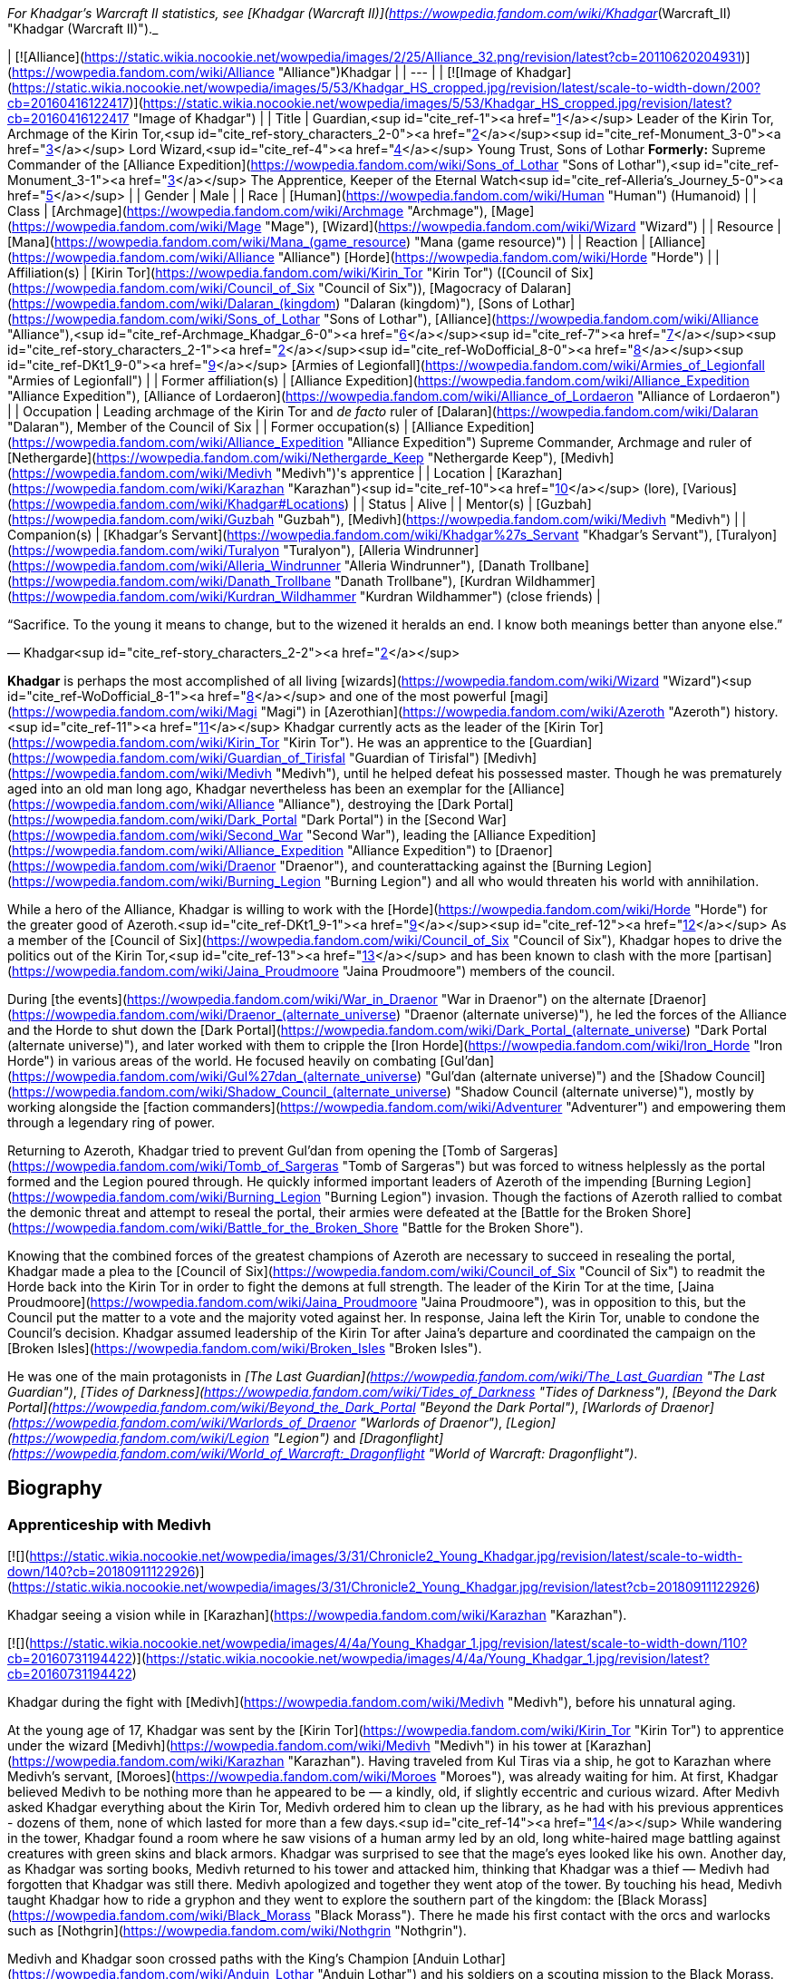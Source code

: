 _For Khadgar's Warcraft II statistics, see [Khadgar (Warcraft II)](https://wowpedia.fandom.com/wiki/Khadgar_(Warcraft_II) "Khadgar (Warcraft II)")._

| [![Alliance](https://static.wikia.nocookie.net/wowpedia/images/2/25/Alliance_32.png/revision/latest?cb=20110620204931)](https://wowpedia.fandom.com/wiki/Alliance "Alliance")Khadgar |
| --- |
| [![Image of Khadgar](https://static.wikia.nocookie.net/wowpedia/images/5/53/Khadgar_HS_cropped.jpg/revision/latest/scale-to-width-down/200?cb=20160416122417)](https://static.wikia.nocookie.net/wowpedia/images/5/53/Khadgar_HS_cropped.jpg/revision/latest?cb=20160416122417 "Image of Khadgar") |
| Title | Guardian,<sup id="cite_ref-1"><a href="https://wowpedia.fandom.com/wiki/Khadgar#cite_note-1">[1]</a></sup>  
Leader of the Kirin Tor,  
Archmage of the Kirin Tor,<sup id="cite_ref-story_characters_2-0"><a href="https://wowpedia.fandom.com/wiki/Khadgar#cite_note-story_characters-2">[2]</a></sup><sup id="cite_ref-Monument_3-0"><a href="https://wowpedia.fandom.com/wiki/Khadgar#cite_note-Monument-3">[3]</a></sup>  
Lord Wizard,<sup id="cite_ref-4"><a href="https://wowpedia.fandom.com/wiki/Khadgar#cite_note-4">[4]</a></sup>  
Young Trust,  
Sons of Lothar  
**Formerly:**  
Supreme Commander of the [Alliance Expedition](https://wowpedia.fandom.com/wiki/Sons_of_Lothar "Sons of Lothar"),<sup id="cite_ref-Monument_3-1"><a href="https://wowpedia.fandom.com/wiki/Khadgar#cite_note-Monument-3">[3]</a></sup>  
The Apprentice,  
Keeper of the Eternal Watch<sup id="cite_ref-Alleria's_Journey_5-0"><a href="https://wowpedia.fandom.com/wiki/Khadgar#cite_note-Alleria's_Journey-5">[5]</a></sup> |
| Gender | Male |
| Race | [Human](https://wowpedia.fandom.com/wiki/Human "Human") (Humanoid) |
| Class | [Archmage](https://wowpedia.fandom.com/wiki/Archmage "Archmage"), [Mage](https://wowpedia.fandom.com/wiki/Mage "Mage"), [Wizard](https://wowpedia.fandom.com/wiki/Wizard "Wizard") |
| Resource | [Mana](https://wowpedia.fandom.com/wiki/Mana_(game_resource) "Mana (game resource)") |
| Reaction | [Alliance](https://wowpedia.fandom.com/wiki/Alliance "Alliance") [Horde](https://wowpedia.fandom.com/wiki/Horde "Horde") |
| Affiliation(s) | [Kirin Tor](https://wowpedia.fandom.com/wiki/Kirin_Tor "Kirin Tor") ([Council of Six](https://wowpedia.fandom.com/wiki/Council_of_Six "Council of Six")), [Magocracy of Dalaran](https://wowpedia.fandom.com/wiki/Dalaran_(kingdom) "Dalaran (kingdom)"), [Sons of Lothar](https://wowpedia.fandom.com/wiki/Sons_of_Lothar "Sons of Lothar"), [Alliance](https://wowpedia.fandom.com/wiki/Alliance "Alliance"),<sup id="cite_ref-Archmage_Khadgar_6-0"><a href="https://wowpedia.fandom.com/wiki/Khadgar#cite_note-Archmage_Khadgar-6">[6]</a></sup><sup id="cite_ref-7"><a href="https://wowpedia.fandom.com/wiki/Khadgar#cite_note-7">[7]</a></sup><sup id="cite_ref-story_characters_2-1"><a href="https://wowpedia.fandom.com/wiki/Khadgar#cite_note-story_characters-2">[2]</a></sup><sup id="cite_ref-WoDofficial_8-0"><a href="https://wowpedia.fandom.com/wiki/Khadgar#cite_note-WoDofficial-8">[8]</a></sup><sup id="cite_ref-DKt1_9-0"><a href="https://wowpedia.fandom.com/wiki/Khadgar#cite_note-DKt1-9">[9]</a></sup> [Armies of Legionfall](https://wowpedia.fandom.com/wiki/Armies_of_Legionfall "Armies of Legionfall") |
| Former affiliation(s) | [Alliance Expedition](https://wowpedia.fandom.com/wiki/Alliance_Expedition "Alliance Expedition"), [Alliance of Lordaeron](https://wowpedia.fandom.com/wiki/Alliance_of_Lordaeron "Alliance of Lordaeron") |
| Occupation | Leading archmage of the Kirin Tor and _de facto_ ruler of [Dalaran](https://wowpedia.fandom.com/wiki/Dalaran "Dalaran"), Member of the Council of Six |
| Former occupation(s) | [Alliance Expedition](https://wowpedia.fandom.com/wiki/Alliance_Expedition "Alliance Expedition") Supreme Commander, Archmage and ruler of [Nethergarde](https://wowpedia.fandom.com/wiki/Nethergarde_Keep "Nethergarde Keep"), [Medivh](https://wowpedia.fandom.com/wiki/Medivh "Medivh")'s apprentice |
| Location | [Karazhan](https://wowpedia.fandom.com/wiki/Karazhan "Karazhan")<sup id="cite_ref-10"><a href="https://wowpedia.fandom.com/wiki/Khadgar#cite_note-10">[10]</a></sup> (lore),  
[Various](https://wowpedia.fandom.com/wiki/Khadgar#Locations) |
| Status | Alive |
| Mentor(s) | [Guzbah](https://wowpedia.fandom.com/wiki/Guzbah "Guzbah"), [Medivh](https://wowpedia.fandom.com/wiki/Medivh "Medivh") |
| Companion(s) | [Khadgar's Servant](https://wowpedia.fandom.com/wiki/Khadgar%27s_Servant "Khadgar's Servant"),  
[Turalyon](https://wowpedia.fandom.com/wiki/Turalyon "Turalyon"), [Alleria Windrunner](https://wowpedia.fandom.com/wiki/Alleria_Windrunner "Alleria Windrunner"), [Danath Trollbane](https://wowpedia.fandom.com/wiki/Danath_Trollbane "Danath Trollbane"), [Kurdran Wildhammer](https://wowpedia.fandom.com/wiki/Kurdran_Wildhammer "Kurdran Wildhammer") (close friends) |

“Sacrifice. To the young it means to change, but to the wizened it heralds an end. I know both meanings better than anyone else.”

— Khadgar<sup id="cite_ref-story_characters_2-2"><a href="https://wowpedia.fandom.com/wiki/Khadgar#cite_note-story_characters-2">[2]</a></sup>

**Khadgar** is perhaps the most accomplished of all living [wizards](https://wowpedia.fandom.com/wiki/Wizard "Wizard")<sup id="cite_ref-WoDofficial_8-1"><a href="https://wowpedia.fandom.com/wiki/Khadgar#cite_note-WoDofficial-8">[8]</a></sup> and one of the most powerful [magi](https://wowpedia.fandom.com/wiki/Magi "Magi") in [Azerothian](https://wowpedia.fandom.com/wiki/Azeroth "Azeroth") history.<sup id="cite_ref-11"><a href="https://wowpedia.fandom.com/wiki/Khadgar#cite_note-11">[11]</a></sup> Khadgar currently acts as the leader of the [Kirin Tor](https://wowpedia.fandom.com/wiki/Kirin_Tor "Kirin Tor"). He was an apprentice to the [Guardian](https://wowpedia.fandom.com/wiki/Guardian_of_Tirisfal "Guardian of Tirisfal") [Medivh](https://wowpedia.fandom.com/wiki/Medivh "Medivh"), until he helped defeat his possessed master. Though he was prematurely aged into an old man long ago, Khadgar nevertheless has been an exemplar for the [Alliance](https://wowpedia.fandom.com/wiki/Alliance "Alliance"), destroying the [Dark Portal](https://wowpedia.fandom.com/wiki/Dark_Portal "Dark Portal") in the [Second War](https://wowpedia.fandom.com/wiki/Second_War "Second War"), leading the [Alliance Expedition](https://wowpedia.fandom.com/wiki/Alliance_Expedition "Alliance Expedition") to [Draenor](https://wowpedia.fandom.com/wiki/Draenor "Draenor"), and counterattacking against the [Burning Legion](https://wowpedia.fandom.com/wiki/Burning_Legion "Burning Legion") and all who would threaten his world with annihilation.

While a hero of the Alliance, Khadgar is willing to work with the [Horde](https://wowpedia.fandom.com/wiki/Horde "Horde") for the greater good of Azeroth.<sup id="cite_ref-DKt1_9-1"><a href="https://wowpedia.fandom.com/wiki/Khadgar#cite_note-DKt1-9">[9]</a></sup><sup id="cite_ref-12"><a href="https://wowpedia.fandom.com/wiki/Khadgar#cite_note-12">[12]</a></sup> As a member of the [Council of Six](https://wowpedia.fandom.com/wiki/Council_of_Six "Council of Six"), Khadgar hopes to drive the politics out of the Kirin Tor,<sup id="cite_ref-13"><a href="https://wowpedia.fandom.com/wiki/Khadgar#cite_note-13">[13]</a></sup> and has been known to clash with the more [partisan](https://wowpedia.fandom.com/wiki/Jaina_Proudmoore "Jaina Proudmoore") members of the council.

During [the events](https://wowpedia.fandom.com/wiki/War_in_Draenor "War in Draenor") on the alternate [Draenor](https://wowpedia.fandom.com/wiki/Draenor_(alternate_universe) "Draenor (alternate universe)"), he led the forces of the Alliance and the Horde to shut down the [Dark Portal](https://wowpedia.fandom.com/wiki/Dark_Portal_(alternate_universe) "Dark Portal (alternate universe)"), and later worked with them to cripple the [Iron Horde](https://wowpedia.fandom.com/wiki/Iron_Horde "Iron Horde") in various areas of the world. He focused heavily on combating [Gul'dan](https://wowpedia.fandom.com/wiki/Gul%27dan_(alternate_universe) "Gul'dan (alternate universe)") and the [Shadow Council](https://wowpedia.fandom.com/wiki/Shadow_Council_(alternate_universe) "Shadow Council (alternate universe)"), mostly by working alongside the [faction commanders](https://wowpedia.fandom.com/wiki/Adventurer "Adventurer") and empowering them through a legendary ring of power.

Returning to Azeroth, Khadgar tried to prevent Gul'dan from opening the [Tomb of Sargeras](https://wowpedia.fandom.com/wiki/Tomb_of_Sargeras "Tomb of Sargeras") but was forced to witness helplessly as the portal formed and the Legion poured through. He quickly informed important leaders of Azeroth of the impending [Burning Legion](https://wowpedia.fandom.com/wiki/Burning_Legion "Burning Legion") invasion. Though the factions of Azeroth rallied to combat the demonic threat and attempt to reseal the portal, their armies were defeated at the [Battle for the Broken Shore](https://wowpedia.fandom.com/wiki/Battle_for_the_Broken_Shore "Battle for the Broken Shore").

Knowing that the combined forces of the greatest champions of Azeroth are necessary to succeed in resealing the portal, Khadgar made a plea to the [Council of Six](https://wowpedia.fandom.com/wiki/Council_of_Six "Council of Six") to readmit the Horde back into the Kirin Tor in order to fight the demons at full strength. The leader of the Kirin Tor at the time, [Jaina Proudmoore](https://wowpedia.fandom.com/wiki/Jaina_Proudmoore "Jaina Proudmoore"), was in opposition to this, but the Council put the matter to a vote and the majority voted against her. In response, Jaina left the Kirin Tor, unable to condone the Council's decision. Khadgar assumed leadership of the Kirin Tor after Jaina's departure and coordinated the campaign on the [Broken Isles](https://wowpedia.fandom.com/wiki/Broken_Isles "Broken Isles").

He was one of the main protagonists in _[The Last Guardian](https://wowpedia.fandom.com/wiki/The_Last_Guardian "The Last Guardian")_, _[Tides of Darkness](https://wowpedia.fandom.com/wiki/Tides_of_Darkness "Tides of Darkness")_, _[Beyond the Dark Portal](https://wowpedia.fandom.com/wiki/Beyond_the_Dark_Portal "Beyond the Dark Portal")_, _[Warlords of Draenor](https://wowpedia.fandom.com/wiki/Warlords_of_Draenor "Warlords of Draenor")_, _[Legion](https://wowpedia.fandom.com/wiki/Legion "Legion")_ and _[Dragonflight](https://wowpedia.fandom.com/wiki/World_of_Warcraft:_Dragonflight "World of Warcraft: Dragonflight")_.

## Biography

### Apprenticeship with Medivh

[![](https://static.wikia.nocookie.net/wowpedia/images/3/31/Chronicle2_Young_Khadgar.jpg/revision/latest/scale-to-width-down/140?cb=20180911122926)](https://static.wikia.nocookie.net/wowpedia/images/3/31/Chronicle2_Young_Khadgar.jpg/revision/latest?cb=20180911122926)

Khadgar seeing a vision while in [Karazhan](https://wowpedia.fandom.com/wiki/Karazhan "Karazhan").

[![](https://static.wikia.nocookie.net/wowpedia/images/4/4a/Young_Khadgar_1.jpg/revision/latest/scale-to-width-down/110?cb=20160731194422)](https://static.wikia.nocookie.net/wowpedia/images/4/4a/Young_Khadgar_1.jpg/revision/latest?cb=20160731194422)

Khadgar during the fight with [Medivh](https://wowpedia.fandom.com/wiki/Medivh "Medivh"), before his unnatural aging.

At the young age of 17, Khadgar was sent by the [Kirin Tor](https://wowpedia.fandom.com/wiki/Kirin_Tor "Kirin Tor") to apprentice under the wizard [Medivh](https://wowpedia.fandom.com/wiki/Medivh "Medivh") in his tower at [Karazhan](https://wowpedia.fandom.com/wiki/Karazhan "Karazhan"). Having traveled from Kul Tiras via a ship, he got to Karazhan where Medivh's servant, [Moroes](https://wowpedia.fandom.com/wiki/Moroes "Moroes"), was already waiting for him. At first, Khadgar believed Medivh to be nothing more than he appeared to be — a kindly, old, if slightly eccentric and curious wizard. After Medivh asked Khadgar everything about the Kirin Tor, Medivh ordered him to clean up the library, as he had with his previous apprentices - dozens of them, none of which lasted for more than a few days.<sup id="cite_ref-14"><a href="https://wowpedia.fandom.com/wiki/Khadgar#cite_note-14">[14]</a></sup> While wandering in the tower, Khadgar found a room where he saw visions of a human army led by an old, long white-haired mage battling against creatures with green skins and black armors. Khadgar was surprised to see that the mage's eyes looked like his own. Another day, as Khadgar was sorting books, Medivh returned to his tower and attacked him, thinking that Khadgar was a thief — Medivh had forgotten that Khadgar was still there. Medivh apologized and together they went atop of the tower. By touching his head, Medivh taught Khadgar how to ride a gryphon and they went to explore the southern part of the kingdom: the [Black Morass](https://wowpedia.fandom.com/wiki/Black_Morass "Black Morass"). There he made his first contact with the orcs and warlocks such as [Nothgrin](https://wowpedia.fandom.com/wiki/Nothgrin "Nothgrin").

Medivh and Khadgar soon crossed paths with the King's Champion [Anduin Lothar](https://wowpedia.fandom.com/wiki/Anduin_Lothar "Anduin Lothar") and his soldiers on a scouting mission to the Black Morass. Lothar had encouraged his friend to rejoin Stormwind's defense, though understood that Medivh struggled with the power he unleashed on the [Gurubashi](https://wowpedia.fandom.com/wiki/Gurubashi_tribe "Gurubashi tribe") years ago. The Guardian played along and feigned a fear of tapping into unwieldy magical powers, though his true intention was to buy time for the Horde to gain power. Lothar also spoke with Khadgar, telling him about Medivh's troubled past and asking him to act as a caretaker in addition to an apprentice. Medivh became more erratic afterward, disappearing for days at a time and being exhausted when he finally returned.<sup id="cite_ref-WoWCV2121_15-0"><a href="https://wowpedia.fandom.com/wiki/Khadgar#cite_note-WoWCV2121-15">[15]</a></sup>

After returning to Karazhan, Medivh left Khadgar alone in the tower. Khadgar continued studying and preparing for a [special spell](https://wowpedia.fandom.com/wiki/Farseeing "Farseeing"). When he thought the spell was completed, he used it and witnessed the epic battle between [Aegwynn](https://wowpedia.fandom.com/wiki/Aegwynn "Aegwynn") and Sargeras. Medivh later returned so Khadgar could accompany him to [Stormwind](https://wowpedia.fandom.com/wiki/Stormwind "Stormwind") to investigate the deaths of [Hugarin](https://wowpedia.fandom.com/wiki/Hugarin "Hugarin") and [Huglar](https://wowpedia.fandom.com/wiki/Huglar "Huglar").

Khadgar discovered Medivh was actually a [Guardian of Tirisfal](https://wowpedia.fandom.com/wiki/Guardian_of_Tirisfal "Guardian of Tirisfal"), a lineage of incredibly powerful wizards empowered by a council to combat the forces of the Burning Legion. Soon after he began to sense something was drastically wrong with his master, though he never suspected that Medivh was actually being controlled by [Sargeras](https://wowpedia.fandom.com/wiki/Sargeras "Sargeras"), the Dark [Titan](https://wowpedia.fandom.com/wiki/Titan "Titan"), he became suspicious of his master's actions and motives.<sup id="cite_ref-16"><a href="https://wowpedia.fandom.com/wiki/Khadgar#cite_note-16">[16]</a></sup>

After meeting a [Horde](https://wowpedia.fandom.com/wiki/Old_Horde "Old Horde") emissary, the [half-orc](https://wowpedia.fandom.com/wiki/Half-orc "Half-orc") assassin [Garona](https://wowpedia.fandom.com/wiki/Garona "Garona"), Khadgar unraveled Medivh's plot to open a portal between [Azeroth](https://wowpedia.fandom.com/wiki/Azeroth "Azeroth") and [Draenor](https://wowpedia.fandom.com/wiki/Draenor "Draenor"). Knowing it was already too late to stop the [Dark Portal](https://wowpedia.fandom.com/wiki/Dark_Portal "Dark Portal") from opening further, Khadgar and Garona rushed to King [Llane Wrynn](https://wowpedia.fandom.com/wiki/Llane_Wrynn "Llane Wrynn") of Azeroth for help. The pair, along with Lord Anduin Lothar and a group of soldiers, returned to Karazhan and entered its [lower part](https://wowpedia.fandom.com/wiki/Lower_Karazhan "Lower Karazhan") to find Medivh in psychic link with the orc [warlock](https://wowpedia.fandom.com/wiki/Warlock "Warlock") [Gul'dan](https://wowpedia.fandom.com/wiki/Gul%27dan "Gul'dan"). Khadgar fought and managed to best his master and Sargeras by plunging a sword into Medivh's heart, but not before having his life and magical energy sucked out of him.<sup id="cite_ref-17"><a href="https://wowpedia.fandom.com/wiki/Khadgar#cite_note-17">[17]</a></sup> By the end of the events of _[The Last Guardian](https://wowpedia.fandom.com/wiki/The_Last_Guardian "The Last Guardian")_, Khadgar had gone from a young adult to a frail old man. Sargeras, possessing Medivh, had tried to rip his soul from his body, nearly killing him in the assault, but instead drained part of his life force.<sup id="cite_ref-wowcv2_18-0"><a href="https://wowpedia.fandom.com/wiki/Khadgar#cite_note-wowcv2-18">[18]</a></sup> After the death of his master, he buried the remains of Medivh, Moroes, and the [Cook](https://wowpedia.fandom.com/wiki/Cook "Cook") behind the tower. After it was done, he finally recognized the vision which had been following him since he first entered the tower — the future-Medivh that was about to collect Karazhan's energies for [next battle](https://wowpedia.fandom.com/wiki/Third_War "Third War") against the [Burning Legion](https://wowpedia.fandom.com/wiki/Burning_Legion "Burning Legion").

### The Second War

[![](https://static.wikia.nocookie.net/wowpedia/images/a/ab/Lothar_and_Khadgar.jpg/revision/latest/scale-to-width-down/180?cb=20130114023502)](https://static.wikia.nocookie.net/wowpedia/images/a/ab/Lothar_and_Khadgar.jpg/revision/latest?cb=20130114023502)

Khadgar with [Anduin Lothar](https://wowpedia.fandom.com/wiki/Anduin_Lothar "Anduin Lothar").

[![](https://static.wikia.nocookie.net/wowpedia/images/3/30/HeroKhadgarWC2.gif/revision/latest?cb=20100106112948)](https://static.wikia.nocookie.net/wowpedia/images/3/30/HeroKhadgarWC2.gif/revision/latest?cb=20100106112948)

Khadgar in _Warcraft II_

[![](https://static.wikia.nocookie.net/wowpedia/images/c/c7/KhadgarCinematicW2.JPG/revision/latest/scale-to-width-down/140?cb=20061024154007)](https://static.wikia.nocookie.net/wowpedia/images/c/c7/KhadgarCinematicW2.JPG/revision/latest?cb=20061024154007)

Khadgar in _[Warcraft II: Tides of Darkness](https://wowpedia.fandom.com/wiki/Warcraft_II:_Tides_of_Darkness "Warcraft II: Tides of Darkness")_

Following Medivh's death and the fall of [Stormwind](https://wowpedia.fandom.com/wiki/Stormwind "Stormwind") to the orcs, Khadgar [fled north](https://wowpedia.fandom.com/wiki/Refugee#Exodus_of_Stormwind "Refugee") with Lord Lothar and the rest of the refugees to [Lordaeron](https://wowpedia.fandom.com/wiki/Lordaeron "Lordaeron"). His magic returned to him over time (far stronger than it had been before), but his youth did not. While he retained the endurance, strength and agility of a young man, his appearance remained that of an old man with a lined face and stark white hair.<sup id="cite_ref-ToD10_19-0"><a href="https://wowpedia.fandom.com/wiki/Khadgar#cite_note-ToD10-19">[19]</a></sup> Khadgar's presence helped lend weight to Lothar's testimony about the rest of the kingdoms aligning together to fight against the coming [Horde](https://wowpedia.fandom.com/wiki/Horde "Horde"). He was also surprised to learn that Lothar hailed from the ancient Arathi bloodline.

With the formation of the [Alliance of Lordaeron](https://wowpedia.fandom.com/wiki/Alliance_of_Lordaeron "Alliance of Lordaeron") secured, Khadgar was called to meet the [Council of Six](https://wowpedia.fandom.com/wiki/Council_of_Six "Council of Six") of Dalaran, where he revealed the truth regarding his apprenticeship to Medivh. Additionally, he revealed that he planned to aid Lothar and the Alliance in their battles against the Horde threat. Recognizing that Khadgar would follow his own course regardless of their counsel, the archmages gave him leave to go, and appointed him their official liaison to Lothar. He then joined Lothar and witnessed the birth of the [Silver Hand](https://wowpedia.fandom.com/wiki/Silver_Hand "Silver Hand"). During this time a newly made paladin by the name of [Turalyon](https://wowpedia.fandom.com/wiki/Turalyon "Turalyon") developed a rapport with Khadgar, who despite his aged appearance, was roughly the same age as the paladin.

Khadgar fought at Lothar's side for the first [skirmishes](https://wowpedia.fandom.com/wiki/Battle_of_Hillsbrad_Foothills "Battle of Hillsbrad Foothills") at [Hillsbrad](https://wowpedia.fandom.com/wiki/Hillsbrad_Fields "Hillsbrad Fields") and [Southshore](https://wowpedia.fandom.com/wiki/Southshore "Southshore"). After forcing the Horde from their initial beach landing, the Alliances forces followed the Horde northeast to the mountain pass leading to the [Wildhammer dwarves](https://wowpedia.fandom.com/wiki/Wildhammer_dwarf "Wildhammer dwarf")' keep of [Aerie Peak](https://wowpedia.fandom.com/wiki/Aerie_Peak "Aerie Peak"). Unknown to the trailing Alliance forces, the Horde's goal was not the dwarven stronghold there. It was merely a feint to lure the bulk of their pursuers into a cat-and-mouse diversion in the mountains and forests of the [Hinterlands](https://wowpedia.fandom.com/wiki/Hinterlands "Hinterlands"), while the main body of the Horde marched on the elven homeland of [Quel'Thalas](https://wowpedia.fandom.com/wiki/Quel%27Thalas "Quel'Thalas"). From this location, the Horde could launch an assault on either [Silvermoon City](https://wowpedia.fandom.com/wiki/Silvermoon_City "Silvermoon City") or [Stromgarde](https://wowpedia.fandom.com/wiki/Stromgarde_(kingdom) "Stromgarde (kingdom)"). After realizing the Horde's true intentions, Lothar sent Turalyon, Khadgar, and Alleria to intercept the Horde before Quel'Thalas burned.<sup id="cite_ref-20"><a href="https://wowpedia.fandom.com/wiki/Khadgar#cite_note-20">[20]</a></sup> The army was ferried from below [Stromgarde](https://wowpedia.fandom.com/wiki/Stromgarde "Stromgarde") to an area near [Stratholme](https://wowpedia.fandom.com/wiki/Stratholme "Stratholme") and continued to the border of Quel'Thalas. The Horde proceeded and set fire to [Eversong Forest](https://wowpedia.fandom.com/wiki/Eversong_Forest "Eversong Forest") in southern Quel'Thalas.<sup id="cite_ref-21"><a href="https://wowpedia.fandom.com/wiki/Khadgar#cite_note-21">[21]</a></sup>

The Allied forces managed to halt the Horde's advance into inner Quel'Thalas, but at the cost of many lives and a sizable portion of the [Eversong Forest](https://wowpedia.fandom.com/wiki/Eversong_Forest "Eversong Forest") being destroyed. However, the Horde's wanton destruction and brutal assault on their home had convinced the elves to throw their full support behind the Alliance. When Khadgar finally left Quel'Thalas, it was at the head of an elven armada. They arrived at the [Capital City](https://wowpedia.fandom.com/wiki/Capital_City "Capital City"), after passing through the mountainous region of [Alterac](https://wowpedia.fandom.com/wiki/Alterac_Mountains "Alterac Mountains"), just in time to turn back [Doomhammer](https://wowpedia.fandom.com/wiki/Orgrim_Doomhammer "Orgrim Doomhammer")'s siege, and then chased the orcs back to the beaches of Southshore.<sup id="cite_ref-22"><a href="https://wowpedia.fandom.com/wiki/Khadgar#cite_note-22">[22]</a></sup>

As the Horde retreated further south the two Alliance armies finally reconnected and marched south after them. When the two forces clashed, the Warchief of the Horde, [Orgrim Doomhammer](https://wowpedia.fandom.com/wiki/Orgrim_Doomhammer "Orgrim Doomhammer"), eventually fought and killed Anduin Lothar. Instead of shattering the Alliance's resolve as Doomhammer intended, the Alliance rallied under Turalyon and the bulk of the Horde was defeated. The Alliance forces continued south towards the [Dark Portal](https://wowpedia.fandom.com/wiki/Dark_Portal "Dark Portal") and defeated the remnants of the Horde gathered there. Having studied Medivh's spells and the nature of the Dark Portal, Khadgar was able to destroy it, effectively severing the link between Azeroth and Draenor and cutting off Horde's reinforcements. The rift between worlds remained, however.<sup id="cite_ref-23"><a href="https://wowpedia.fandom.com/wiki/Khadgar#cite_note-23">[23]</a></sup> To guard against a second attack from Draenor, Khadgar oversaw the construction of [Nethergarde Keep](https://wowpedia.fandom.com/wiki/Nethergarde_Keep "Nethergarde Keep") in the [Blasted Lands](https://wowpedia.fandom.com/wiki/Blasted_Lands "Blasted Lands").<sup id="cite_ref-Archmage_Khadgar_6-1"><a href="https://wowpedia.fandom.com/wiki/Khadgar#cite_note-Archmage_Khadgar-6">[6]</a></sup>

### The Alliance Expedition

[![](https://static.wikia.nocookie.net/wowpedia/images/4/47/Khadgar_in_manual.jpg/revision/latest/scale-to-width-down/160?cb=20080924182017)](https://static.wikia.nocookie.net/wowpedia/images/4/47/Khadgar_in_manual.jpg/revision/latest?cb=20080924182017)

Khadgar in the _[Warcraft II: Beyond the Dark Portal](https://wowpedia.fandom.com/wiki/Warcraft_II:_Beyond_the_Dark_Portal "Warcraft II: Beyond the Dark Portal")_ manual

[![](https://static.wikia.nocookie.net/wowpedia/images/6/6b/Chronicle2_Invasion_of_Draenor.jpg/revision/latest/scale-to-width-down/180?cb=20190705191456)](https://static.wikia.nocookie.net/wowpedia/images/6/6b/Chronicle2_Invasion_of_Draenor.jpg/revision/latest?cb=20190705191456)

Supreme Commander Khadgar and the [Alliance Expedition](https://wowpedia.fandom.com/wiki/Alliance_Expedition "Alliance Expedition") during the [Invasion of Draenor](https://wowpedia.fandom.com/wiki/Invasion_of_Draenor "Invasion of Draenor").

[![](https://static.wikia.nocookie.net/wowpedia/images/7/77/KhadgarDarkPortalW2.JPG/revision/latest/scale-to-width-down/180?cb=20070430071600)](https://static.wikia.nocookie.net/wowpedia/images/7/77/KhadgarDarkPortalW2.JPG/revision/latest?cb=20070430071600)

Khadgar closes the Dark Portal.

Khadgar's fears would be validated only a year after Nethergarde's completion, when the portal opened again, and orc forces began pouring out, striking strategically to steal powerful artifacts. While fighting the orcs, [Turalyon](https://wowpedia.fandom.com/wiki/Turalyon "Turalyon") suggested he'd get some food and rest. During his sleep, Khadgar had a particular dream. He was a giant running in the middle of Lordaeron, with the young appearance he had before being aged by [Sargeras](https://wowpedia.fandom.com/wiki/Sargeras "Sargeras"). When he noticed Dalaran, he ran towards and slowly began to shrink. When he touched the pavement, he was at his normal size again. There he entered the [The Violet Citadel](https://wowpedia.fandom.com/wiki/The_Violet_Citadel "The Violet Citadel"), where a dinner with a host awaited him. It was [Antonidas](https://wowpedia.fandom.com/wiki/Antonidas "Antonidas"), warning him that the [Eye of Dalaran](https://wowpedia.fandom.com/wiki/Eye_of_Dalaran "Eye of Dalaran") was stolen. Antonidas promoted Khadgar to the rank of archmage and placed him in a position of authority over the mission to enter the [Dark Portal](https://wowpedia.fandom.com/wiki/Dark_Portal "Dark Portal") and investigate [Draenor](https://wowpedia.fandom.com/wiki/Draenor "Draenor").<sup id="cite_ref-24"><a href="https://wowpedia.fandom.com/wiki/Khadgar#cite_note-24">[24]</a></sup>

Realizing the havoc the Horde could bring, the Alliance launched [an expedition](https://wowpedia.fandom.com/wiki/Alliance_Expedition "Alliance Expedition") to the [orc homeworld](https://wowpedia.fandom.com/wiki/Draenor "Draenor") headed by Khadgar. In Draenor, Khadgar quickly discovered that the situation was even worse than he had feared. The orcs, under the leadership of the [shaman](https://wowpedia.fandom.com/wiki/Shaman "Shaman") [Ner'zhul](https://wowpedia.fandom.com/wiki/Ner%27zhul "Ner'zhul"), were planning on opening doorways to new worlds for the Horde to plunder. During the Sons of Lothar attack on [Hellfire Citadel](https://wowpedia.fandom.com/wiki/Hellfire_Citadel "Hellfire Citadel"), Khadgar entered into a duel of honor with [Dentarg](https://wowpedia.fandom.com/wiki/Dentarg "Dentarg"). Dentarg's magic couldn't strike through Khadgar's defenses, and when Dentarg sent his most powerful spell Khadgar merely absorbed it into his palm and was refreshed by it. Accepting his defeat against a more powerful sorcerer, he bowed his head and Khadgar decapitated him.<sup id="cite_ref-ReferenceA_25-0"><a href="https://wowpedia.fandom.com/wiki/Khadgar#cite_note-ReferenceA-25">[25]</a></sup>

Moving from there Khadgar and his fellows sought the [Skull of Gul'dan](https://wowpedia.fandom.com/wiki/Skull_of_Gul%27dan "Skull of Gul'dan"), finding it in [Deathwing](https://wowpedia.fandom.com/wiki/Deathwing "Deathwing")'s possession and to this end they form an alliance with [Gruul](https://wowpedia.fandom.com/wiki/Gruul_the_Dragonkiller "Gruul the Dragonkiller") against the [Black Dragonflight](https://wowpedia.fandom.com/wiki/Black_Dragonflight "Black Dragonflight"). After that, Gruul and his ogre minions, along with the heroes, challenged Deathwing from his perch in Blade's Edge Mountains — killing his eggs and impaling his lesser black drakes on the mountain spikes. Infuriated by this act, Deathwing landed on top of them and attacked Gruul. Although clearly no match for the mad Aspect's power, Gruul was saved by Khadgar's miraculuous spell when he disassembled some of the adamantium plates that were holding Deathwing's unstable body together resulting in Deathwing's retreat. Honoring his word Gruul allowed the Alliance to leave unharmed, which they did so with the Skull of Gul'dan now in Khadgar's possession.

However, the [Alliance](https://wowpedia.fandom.com/wiki/Alliance_Expedition "Alliance Expedition") forces ultimately failed to stop Ner'zhul from opening and escaping into his portals, and the subsequent chaotic energy the portals released began to destroy the planet. However in an act of last defiance against the dying [Obris](https://wowpedia.fandom.com/wiki/Obris "Obris") (who had been betrayed by Ner'zhul) handed over the [Book of Medivh](https://wowpedia.fandom.com/wiki/Book_of_Medivh "Book of Medivh"), which he had been entrusted with, to Khadgar. To prevent the potential destruction of Azeroth, the archmage used [Medivh's spellbook](https://wowpedia.fandom.com/wiki/Book_of_Medivh "Book of Medivh") to close the Dark Portal from the other side, thereby shielding Azeroth from the final cataclysm of Draenor's destruction. Khadgar ushered the survivors into one of the rifts and returned back to the [remnants of Draenor](https://wowpedia.fandom.com/wiki/Outland "Outland").

Khadgar is immortalized in a massive stone statue in the Valley of Heroes in [Stormwind](https://wowpedia.fandom.com/wiki/Stormwind "Stormwind"), alongside the other leaders of the Alliance Expedition.

### The Burning Crusade

[![Bc icon.gif](data:image/gif;base64,R0lGODlhAQABAIABAAAAAP///yH5BAEAAAEALAAAAAABAAEAQAICTAEAOw%3D%3D)](https://wowpedia.fandom.com/wiki/World_of_Warcraft:_The_Burning_Crusade "World of Warcraft: The Burning Crusade") **This section concerns content related to _[The Burning Crusade](https://wowpedia.fandom.com/wiki/World_of_Warcraft:_The_Burning_Crusade "World of Warcraft: The Burning Crusade")_.**

[![](https://static.wikia.nocookie.net/wowpedia/images/3/36/Khadgar_Shattrath_WoD.jpg/revision/latest/scale-to-width-down/140?cb=20140817233711)](https://static.wikia.nocookie.net/wowpedia/images/3/36/Khadgar_Shattrath_WoD.jpg/revision/latest?cb=20140817233711)

Khadgar in [Shattrath City](https://wowpedia.fandom.com/wiki/Shattrath_City "Shattrath City")

In _World of Warcraft_, Khadgar is present in the [Terrace of Light](https://wowpedia.fandom.com/wiki/Terrace_of_Light "Terrace of Light") of [Shattrath City](https://wowpedia.fandom.com/wiki/Shattrath_City "Shattrath City"). He is affiliated with the [Sons of Lothar](https://wowpedia.fandom.com/wiki/Sons_of_Lothar "Sons of Lothar") and brought the [Sha'tar](https://wowpedia.fandom.com/wiki/Sha%27tar "Sha'tar") [naaru](https://wowpedia.fandom.com/wiki/Naaru "Naaru") led by A'dal to Outland because he believes that only their power can drive the Legion from this universe. Because of Outland's nature, it is a strategic location in the Nether, and is the perfect staging ground for Legion invasions or a resistance. He hoped to unite both Alliance and Horde against their [true enemies](https://wowpedia.fandom.com/wiki/Burning_Legion "Burning Legion").

Khadgar had traveled around Draenor visiting places like [Auchindoun](https://wowpedia.fandom.com/wiki/Auchindoun "Auchindoun") and Tempest Keep.<sup id="cite_ref-26"><a href="https://wowpedia.fandom.com/wiki/Khadgar#cite_note-26">[26]</a></sup><sup id="cite_ref-27"><a href="https://wowpedia.fandom.com/wiki/Khadgar#cite_note-27">[27]</a></sup> Mages of the [Violet Eye](https://wowpedia.fandom.com/wiki/Violet_Eye "Violet Eye") asked him for help with the reopening of Karazhan. Four months before the death of the Betrayer, the Sha'tar sent him to [Netherstorm](https://wowpedia.fandom.com/wiki/Netherstorm "Netherstorm") to investigate some strange appearances. So he was not present when [Maiev Shadowsong](https://wowpedia.fandom.com/wiki/Maiev_Shadowsong "Maiev Shadowsong") visited the city but the warden learned about him from [Alexius](https://wowpedia.fandom.com/wiki/Alexius "Alexius"), a [Broken](https://wowpedia.fandom.com/wiki/Broken "Broken") innkeeper.<sup id="cite_ref-28"><a href="https://wowpedia.fandom.com/wiki/Khadgar#cite_note-28">[28]</a></sup>

Khadgar, probably an advisor to the naaru called [A'dal](https://wowpedia.fandom.com/wiki/A%27dal "A'dal"), can be found in the central dome of the [Terrace of Light](https://wowpedia.fandom.com/wiki/Terrace_of_Light "Terrace of Light") of [Shattrath City](https://wowpedia.fandom.com/wiki/Shattrath_City "Shattrath City"), located in the western borders of [Terokkar Forest](https://wowpedia.fandom.com/wiki/Terokkar_Forest "Terokkar Forest"). He appears as an NPC representing the need of the [Alliance](https://wowpedia.fandom.com/wiki/Alliance "Alliance") and the [Horde](https://wowpedia.fandom.com/wiki/Horde "Horde") to work together to defeat the [Burning Legion](https://wowpedia.fandom.com/wiki/Burning_Legion "Burning Legion") (much like the [Argent Dawn](https://wowpedia.fandom.com/wiki/Argent_Dawn "Argent Dawn") in Azeroth, which encourages the rival factions to ally against the [Scourge](https://wowpedia.fandom.com/wiki/Scourge "Scourge")).

Khadgar likely also met [Vindicator Maraad](https://wowpedia.fandom.com/wiki/Vindicator_Maraad "Vindicator Maraad"), a [draenei](https://wowpedia.fandom.com/wiki/Draenei "Draenei") [paladin](https://wowpedia.fandom.com/wiki/Paladin "Paladin"), during this time, and was probably surprised to be informed that Garona was not only half draenei, but was also Maraad's niece. Maraad's explanations of Garona's background gave Khadgar a complete picture of Garona, and a better understanding of her, realizing a parallel between her and Medivh. His experiences, in turn, furthered along with Maraad's search for his niece and knowledge of what happened to her after she left Draenor through the Dark Portal and up until the end of the Second War. The two men apparently also became good friends as the result of meeting each other.

Khadgar explains to the varied [races](https://wowpedia.fandom.com/wiki/Race "Race") of [Azeroth](https://wowpedia.fandom.com/wiki/Azeroth "Azeroth") that although they may have withstood the Burning Legion twice, the Burning Legion is still marching across the universe continuing their [Burning Crusade](https://wowpedia.fandom.com/wiki/Burning_Crusade "Burning Crusade"), an ongoing war to snuff out life in the universe, burning planets and crushing everyone in their path and that [adventurers](https://wowpedia.fandom.com/wiki/Adventurer "Adventurer") must join the fight.<sup id="cite_ref-29"><a href="https://wowpedia.fandom.com/wiki/Khadgar#cite_note-29">[29]</a></sup>

### The son of Medivh

[![Comics title.png](https://static.wikia.nocookie.net/wowpedia/images/9/98/Comics_title.png/revision/latest/scale-to-width-down/57?cb=20180928143648)](https://wowpedia.fandom.com/wiki/Comics "Comics") **This section concerns content related to the _Warcraft_ [manga](https://wowpedia.fandom.com/wiki/Manga "Manga") or [comics](https://wowpedia.fandom.com/wiki/Comics "Comics").**

[![](https://static.wikia.nocookie.net/wowpedia/images/9/99/Khadgar_Comic.jpg/revision/latest/scale-to-width-down/140?cb=20100104151803)](https://static.wikia.nocookie.net/wowpedia/images/9/99/Khadgar_Comic.jpg/revision/latest?cb=20100104151803)

Khadgar in the Comic

[Maraad](https://wowpedia.fandom.com/wiki/Maraad "Maraad") would leave for Azeroth with the re-opening of the Dark Portal to continue his search for Garona. He eventually returned briefly with Garona's son, [Med'an](https://wowpedia.fandom.com/wiki/Med%27an "Med'an"), whom Khadgar could see a resemblance with Maraad, and immediately saw that the youth was likely the son of his old master, [Medivh](https://wowpedia.fandom.com/wiki/Medivh "Medivh"). Having just recently learned the truth, and feeling ashamed of his heritage, Med'an confirmed this. However, Khadgar explained that he had eventually realized that Medivh and Garona had been doomed even before birth; victims of [Sargeras](https://wowpedia.fandom.com/wiki/Sargeras "Sargeras") and [Gul'dan](https://wowpedia.fandom.com/wiki/Gul%27dan "Gul'dan") respectively. Even so, he says that although he personally had not even suspected Med'an's existence, for Med'an to have been born they must have fought against their fate and through him the demonic forces may yet be undone. Now knowing that his parents were not ultimately responsible for the evil they had wrought, Med'an thanks Khadgar for answering the questions he held in his mind. He refused to join the [New Council of Tirisfal](https://wowpedia.fandom.com/wiki/New_Council_of_Tirisfal "New Council of Tirisfal") but sent the blood elf [Dalynnia Wrathscar](https://wowpedia.fandom.com/wiki/Dalynnia_Wrathscar "Dalynnia Wrathscar") instead.<sup id="cite_ref-30"><a href="https://wowpedia.fandom.com/wiki/Khadgar#cite_note-30">[30]</a></sup>

### Tides of War

Khadgar is revealed to be a member of the [Council of Six](https://wowpedia.fandom.com/wiki/Council_of_Six "Council of Six") and was present during the two meetings between the Council of Six and [Jaina Proudmoore](https://wowpedia.fandom.com/wiki/Jaina_Proudmoore "Jaina Proudmoore"), who was requesting for help in defending [Theramore Isle](https://wowpedia.fandom.com/wiki/Theramore_Isle "Theramore Isle") from the Horde and later on for attacking [Orgrimmar](https://wowpedia.fandom.com/wiki/Orgrimmar "Orgrimmar").

Though not specified, Khadgar is "the most likely suspect" to have asked [A'dal](https://wowpedia.fandom.com/wiki/A%27dal "A'dal") to sent help to Theramore.<sup id="cite_ref-31"><a href="https://wowpedia.fandom.com/wiki/Khadgar#cite_note-31">[31]</a></sup>

Khadgar was glad that she had survived Theramore's destruction. As the Council went to discuss Jaina's proposition of destroying Orgrimmar in retaliation for [Rhonin](https://wowpedia.fandom.com/wiki/Rhonin "Rhonin")'s death, it was Khadgar who told Jaina the Six's final verdict - Dalaran would not be helping her in attacking Orgrimmar. Their reasoning being that many innocents who had nothing to do with Theramore's destruction would be caught in the crossfire of Jaina's vengeful retribution and Khadgar appealed to Orgrimmar's orphanage as an example of this. Jaina retorted that the children there will be raised to hate the Alliance anyways.

In the end, it was he who suggested that Jaina Proudmoore be elected as the Kirin Tor's new leader as a replacement for the recently deceased [Rhonin](https://wowpedia.fandom.com/wiki/Rhonin "Rhonin"); based on scrolls of prophecy that had been written by [Krasus](https://wowpedia.fandom.com/wiki/Krasus "Krasus") himself that indicated that Jaina was destined for the position.<sup id="cite_ref-32"><a href="https://wowpedia.fandom.com/wiki/Khadgar#cite_note-32">[32]</a></sup>

### The Iron Tide

[![](https://static.wikia.nocookie.net/wowpedia/images/d/d5/KhadgarRavenBL.jpg/revision/latest/scale-to-width-down/180?cb=20141016131544)](https://static.wikia.nocookie.net/wowpedia/images/d/d5/KhadgarRavenBL.jpg/revision/latest?cb=20141016131544)

Khadgar as a raven in the [Blasted Lands](https://wowpedia.fandom.com/wiki/Blasted_Lands "Blasted Lands")

When the Portal turned red, [Iron Horde](https://wowpedia.fandom.com/wiki/Iron_Horde "Iron Horde") marched into the [Blasted Lands](https://wowpedia.fandom.com/wiki/Blasted_Lands "Blasted Lands") and laid waste to [Nethergarde Keep](https://wowpedia.fandom.com/wiki/Nethergarde_Keep "Nethergarde Keep"). Unrivaled in his wisdom and experience, Khadgar was summoned to help repel the invasion.<sup id="cite_ref-Archmage_Khadgar_6-2"><a href="https://wowpedia.fandom.com/wiki/Khadgar#cite_note-Archmage_Khadgar-6">[6]</a></sup> Now freshly shaven,<sup id="cite_ref-shaved_33-0"><a href="https://wowpedia.fandom.com/wiki/Khadgar#cite_note-shaved-33">[33]</a></sup> he is firstly seen at the site of the goblin [Scout Pazaztick](https://wowpedia.fandom.com/wiki/Scout_Pazaztick "Scout Pazaztick") and the gnome [Scout Pazerp](https://wowpedia.fandom.com/wiki/Scout_Pazerp "Scout Pazerp") examining the Portal. He then transformed into a raven and went to inform Warchief [Vol'jin](https://wowpedia.fandom.com/wiki/Vol%27jin "Vol'jin") and King [Varian Wrynn](https://wowpedia.fandom.com/wiki/Varian_Wrynn "Varian Wrynn").<sup id="cite_ref-34"><a href="https://wowpedia.fandom.com/wiki/Khadgar#cite_note-34">[34]</a></sup>

### Warlords of Draenor

[![](https://static.wikia.nocookie.net/wowpedia/images/b/b1/KhadgarMaraadThrall.jpg/revision/latest/scale-to-width-down/180?cb=20140923092551)](https://static.wikia.nocookie.net/wowpedia/images/b/b1/KhadgarMaraadThrall.jpg/revision/latest?cb=20140923092551)

Khadgar with [Maraad](https://wowpedia.fandom.com/wiki/Maraad "Maraad") and [Thrall](https://wowpedia.fandom.com/wiki/Thrall "Thrall") during the [Iron Horde Incursion](https://wowpedia.fandom.com/wiki/Iron_Horde_Incursion "Iron Horde Incursion").

On Draenor, Khadgar shows the ability to transform into a [raven](https://wowpedia.fandom.com/wiki/Raven "Raven"), which he learned from his mentor [Medivh](https://wowpedia.fandom.com/wiki/Medivh "Medivh").<sup id="cite_ref-35"><a href="https://wowpedia.fandom.com/wiki/Khadgar#cite_note-35">[35]</a></sup> He also is seen wielding [Atiesh, Greatstaff of the Guardian](https://wowpedia.fandom.com/wiki/Atiesh,_Greatstaff_of_the_Guardian "Atiesh, Greatstaff of the Guardian").<sup id="cite_ref-36"><a href="https://wowpedia.fandom.com/wiki/Khadgar#cite_note-36">[36]</a></sup>

He led the combined forces of the Horde and Alliance alongside Thrall, [Lady Liadrin](https://wowpedia.fandom.com/wiki/Lady_Liadrin "Lady Liadrin") and Maraad to the crater of the Dark Portal and began the mission to shut down the portal on the Draenor side. In Tanaan he directed the adventurers in deactivating the portal. After it was done, he and his group retreated to the eastern jungle. Commanding the group, they created distraction, only to be stopped by an eye of Kilrogg. Therefore he sent the adventurer and [Ariok](https://wowpedia.fandom.com/wiki/Ariok "Ariok") to distract the eye, while the rest escapes. When [Kilrogg](https://wowpedia.fandom.com/wiki/Kilrogg_Deadeye_(alternate_universe) "Kilrogg Deadeye (alternate universe)") showed up, Ariok sacrificed himself, leaving Khadgar having no choice than to destroy the bridge between them. Near the end of the battle in [Kargathar Proving Grounds](https://wowpedia.fandom.com/wiki/Kargathar_Proving_Grounds "Kargathar Proving Grounds"), he froze the enemy combatants and left for [Umbral Halls](https://wowpedia.fandom.com/wiki/Umbral_Halls "Umbral Halls"). While there he collapsed the entrance and sent [Liadrin](https://wowpedia.fandom.com/wiki/Liadrin "Liadrin") and [Olin Umberhide](https://wowpedia.fandom.com/wiki/Olin_Umberhide "Olin Umberhide") / [Exarch Maladaar](https://wowpedia.fandom.com/wiki/Exarch_Maladaar_(alternate_universe) "Exarch Maladaar (alternate universe)") and [Qiana Moonshadow](https://wowpedia.fandom.com/wiki/Qiana_Moonshadow "Qiana Moonshadow") to scout the cave. After it was done, they faced off [Ner'zhul](https://wowpedia.fandom.com/wiki/Ner%27zhul_(alternate_universe) "Ner'zhul (alternate universe)") who tried to collapse the cave. Khadgar teleported the group before the shaman could finish it. In [Blackrock Quarry](https://wowpedia.fandom.com/wiki/Blackrock_Quarry "Blackrock Quarry") he assigned his bodyguard, [Cordana Felsong](https://wowpedia.fandom.com/wiki/Cordana_Felsong "Cordana Felsong"), to the adventurer while he used his magic on a dam that eventually crashed and flooded the blackrock orcs. While aiming the Worldbreaker, he and the others fought off the Iron Horde. When the [Dark Portal](https://wowpedia.fandom.com/wiki/Dark_Portal_(alternate_universe) "Dark Portal (alternate universe)") collapsed, he left Tanaan on the Iron Horde's ships.

Right after the landfall, he opened portals for [Gazlowe](https://wowpedia.fandom.com/wiki/Gazlowe "Gazlowe") and [Baros Alexston](https://wowpedia.fandom.com/wiki/Baros_Alexston "Baros Alexston") to come in and build a [Garrison](https://wowpedia.fandom.com/wiki/Garrison "Garrison") for the Horde and Alliance, respectively. In [Frostfire Ridge](https://wowpedia.fandom.com/wiki/Frostfire_Ridge "Frostfire Ridge"), Khadgar expressed gratitude that at least some members of the Horde have agreed to work alongside him and the Alliance against the Iron Horde. He stayed in [Starfall Outpost](https://wowpedia.fandom.com/wiki/Starfall_Outpost "Starfall Outpost") in Shadowmoon planning to stop Gul'dan. Once he located Gul'dan in [Gul'var](https://wowpedia.fandom.com/wiki/Gul%27var "Gul'var") through All-Seeing Eye, that the commander and Cordana had caught, he learned the warlock's plans. Projecting himself to the village, the archmage instructed to catch the leader of the [Shadow Council](https://wowpedia.fandom.com/wiki/Shadow_Council_(alternate_universe) "Shadow Council (alternate universe)"). [Gul'dan](https://wowpedia.fandom.com/wiki/Gul%27dan_(alternate_universe) "Gul'dan (alternate universe)") escapes before he can be captured. However, he sends the alternate timeline version of Khadgar's old friend [Garona](https://wowpedia.fandom.com/wiki/Garona_Halforcen_(alternate_universe) "Garona Halforcen (alternate universe)") after Khadgar, who nearly succeeds in assassinating him but is stopped and fought off by Cordana. He also travels to Frostfire Ridge, where he asked the Horde commander to help him with the Frostwolf orcs of [Throm'var](https://wowpedia.fandom.com/wiki/Throm%27var "Throm'var") and continues with his original goal - the Shadow Council (the exact result of catching Gul'dan happens here too).

He is based in [Zangarra](https://wowpedia.fandom.com/wiki/Zangarra "Zangarra") in [Talador](https://wowpedia.fandom.com/wiki/Talador "Talador") and welcomes both Alliance and Horde there, though not without trouble from arcane guardians. [Jaina](https://wowpedia.fandom.com/wiki/Jaina "Jaina") has ordered all outsiders to Dalaran - especially the Horde - are not allowed on Kirin Tor grounds. Despite this, Khadgar says that as he is a member of the Council his friends - regardless of faction - are allowed in, and if Jaina has a problem with it she can take it up with him.<sup id="cite_ref-37"><a href="https://wowpedia.fandom.com/wiki/Khadgar#cite_note-37">[37]</a></sup> He introduced the commanders to his friends - [Magister Krelas](https://wowpedia.fandom.com/wiki/Magister_Krelas "Magister Krelas") and [Magister Serena](https://wowpedia.fandom.com/wiki/Magister_Serena "Magister Serena") who are to help the faction's Arcane Tower.

Khadgar participates in the [Battle for Shattrath](https://wowpedia.fandom.com/wiki/Battle_for_Shattrath "Battle for Shattrath") to free the city from the control of the Iron Horde troops led by [Orgrim Doomhammer](https://wowpedia.fandom.com/wiki/Orgrim_Doomhammer_(alternate_universe) "Orgrim Doomhammer (alternate universe)") and [Blackhand](https://wowpedia.fandom.com/wiki/Blackhand_(alternate_universe) "Blackhand (alternate universe)"). His force cleaned up the harbor and Iron Horde's ships. When the heroes attacked Blackhand on his flagship, an explosion happened. Khadgar believed that no one survived but after seeing a flash of the Light, he teleported [Yrel](https://wowpedia.fandom.com/wiki/Yrel "Yrel"), [Durotan](https://wowpedia.fandom.com/wiki/Durotan_(alternate_universe) "Durotan (alternate universe)"), commanders and the deceased heroes back to the harbor and ordered to fire the remaining ships. He also asked [Archmage Elandra](https://wowpedia.fandom.com/wiki/Archmage_Elandra "Archmage Elandra") to assist the [Auchenai](https://wowpedia.fandom.com/wiki/Auchenai_(alternate_universe) "Auchenai (alternate universe)") in the fight against the Legion; and [Archmage Modera](https://wowpedia.fandom.com/wiki/Archmage_Modera "Archmage Modera") to spy in [Socrethar's Rise](https://wowpedia.fandom.com/wiki/Socrethar%27s_Rise "Socrethar's Rise").

He is also seen in [Riverside Post](https://wowpedia.fandom.com/wiki/Riverside_Post "Riverside Post") and [Yrel's Watch](https://wowpedia.fandom.com/wiki/Yrel%27s_Watch "Yrel's Watch") conversing with Durotan and Yrel, respectively. Ultimately, he and many other are seen near the [Stones of Prophecy](https://wowpedia.fandom.com/wiki/Stones_of_Prophecy "Stones of Prophecy") after the death of [Garrosh Hellscream](https://wowpedia.fandom.com/wiki/Garrosh_Hellscream "Garrosh Hellscream"). He also sent his [elemental servant](https://wowpedia.fandom.com/wiki/Khadgar%27s_Servant "Khadgar's Servant") to Garrisons in order to inform the commanders about Draenor's threats, such as [Socrethar](https://wowpedia.fandom.com/wiki/Socrethar_(alternate_universe) "Socrethar (alternate universe)").

#### Legendary Journey

[![](https://static.wikia.nocookie.net/wowpedia/images/0/0f/Archmage_Khadgar_Tower.jpg/revision/latest/scale-to-width-down/180?cb=20150605141047)](https://static.wikia.nocookie.net/wowpedia/images/0/0f/Archmage_Khadgar_Tower.jpg/revision/latest?cb=20150605141047)

Khadgar in his [tower](https://wowpedia.fandom.com/wiki/Khadgar%27s_Tower "Khadgar's Tower")

Later, he works with adventurers to battle Gul'dan and the Shadow Council, who he sees as a far greater threat than the Iron Horde is. At this point, Khadgar offers quests to obtain a ring from [Skyreach](https://wowpedia.fandom.com/wiki/Skyreach "Skyreach"), which he imbues with power over the course of the questline. During the beginning adventures, he instructed the adventurer to obtain various items from across Draenor. After Maladaar sent him an urgent message, he had the commanders infiltrate [Auchindoun](https://wowpedia.fandom.com/wiki/Auchindoun_(alternate_universe) "Auchindoun (alternate universe)") where they seemingly killed Teron'gor and acquired his blood, which was then used in a failed attempt to locate Gul'dan. Later the commanders and Khadgar met up with [Chromie](https://wowpedia.fandom.com/wiki/Chromie "Chromie") in [Nagrand](https://wowpedia.fandom.com/wiki/Nagrand_(alternate_universe) "Nagrand (alternate universe)"). They were searching for [Kairozdormu](https://wowpedia.fandom.com/wiki/Kairozdormu "Kairozdormu"), only to find his corpse in the [Time-Lost Glade](https://wowpedia.fandom.com/wiki/Time-Lost_Glade "Time-Lost Glade") where they battled with his spirit, defeating it in the process.

Khadgar then wants the adventurer to venture through [Highmaul](https://wowpedia.fandom.com/wiki/Highmaul "Highmaul") and retrieve ogre artifacts from there in order to find out the secrets of the [sorcerer king](https://wowpedia.fandom.com/wiki/Imperator_Mar%27gok_(alternate_universe) "Imperator Mar'gok (alternate universe)"). When the adventurer returns from Highmaul, Khadgar starts his spell to find Gul'dan once again, this time managing to converse with Gul'dan. Gul'dan informs Khadgar that he had been inquiring about him and discovered that they have a history - and that the scrying works both ways. Garona tries again to kill Khadgar, and this time, she successfully poisons him only for his life to be saved by Cordana and the recently arrived [Jaina Proudmoore](https://wowpedia.fandom.com/wiki/Jaina_Proudmoore "Jaina Proudmoore"). Jaina brings up that the Horde have no involvement in the Council of Six's business. She does not approve of this, but Khadgar remains steadfast and says it is not the first time he has disagreed with the Council of Six. Garona is subsequently captured as Khadgar begins searching for a way to break Gul'dan's mind control spell on her.

His next goal is thus the [Blackrock Foundry](https://wowpedia.fandom.com/wiki/Blackrock_Foundry "Blackrock Foundry") and its elemental knowledge and artifacts, ultimately leading to the death of Warlord [Blackhand](https://wowpedia.fandom.com/wiki/Blackhand_(alternate_universe) "Blackhand (alternate universe)"). With the artifacts obtained, Khadgar attempted to use a spell to break Gul'dan's hold on Garona. He begins channeling the spell, which makes Garona reel in agony; Khadgar interrogates Garona as to her master's location, quickly growing agitated as he intensifies the spell. Cordana implores Khadgar to stop, seeing this as torture. Khadgar realizes what he is doing and relents, opting to find another way. Khadgar instructs the adventurer to continue their efforts against the Iron Horde while he researches alternative methods.

A short time later, Khadgar sends the adventurer to obtain an  ![](https://static.wikia.nocookie.net/wowpedia/images/d/de/Inv_icon_shadowcouncilorb_purple.png/revision/latest/scale-to-width-down/16?cb=20180818180918)[\[Orb of Dominion\]](https://wowpedia.fandom.com/wiki/Orb_of_Dominion), an artifact used by the Shadow Council to brainwash their spies, in order to break Gul'dan's hold over Garona's mind. The adventurer returns with the Orb, and Khadgar uses it to expose Garona's Demon Within, a shadowy representation of Gul'dan's will. When the creature is slain, Garona thanks Khadgar and the adventurer for her freedom, and vows to fight alongside them.

Garona later leads Khadgar and the adventurer to [Bladefury's Command](https://wowpedia.fandom.com/wiki/Bladefury%27s_Command "Bladefury's Command"), an Iron Horde outpost in [Talador](https://wowpedia.fandom.com/wiki/Talador "Talador"), where Gul'dan is planning to meet with [Grommash Hellscream](https://wowpedia.fandom.com/wiki/Grommash_Hellscream_(alternate_universe) "Grommash Hellscream (alternate universe)"). Garona and the adventurer sneak inside and witness Gul'dan, once again, offering demonic blood to Grommash, saying that Hellscream's men have died for nothing - including his son, Garrosh. Grommash furiously declines and attempts to strike Gul'dan down, but is restrained by the warlock's demonic magic. Gul'dan then offers his blood to the rest of the orcs present; [Kilrogg](https://wowpedia.fandom.com/wiki/Kilrogg_Deadeye_(alternate_universe) "Kilrogg Deadeye (alternate universe)") steps forward and drinks the blood, becoming a vicious fel orc. Garona and the adventurer inform Khadgar of these events, and Khadgar notes that [history](https://wowpedia.fandom.com/wiki/First_War "First War") is poised to repeat itself; he instructs the adventurer to marshal their garrison for an assault on Tanaan Jungle, while he researches ways to counter Gul'dan's magic, promising to be in contact soon.

#### Fury of Hellfire

[![](https://static.wikia.nocookie.net/wowpedia/images/9/95/KhadgarYrel.jpg/revision/latest/scale-to-width-down/180?cb=20150807134804)](https://static.wikia.nocookie.net/wowpedia/images/9/95/KhadgarYrel.jpg/revision/latest?cb=20150807134804)

Khadgar and [Yrel](https://wowpedia.fandom.com/wiki/Yrel "Yrel") after [Archimonde](https://wowpedia.fandom.com/wiki/Archimonde "Archimonde") is defeated.

Some time later, Khadgar arrived to Frostwall / Lunarfall to begin the preparations for the next attack. Shortly after the commander's shipyard is built, it's time to get the experience of navy combat. Khadgar will tell the commander to find a [map](https://wowpedia.fandom.com/wiki/Draenic_Sea_Chart "Draenic Sea Chart") and obtain [books](https://wowpedia.fandom.com/wiki/Tome_of_Chaos "Tome of Chaos") from inside [Hellfire Citadel](https://wowpedia.fandom.com/wiki/Hellfire_Citadel_(alternate_universe) "Hellfire Citadel (alternate universe)"). When they arrive back to him with everything he needed, Khadgar tells the commander to go his tower and tell Cordana to destroy the books you've collected. Unfortunately, it turns that Cordana had kept the [orb](https://wowpedia.fandom.com/wiki/Orb_of_Dominion "Orb of Dominion"), which leads to a fight with the Warden before she stuns them and opens up a demonic portal in order to retreat. Khadgar is visibly stricken with grief at this betrayal, but shoulders on. After the commander has gone to [Karabor](https://wowpedia.fandom.com/wiki/Light_Be_With_You "Light Be With You")/[Throne of the Elements](https://wowpedia.fandom.com/wiki/Draenor%27s_Blessing "Draenor's Blessing") to accept the final blessings of their ring, Khadgar the commander into the heart of Hellfire Citadel itself to thwart Gul'dan.

Khadgar arrives at the gates shortly after the [downfall of an experiment](https://wowpedia.fandom.com/wiki/Iron_Reaver "Iron Reaver") and begins to channel to make portals all over the citadel. He is then seen after the defeat of [Gorefiend](https://wowpedia.fandom.com/wiki/Gorefiend "Gorefiend"), horrified by the sight, he teleports the adventurers further into the Citadel. After adventurers defeat [Mannoroth](https://wowpedia.fandom.com/wiki/Mannoroth_(tactics) "Mannoroth (tactics)"), it's time to end Gul'dan's reign of terror for he has no place left to run, and he wants his [skull for reasons](https://wowpedia.fandom.com/wiki/Skull_of_Gul%27dan "Skull of Gul'dan")...

Khadgar accompanies Yrel and Grommash as they fight Archimonde alongside with the [heroes of Azeroth](https://wowpedia.fandom.com/wiki/Adventurer "Adventurer"). After the battle, he goes up to the portal and looks down at the staff of Gul'dan and sees it turn into disappear into fel flames. He then tells Yrel that Gul'dan and the devils that command him are not so easily banished. For he fears that [this is only beginning](https://wowpedia.fandom.com/wiki/World_of_Warcraft:_Legion "World of Warcraft: Legion").

-   [![](https://static.wikia.nocookie.net/wowpedia/images/4/47/Khadgar_Hellfire_Citadel_1.jpg/revision/latest/scale-to-width-down/99?cb=20160505100108)](https://static.wikia.nocookie.net/wowpedia/images/4/47/Khadgar_Hellfire_Citadel_1.jpg/revision/latest?cb=20160505100108)
    
-   [![](https://static.wikia.nocookie.net/wowpedia/images/e/e5/Khadgar_Hellfire_Citadel_2.jpg/revision/latest/scale-to-width-down/120?cb=20151211220803)](https://static.wikia.nocookie.net/wowpedia/images/e/e5/Khadgar_Hellfire_Citadel_2.jpg/revision/latest?cb=20151211220803)
    

Future

During the fight against [Kilrogg Deadeye](https://wowpedia.fandom.com/wiki/Kilrogg_Deadeye "Kilrogg Deadeye"), the [adventurer](https://wowpedia.fandom.com/wiki/Adventurer "Adventurer") is shown a possible vision of their death, where Khadgar and the adventurer fight a losing battle in [Stormwind Keep](https://wowpedia.fandom.com/wiki/Stormwind_Keep "Stormwind Keep")/[the Royal Quarter](https://wowpedia.fandom.com/wiki/The_Royal_Quarter "The Royal Quarter") (depending on the adventurer's faction) against the demons of the Burning Legion. The vision ends when Khadgar dies and sends out a blast of arcane energy, killing everything in the throne room.

### The third invasion

_Though he was unable to stop [Gul'dan](https://wowpedia.fandom.com/wiki/Gul%27dan_(alternate_universe) "Gul'dan (alternate universe)") from opening the [Tomb of Sargeras](https://wowpedia.fandom.com/wiki/Tomb_of_Sargeras "Tomb of Sargeras"), allowing the [Legion](https://wowpedia.fandom.com/wiki/Burning_Legion "Burning Legion") to flood into [Azeroth](https://wowpedia.fandom.com/wiki/Azeroth "Azeroth") once more, Khadgar is determined to find the means to reseal the portal and foil the Legion's invasion. He knows that the combined forces of the greatest champions of Azeroth are necessary to succeed, even as dissenting voices speak against a coalition and risk ultimate destruction by the demons._<sup id="cite_ref-38"><a href="https://wowpedia.fandom.com/wiki/Khadgar#cite_note-38">[38]</a></sup>

#### The Tomb of Sargeras

Seeking to locate Gul'dan, Khadgar would eventually track his magical signature to the [Broken Isles](https://wowpedia.fandom.com/wiki/Broken_Isles "Broken Isles"). Upon arriving he meet up with [Maiev Shadowsong](https://wowpedia.fandom.com/wiki/Maiev_Shadowsong "Maiev Shadowsong") seeking her help in finding Gul'dan, though the warden would refuse and hold Khadgar responsible for Cordana's betrayal. Disappointed Khadgar would depart in order to continue his search for Gul'dan. However both Khadgar and Maiev were unaware that Gul'dan had observed their meeting, before leaving at Kil'jaeden's command. The warlock would reach reached the [island](https://wowpedia.fandom.com/wiki/Broken_Shore "Broken Shore") that his other self had raised from the ocean depths many years prior. With ease, he dismantled the [arcane](https://wowpedia.fandom.com/wiki/Arcane "Arcane") locks and barriers blocking the entrance into the Tomb of Sargeras before blasting the door open and swiftly plunging into the darkness.

[![](https://static.wikia.nocookie.net/wowpedia/images/0/03/Khadgar_vs_Gul%27dan.jpg/revision/latest/scale-to-width-down/180?cb=20160820190851)](https://static.wikia.nocookie.net/wowpedia/images/0/03/Khadgar_vs_Gul%27dan.jpg/revision/latest?cb=20160820190851)

Khadgar and Gul'dan.

Shortly thereafter, Khadgar entered the tomb as well after hearing the massive blast caused by the door's destruction. After evading several of the deadly magical traps laid by Gul'dan, the mage confronted the warlock in a towering chamber, and a furious battle erupted. Colossal waves of arcane and fel crashed together, threatening to ignite the air around the two combatants. Kil'jaeden's voice angrily told Gul'dan that neither of the two could die this day and that he had to withdraw. Realizing that if he did not obey, he would get cut off from the Legion immediately, the warlock shrouded himself in fel, causing Khadgar's arcane magic to unleash a blinding explosion. When he had opened his eyes again, Gul'dan was gone. A deadly cat-and-mouse game ensued, with Khadgar taunting Gul'dan in attempt to bring him out of hiding while launching blasts of fire at random into the darkness.

After a lucky shot almost reduced him to cinders, Gul'dan convinced Kil'jaeden to tell him about the power locked in the tomb and how to unleash it. Then, using this knowledge, he began deactivating the five arcane seals that had been created in the tomb by the [Highborne](https://wowpedia.fandom.com/wiki/Highborne "Highborne") of Suramar during the [War of the Ancients](https://wowpedia.fandom.com/wiki/War_of_the_Ancients "War of the Ancients") using the five [Pillars of Creation](https://wowpedia.fandom.com/wiki/Pillars_of_Creation "Pillars of Creation"). Khadgar noticed this attempt and began sending out [arcane elementals](https://wowpedia.fandom.com/wiki/Arcane_elemental "Arcane elemental") to find the warlock while also starting to ask if the orc had ever learned of the fate of his main universe counterpart. Gul'dan ignored him, continuing to break the seals until he reached the fifth and final one, which had begun growing more powerful with each passing moment, arcane energy surging into it — a mechanism created hundreds of years ago by [a female Guardian of Tirisfal](https://wowpedia.fandom.com/wiki/Aegwynn "Aegwynn"). Khadgar sensed this and created a massive arcane wedge and began slamming it into the floor of the chamber. Gul'dan threw his concealing illusion aside, and the battle between the mage and the warlock erupted once again. Realizing that he could not kill Khadgar _and_ break the last seal at the same time, Gul'dan attempted to convince Kil'jaeden to infuse him with the tomb's power, while Khadgar finished his story and revealed the fate of the original timeline's Gul'dan: having been torn apart by the demons he had once served. Gul'dan suddenly realized that he was guaranteed to outlive his usefulness in the Legion's eyes, but in that moment, Kil'jaeden conceded and allowed the energies of the tomb to surge into the orc.

Gul'dan immediately ceased his attack upon Khadgar, instead crushing the final seal in a fist of fel fire. The energies necessary to tear open a rift between Azeroth and the Nether began surging towards the portal buried below Thal'dranath, but Gul'dan seized them for himself. After a moment of drowning in pain beneath an endless ocean of power, he regained his control and, by lifting only a finger, caused the chamber to erupt with overwhelming fury. Khadgar managed to seal himself in ice once more, but Gul'dan simply hurled the ice block through a doorway before collapsing tons of rock on top of it, blocking the entrance.

[![](https://static.wikia.nocookie.net/wowpedia/images/6/62/Legion_Trailer_-_Khadgar.jpg/revision/latest/scale-to-width-down/180?cb=20220426132008)](https://static.wikia.nocookie.net/wowpedia/images/6/62/Legion_Trailer_-_Khadgar.jpg/revision/latest?cb=20220426132008)

Khadgar warns [Varian](https://wowpedia.fandom.com/wiki/Varian_Wrynn "Varian Wrynn") and [Anduin](https://wowpedia.fandom.com/wiki/Anduin_Wrynn "Anduin Wrynn") of the [Legion](https://wowpedia.fandom.com/wiki/Burning_Legion "Burning Legion")'s return.

Khadgar would free himself from the ice and subsequently be joined by Maiev Shadowsong. Working together the pair would breach the chamber and head towards Gul'dan, who with no effort would brush their attacks away again and again, yet they would keep coming at him. Reconging the need for assistance Gul'dan would let his power slip away from him and down towards the portal, at last allowing the Burning Legion's third invasion of Azeroth to commence. As Khadgar and Maiev dropped to the floor, Kil'jaeden commended Gul'dan for his choice, and now Gul'dan had something he had never had from the Legion before: their trust.

As demons began pouring into the out of the portal Khadgar and Maiev ran for their lives, with the Warden heading north to fortify the [Vault of the Wardens](https://wowpedia.fandom.com/wiki/Vault_of_the_Wardens "Vault of the Wardens") and Khadgar transforming into a raven to fly east. As the archmage glanced back towards the ever-darkening sky above the tomb, he saw Gul'dan levitating in the middle of the inferno, laughing and pointing towards the fleeing archmage to order several demons to pursue him.<sup id="cite_ref-Tomb_of_Sargeras_39-0"><a href="https://wowpedia.fandom.com/wiki/Khadgar#cite_note-Tomb_of_Sargeras-39">[39]</a></sup> Khadger would evade them however and fly to [Stormwind Keep](https://wowpedia.fandom.com/wiki/Stormwind_Keep "Stormwind Keep") and personally informed [King Varian Wrynn](https://wowpedia.fandom.com/wiki/Varian_Wrynn "Varian Wrynn") and [Prince Anduin](https://wowpedia.fandom.com/wiki/Anduin_Wrynn "Anduin Wrynn") about the arrival of the Legion.

#### Harbingers

[![](https://static.wikia.nocookie.net/wowpedia/images/e/e5/Harbingers_Khadgar_1.jpg/revision/latest/scale-to-width-down/180?cb=20160728174133)](https://static.wikia.nocookie.net/wowpedia/images/e/e5/Harbingers_Khadgar_1.jpg/revision/latest?cb=20160728174133)

Khadgar and the "spirit" of Medivh.

Some time after the Legion's initial return to Azeroth, Khadgar flew to [Karazhan](https://wowpedia.fandom.com/wiki/Karazhan "Karazhan") on a [gryphon](https://wowpedia.fandom.com/wiki/Gryphon "Gryphon") in search of knowledge to aid against the demons. While he was searching the libraries of the tower, an image of his old mentor [Medivh](https://wowpedia.fandom.com/wiki/Medivh "Medivh") appeared before him, asking why he had come. When Khadgar said that he was seeking knowledge, Medivh replied that what he needed was not knowledge, but a weapon — that it was time that Azeroth had a [Guardian](https://wowpedia.fandom.com/wiki/Guardian_of_Tirisfal "Guardian of Tirisfal") once again. Khadgar angrily replied that it was decided after Medivh's death that none could resist the temptation of such power and that a Guardian was not what Azeroth needed, to which Medivh asked "If not a Guardian, if not you, then who can stop the approaching storm?" The former Guardian showed his former student a vision of [Dalaran](https://wowpedia.fandom.com/wiki/Dalaran "Dalaran") falling from the sky in flames, saying that if he did not accept his fate, all that Khadgar had accomplished and sacrificed would be for nothing.

Khadgar objected by saying that even if he said yes, there were none remaining capable of bestowing the powers of a Guardian upon him. Medivh simply replied, "I remain". He claimed that he had known this day would come, and that before his death he had imbued a tome with an echo of his essence, and that opening it would make its energies be absorbed into Khadgar. While Khadgar was still hesitant, Medivh urged him to accept his desires and showed him a vision of the new Guardian annihilating an endless army of demons by channeling their powers through Atiesh. Khadgar at last admitted that he had long desired the position and yearned for the Legion to cringe before the fury he would unleash... which was why he could never accept Medivh's offer. Medivh's eyes flashed [fel](https://wowpedia.fandom.com/wiki/Fel "Fel") green as his mouth twisted into a demonic maw, just as Khadgar unleashed an explosion which destroyed the tome and revealed that Medivh's echo was in fact a monstrously gargantuan [nathrezim](https://wowpedia.fandom.com/wiki/Nathrezim "Nathrezim"). The demon growled that Khadgar's will was strong and that he would have served the Legion well, to which the mage replied that he would never be the Legion's pawn, and that Karazhan would never be their den. Through Atiesh, he then channeled a beam of [arcane](https://wowpedia.fandom.com/wiki/Arcane "Arcane") energy that destroyed the demon and blew a hole through a window in the tower.

As Khadgar left the tower and mounted his gryphon once more, he came to the realization that no single person, not even a Guardian, could hope to stand against the Legion alone, and that the mortals of Azeroth must once again band together, united, _for Azeroth_.<sup id="cite_ref-40"><a href="https://wowpedia.fandom.com/wiki/Khadgar#cite_note-40">[40]</a></sup>

-   [![](https://static.wikia.nocookie.net/wowpedia/images/8/82/Deadwind_pass_Harbingers.jpg/revision/latest/scale-to-width-down/120?cb=20160712113913)](https://static.wikia.nocookie.net/wowpedia/images/8/82/Deadwind_pass_Harbingers.jpg/revision/latest?cb=20160712113913)
    
    Khadgar flying to Karazhan atop his gryphon.
    
-   [![](https://static.wikia.nocookie.net/wowpedia/images/3/31/Dalaran_Falling_Harbingers.jpg/revision/latest/scale-to-width-down/120?cb=20160721222150)](https://static.wikia.nocookie.net/wowpedia/images/3/31/Dalaran_Falling_Harbingers.jpg/revision/latest?cb=20160721222150)
    
    A vision of Dalaran tumbling from the sky.
    
-   [![](https://static.wikia.nocookie.net/wowpedia/images/6/6e/Harbingers_Khadgar_2.jpg/revision/latest/scale-to-width-down/120?cb=20160728174209)](https://static.wikia.nocookie.net/wowpedia/images/6/6e/Harbingers_Khadgar_2.jpg/revision/latest?cb=20160728174209)
    
    Medivh offering the tome to Khadgar.
    
-   [![](https://static.wikia.nocookie.net/wowpedia/images/6/6b/Harbingers_Khadgar_3.jpg/revision/latest/scale-to-width-down/120?cb=20160728174230)](https://static.wikia.nocookie.net/wowpedia/images/6/6b/Harbingers_Khadgar_3.jpg/revision/latest?cb=20160728174230)
    
    A vision of the new Guardian destroying the Legion.
    
-   [![](https://static.wikia.nocookie.net/wowpedia/images/4/4b/Harbingers_Khadgar_4.jpg/revision/latest/scale-to-width-down/120?cb=20160728174252)](https://static.wikia.nocookie.net/wowpedia/images/4/4b/Harbingers_Khadgar_4.jpg/revision/latest?cb=20160728174252)
    
    The student refusing his mentor's offer.
    
-   [![](https://static.wikia.nocookie.net/wowpedia/images/5/5a/Harbingers_Khadgar_5.jpg/revision/latest/scale-to-width-down/120?cb=20160728174313)](https://static.wikia.nocookie.net/wowpedia/images/5/5a/Harbingers_Khadgar_5.jpg/revision/latest?cb=20160728174313)
    
    Khadgar destroying the nathrezim.
    
-   [![](https://static.wikia.nocookie.net/wowpedia/images/4/48/Harbingers_Khadgar_6.jpg/revision/latest/scale-to-width-down/120?cb=20160728174334)](https://static.wikia.nocookie.net/wowpedia/images/4/48/Harbingers_Khadgar_6.jpg/revision/latest?cb=20160728174334)
    
    The Archmage mounted on his gryphon.
    

#### Legion

[![Legion](https://static.wikia.nocookie.net/wowpedia/images/f/fd/Legion-Logo-Small.png/revision/latest?cb=20150808040028)](https://wowpedia.fandom.com/wiki/World_of_Warcraft:_Legion "Legion") **This section concerns content related to _[Legion](https://wowpedia.fandom.com/wiki/World_of_Warcraft:_Legion "World of Warcraft: Legion")_.**

After Dalaran temporarily moved above Karazhan, he asks the other members of the Council of Six to allow the [Horde](https://wowpedia.fandom.com/wiki/Horde "Horde") back into the Kirin Tor, knowing that the conclave needs the addition of Horde mages to fight at full strength against the Legion. Jaina refuses as she still holds immense blame on them for destroying Theramore and seemingly abandoning the Alliance at the [Battle for the Broken Shore](https://wowpedia.fandom.com/wiki/Battle_for_the_Broken_Shore "Battle for the Broken Shore"). The council holds a vote that ends 4-2 in the favor of the Horde rejoining. Jaina teleports out in anger, leaving Dalaran and the Kirin Tor in the hands of Khadgar. As the council decides their next move, [Brann Bronzebeard](https://wowpedia.fandom.com/wiki/Brann_Bronzebeard "Brann Bronzebeard") shows up explaining that his brother Magni has awoken from his imprisonment and has gone to Ulduar. Khadgar and an adventurer go off to Ulduar and, after fighting off forces from both [Yogg-Saron](https://wowpedia.fandom.com/wiki/Yogg-Saron "Yogg-Saron") and the Legion, learn Magni has been talking with Azeroth herself, revealing that the planet is a Titan. He then goes on to explain that the only way to end the legion invasion is with the [Pillars of Creation](https://wowpedia.fandom.com/wiki/Pillars_of_Creation "Pillars of Creation"). Khadgar recognizes the name and believes he saw them in one of Medivh's books in Karazhan. He and the adventurer teleport to the tower to find the book, but discover that defenses that Khadgar had installed on a previous trip have been activated. After fending off the Legion and the tower's defenses, they find the book and take it back to Dalaran, where they summon the spirit of [Alodi](https://wowpedia.fandom.com/wiki/Alodi "Alodi"), the first guardian and author of the book, to tell them where the pillars are. Alodi explains they are in the [Broken Isles](https://wowpedia.fandom.com/wiki/Broken_Isles "Broken Isles") and, after fending off the Legion and closing up several small arcane anomalies in the city, Khadgar and the mages of Dalaran teleport the city to the Isles.

Khadgar later traveled to the Vault of the Wardens to ask the recently freed Illidari to join the fight against the Legion. He teleported them to Stormwind City and Orgrimmar.

A [Highmountain tauren](https://wowpedia.fandom.com/wiki/Highmountain_tauren "Highmountain tauren") named [Warbrave Oro](https://wowpedia.fandom.com/wiki/Warbrave_Oro "Warbrave Oro") visiting Dalaran at Krasus' Landing awaiting the [class champion](https://wowpedia.fandom.com/wiki/Adventurer "Adventurer"). Khadgar states that the people in the mountain could be prove a powerful ally in the war against the Legion.

News from [Val'sharah](https://wowpedia.fandom.com/wiki/Val%27sharah "Val'sharah") made Khadgar rarely say that there's good news: [Malfurion Stormrage](https://wowpedia.fandom.com/wiki/Malfurion_Stormrage "Malfurion Stormrage") managed to return to his home of druidism and took care of things and is off on ahead start.

Khadgar accompanies the class champion to Azsuna. He believes he uncovered information concerning an ancient relic, which might be the key to stopping the Legion. The naga also play a part in this as [Queen Azshara](https://wowpedia.fandom.com/wiki/Queen_Azshara "Queen Azshara") herself wants the [Pillar of Creation](https://wowpedia.fandom.com/wiki/Pillar_of_Creation "Pillar of Creation") in the area which came to Khadgar's surprise. The [Illidari](https://wowpedia.fandom.com/wiki/Illidari "Illidari") are the first thing to deal with before engaging of find the relic. After rescuing a [blue dragon](https://wowpedia.fandom.com/wiki/Blue_dragon "Blue dragon") named [Stellagosa](https://wowpedia.fandom.com/wiki/Stellagosa "Stellagosa"), she told him that her grandfather [Senegos](https://wowpedia.fandom.com/wiki/Senegos "Senegos"), the eldest of the [blue dragonflight](https://wowpedia.fandom.com/wiki/Blue_dragonflight "Blue dragonflight"), knows where the Pillar of Creation is. As both Khadgar and the champion arrive at [Azurewing Repose](https://wowpedia.fandom.com/wiki/Azurewing_Repose "Azurewing Repose"), the blue dragon was in a weakened state that Khadgar was able to stabilize Senegos with his magic. After collecting [Crackling Leyworm Cores](https://wowpedia.fandom.com/wiki/Crackling_Leyworm_Core "Crackling Leyworm Core") and throwing them into Senegos's pool, Khadgar asks him about the Pillar of Creation. Senegos told him about the relic: the  ![](https://static.wikia.nocookie.net/wowpedia/images/4/47/Inv_misc_enchantedpearl.png/revision/latest/scale-to-width-down/16?cb=20100930220042)[\[Tidestone of Golganneth\]](https://wowpedia.fandom.com/wiki/Tidestone_of_Golganneth) and was shattered ages ago. Khadgar awed of how it happened and the elder dragon didn't know, but he knows where the pieces lie. Khadgar eventually defended [Azurewing Repose](https://wowpedia.fandom.com/wiki/Azurewing_Repose "Azurewing Repose") from the [Nightfallen](https://wowpedia.fandom.com/wiki/Nightfallen "Nightfallen") alongside with their [Withered](https://wowpedia.fandom.com/wiki/Withered "Withered").

The Archmage has made a discovery and tells the class champion to report to the [Violet Citadel](https://wowpedia.fandom.com/wiki/Violet_Citadel "Violet Citadel"). The [Council of Six](https://wowpedia.fandom.com/wiki/Council_of_Six "Council of Six"), the champion, and Khadgar witnesses a message from a [Arcane Anomaly](https://wowpedia.fandom.com/wiki/Arcane_Anomaly "Arcane Anomaly") of a [nightborne](https://wowpedia.fandom.com/wiki/Nightborne "Nightborne") named [First Arcanist Thalyssra](https://wowpedia.fandom.com/wiki/First_Arcanist_Thalyssra "First Arcanist Thalyssra"), telling them that her people made a [dire pact](https://wowpedia.fandom.com/wiki/Burning_Legion "Burning Legion"). Khadgar opens up a portal to [Suramar](https://wowpedia.fandom.com/wiki/Suramar "Suramar") and informs the champion to be careful since the land has been wild for ten thousand years.

A [sentry](https://wowpedia.fandom.com/wiki/Sentry_Pierce "Sentry Pierce") in [Trueshot Lodge](https://wowpedia.fandom.com/wiki/Trueshot_Lodge "Trueshot Lodge") spots emergency signal flares up on a hill. Both [Emmarel Shadewarden](https://wowpedia.fandom.com/wiki/Emmarel_Shadewarden "Emmarel Shadewarden") and the [hunter](https://wowpedia.fandom.com/wiki/Adventurer "Adventurer") go to investigate and finds out Khadgar sent those flares. He states that some of his best archmages have gone missing and have been getting killed off. The hunter follows him and spots [felstalkers](https://wowpedia.fandom.com/wiki/Felstalker "Felstalker") consuming magics from the mages. Led by [Hakkar the Houndmaster](https://wowpedia.fandom.com/wiki/Hakkar_the_Houndmaster "Hakkar the Houndmaster"), they were unsuccessful to stop the threat in the area. Eventually, the three elite rangers [Halduron Brightwing](https://wowpedia.fandom.com/wiki/Halduron_Brightwing "Halduron Brightwing"), [Shandris Feathermoon](https://wowpedia.fandom.com/wiki/Shandris_Feathermoon "Shandris Feathermoon"), and [Vereesa Windrunner](https://wowpedia.fandom.com/wiki/Vereesa_Windrunner "Vereesa Windrunner") joined the cause and plotted their next move. Vereesa's plan was to lure a trap within the [Violet Hold](https://wowpedia.fandom.com/wiki/Violet_Hold "Violet Hold"), which to that decree Khadgar and the others agreed. Khadgar channeled his essence in a arcane vessel to draw out the Houndmaster which will make him valuable; unable to assist. Hakkar was defeated by the hunters and the archmage was relieved that the threat was stopped.

Regarding [Meryl's](https://wowpedia.fandom.com/wiki/Meryl_Felstorm "Meryl Felstorm") condition, [Ravandwyr](https://wowpedia.fandom.com/wiki/Ravandwyr "Ravandwyr") called the archmage to help investigate on how to cure the illness. To make matters worse, [Archmage Vargoth](https://wowpedia.fandom.com/wiki/Archmage_Vargoth "Archmage Vargoth") has been absent from the [Council of Six](https://wowpedia.fandom.com/wiki/Council_of_Six "Council of Six") during this time that made him concern of his comrade. The [mage](https://wowpedia.fandom.com/wiki/Adventurer "Adventurer") and [Archmage Kalec](https://wowpedia.fandom.com/wiki/Archmage_Kalec "Archmage Kalec") went to investigate on him alongside in search for the cure. Eventually, it turned out the dreadlord [Kathra'natir](https://wowpedia.fandom.com/wiki/Kathra%27natir "Kathra'natir") was playing with an image of Meryl from distances away. A gem called the  ![](https://static.wikia.nocookie.net/wowpedia/images/d/de/Inv_icon_shadowcouncilorb_purple.png/revision/latest/scale-to-width-down/16?cb=20180818180918)[\[Nightborne Soulstone\]](https://wowpedia.fandom.com/wiki/Nightborne_Soulstone) that both the mage and [Millhouse Manastorm](https://wowpedia.fandom.com/wiki/Millhouse_Manastorm "Millhouse Manastorm") recovered in [Suramar](https://wowpedia.fandom.com/wiki/Suramar "Suramar") could be the only way to contain the dreadlord. Succeed and Meryl came back to his senses, they kept Kathra'natir within the stone. Khadgar told Meryl that with the council and the newest archmage leading the class order, they will be able to defeat the [Burning Legion](https://wowpedia.fandom.com/wiki/Burning_Legion "Burning Legion"). Millhouse just wanted to use the soulstone for his own needs. Khadgar remarks that so long as the Soulstone serves as Kathra'natir's prison it is best left untouched, and he was sure that there are plenty of other powerful artifacts out there for the gnome to find.

When [Deucus Valdera](https://wowpedia.fandom.com/wiki/Deucus_Valdera "Deucus Valdera") accidentally summoned the projection of [Svena the Infused](https://wowpedia.fandom.com/wiki/Svena_the_Infused "Svena the Infused"), she threatened to destroy Dalaran. Khadgar sensed her presence and quickly arrived at the [Agronomical Apothecary](https://wowpedia.fandom.com/wiki/Agronomical_Apothecary "Agronomical Apothecary"), blasting the projection away. After assuring that everyone was alright, he warned Deucus to have more care when handling ancient relics, and left.<sup id="cite_ref-41"><a href="https://wowpedia.fandom.com/wiki/Khadgar#cite_note-41">[41]</a></sup>

[![](https://static.wikia.nocookie.net/wowpedia/images/4/4d/KhadgarOldFriend.jpg/revision/latest/scale-to-width-down/180?cb=20160831132051)](https://static.wikia.nocookie.net/wowpedia/images/4/4d/KhadgarOldFriend.jpg/revision/latest?cb=20160831132051)

Khadgar finally sees his [old friend](https://wowpedia.fandom.com/wiki/Turalyon "Turalyon") after many years.

[![](https://static.wikia.nocookie.net/wowpedia/images/0/0a/TuralyonBringerLight.jpg/revision/latest/scale-to-width-down/180?cb=20160831134142)](https://static.wikia.nocookie.net/wowpedia/images/0/0a/TuralyonBringerLight.jpg/revision/latest?cb=20160831134142)

A message from Turalyon appears in front of Khadgar.

The archmage says that the [Order of the Silver Hand](https://wowpedia.fandom.com/wiki/Order_of_the_Silver_Hand "Order of the Silver Hand") have reported that an extraordinarily luminescent object has emerged from the [Felstorm](https://wowpedia.fandom.com/wiki/Felstorm "Felstorm") and is currently falling towards the coast of [Suramar](https://wowpedia.fandom.com/wiki/Suramar "Suramar"). What he found most curious about this occurrence is that the object was reported as having "cut a swath" through the Felstorm itself. The champion goes to the shores of Suramar and finds the object in the hands of a sea giant named [Yorg Murkmouth](https://wowpedia.fandom.com/wiki/Yorg_Murkmouth "Yorg Murkmouth") within a underwater cave. Upon returning to the [Hall of the Guardian](https://wowpedia.fandom.com/wiki/Hall_of_the_Guardian "Hall of the Guardian"), Khadgar examines the object and actives itself to tell us a message from the beyond. It was from his dear old friend [Turalyon](https://wowpedia.fandom.com/wiki/Turalyon "Turalyon") and he says that the  ![](https://static.wikia.nocookie.net/wowpedia/images/0/0d/Inv_jewelcrafting_taladitecrystal.png/revision/latest/scale-to-width-down/16?cb=20141002092827)[\[Mysterious Lightbound Object\]](https://wowpedia.fandom.com/wiki/Mysterious_Lightbound_Object) must be brought to the [Prophet](https://wowpedia.fandom.com/wiki/Velen "Velen"), for he knows what it is. Khadgar then makes a portal to the [Exodar](https://wowpedia.fandom.com/wiki/Exodar "Exodar") to send the adventurer to deliver what transpired. Returning from Velen of the information given to us as well as [mourning a conflict what transpired in the city](https://wowpedia.fandom.com/wiki/High_General_Rakeesh "High General Rakeesh"), the one place on Azeroth that he would trust with the safekeeping of the object: the class champion's order hall. Placing  ![](https://static.wikia.nocookie.net/wowpedia/images/0/0d/Inv_jewelcrafting_taladitecrystal.png/revision/latest/scale-to-width-down/16?cb=20141002092827)[\[Light's Heart\]](https://wowpedia.fandom.com/wiki/Light%27s_Heart) in the order hall, Khadgar sends a crystal ball of his image to the champion in this base of operations that he may have found a "key" of unlocking it. Khadgar believes that [Elune](https://wowpedia.fandom.com/wiki/Elune "Elune") may have created the naaru prime [Xe'ra](https://wowpedia.fandom.com/wiki/Xe%27ra "Xe'ra") with her [tears](https://wowpedia.fandom.com/wiki/Tears_of_Elune "Tears of Elune"), and could be used to unlock the secrets within.<sup id="cite_ref-42"><a href="https://wowpedia.fandom.com/wiki/Khadgar#cite_note-42">[42]</a></sup> After obtaining the tears, Khadgar readied it for transport to the [Violet Citadel](https://wowpedia.fandom.com/wiki/Violet_Citadel "Violet Citadel") to give to the class champion. Upon using it at the order hall, Xe'ra appears before the class champion and is told everything about her mission of desperation: the [child of Light and Shadow](https://wowpedia.fandom.com/wiki/Illidan_Stormrage "Illidan Stormrage"). Being unconscious for 3 days according to [Vicktor Ebonfall](https://wowpedia.fandom.com/wiki/Vicktor_Ebonfall "Vicktor Ebonfall"), the champion rushed to the Violet Citadel to tell Khadgar what they have learned. For the first time the archmage felt powerless to do anything from beyond what he just heard. Khadgar then wanted to be alone for at his age it's too much to bear.

In the days to come, the champion and Xe'ra would together discover Illidan's history, his purpose and most importantly: work to bring him back into the fold. After gathering [many soul fragments](https://wowpedia.fandom.com/wiki/Soul_Prism_of_the_Illidari_(quest) "Soul Prism of the Illidari (quest)") for [Allari the Souleater](https://wowpedia.fandom.com/wiki/Allari_the_Souleater "Allari the Souleater"), it was later discovered that the soul of Illidan was taken to [Helheim](https://wowpedia.fandom.com/wiki/Helheim "Helheim") by [Helya](https://wowpedia.fandom.com/wiki/Helya "Helya") after she struck a bargain with [Gul'dan](https://wowpedia.fandom.com/wiki/Gul%27dan_(alternate_universe) "Gul'dan (alternate universe)"). The champion returns with the demon hunter's soul within the [Soul Prism](https://wowpedia.fandom.com/wiki/Soul_Prism_of_the_Illidari "Soul Prism of the Illidari") and gives it to Xe'ra. She tells the class champion to deliver the vessel to Khadgar with the following instructions: when Gul'dan attempts to tear the sky asunder and bring the dark titan into our world, call forth the power of this vessel and release Illidan's soul into his body. Khadgar was surprised by their plan but stated he will do his best with the Light's Heart in his possession.

[Alchemists](https://wowpedia.fandom.com/wiki/Alchemist "Alchemist") steal a single strand of his hair for the [Black Market](https://wowpedia.fandom.com/wiki/Black_Market "Black Market").<sup id="cite_ref-43"><a href="https://wowpedia.fandom.com/wiki/Khadgar#cite_note-43">[43]</a></sup>

#### Assault of Karazhan

He later returns to Karazhan once the Legion has infiltrated the tower, working with the Kirin Tor and a band of heroes to liberate it from their grasp. Finding that Medivh had bound the tower to the Legion core worlds during his possession by Sargeras, Khadgar sets off to undo the bindings as the heroes fight to rid the tower of Legion influence. By the end of the tower, Khadgar has unbound most but not all of them, finding it impossible to undo the final bindings. This is done, instead, by his teacher, [Medivh](https://wowpedia.fandom.com/wiki/Medivh "Medivh"), who re-appears suddenly before the group to aid them. Shocked, Khadgar attempts to question his teacher where he has been, but the fight with the Legion takes precedent. After the band of heroes defeats the Legion in the Netherspace, he asks Medivh to aid them in their fight, only to be declined as the former guardian is "needed elsewhere". Instead, Medivh states that Azeroth has found her Guardian in Khadgar, despite the latter declining the power of the Magna. Told by Medivh he does not need the power of the Tirisfalen, rather, he has all the power he needs due to his courage, will and heart to protect the world, which makes him this world's Guardian; and also he will be a far better guardian than Medivh ever was. Medivh also says that while it may be simpler to shut [a door](https://wowpedia.fandom.com/wiki/Tomb_of_Sargeras "Tomb of Sargeras") than pass through it, sometimes a step into [the unknown](https://wowpedia.fandom.com/wiki/Argus "Argus") is required to break the bonds of fate. With that, he flies off as a raven into the Nether.

With the tower secured, Khadgar returns to Dalaran with the heroes of Azeroth, pondering on where his mentor has departed to.

#### Suramar

Khadgar and the Kirin Tor travel to Suramar to aid the [Nightfallen](https://wowpedia.fandom.com/wiki/Nightfallen "Nightfallen") rebellion against [Grand Magistrix Elisande](https://wowpedia.fandom.com/wiki/Grand_Magistrix_Elisande "Grand Magistrix Elisande") and serve as peacekeepers between the [night](https://wowpedia.fandom.com/wiki/Night_elf "Night elf"), [blood](https://wowpedia.fandom.com/wiki/Blood_elf "Blood elf"), and [high](https://wowpedia.fandom.com/wiki/High_elf "High elf") elves. Khadgar befriends [Oculeth](https://wowpedia.fandom.com/wiki/Oculeth "Oculeth") as the two work together to teleport enemy [Nightborne](https://wowpedia.fandom.com/wiki/Nightborne "Nightborne") forces out of the way. When Elisande uses the power of the [Nightwell](https://wowpedia.fandom.com/wiki/Nightwell "Nightwell") to freeze time on the united elf army, Khadgar works with an adventurer to free [Lady Liadrin](https://wowpedia.fandom.com/wiki/Lady_Liadrin "Lady Liadrin") and [Tyrande Whisperwind](https://wowpedia.fandom.com/wiki/Tyrande_Whisperwind "Tyrande Whisperwind"), but is unable to free the rest due to how dangerous the time stop is. After the death of Elisande's First Arcanist of the Duskwatch [Andaris Narassin](https://wowpedia.fandom.com/wiki/Andaris_Narassin "Andaris Narassin"), the breach is secured as Oculeth teleports Thalyssra and Khadgar to the champion's position. When they arrive at the entrance to the Nighthold raid, Khadgar believes that if the timelock spell is broken, Gul'dan will surely fall. He clearly states that the Withered will not be able to handle what's coming in there and relies on the hero to gather an [elite group](https://wowpedia.fandom.com/wiki/Raid "Raid") together and will be right behind them.

Within the Nighthold the [Chronomatic Anomaly](https://wowpedia.fandom.com/wiki/Chronomatic_Anomaly "Chronomatic Anomaly") is taken out as the timelock spell is lifted and Khadgar will tell the remaining forces of what happened because they will be disoriented, and will eventually catch up. After [Spellblade Aluriel](https://wowpedia.fandom.com/wiki/Spellblade_Aluriel "Spellblade Aluriel") was slain by the champions, the gates were finally breached as it took some time that they had to clean up out front. Progressing deeper into the city he wondered about that [palace gardener](https://wowpedia.fandom.com/wiki/High_Botanist_Tel%27arn "High Botanist Tel'arn"), and simply Thalyssra comments that he took his job seriously. Krosus returns to the [Twisting Nether](https://wowpedia.fandom.com/wiki/Twisting_Nether "Twisting Nether") as Khadgar proclaims that [Tirion Fordring](https://wowpedia.fandom.com/wiki/Tirion_Fordring "Tirion Fordring") may have not been killed by the doomlord by play a role in this war. He tells the champions a briefing of [Tichondrius](https://wowpedia.fandom.com/wiki/Tichondrius "Tichondrius") and comments that the [demon hunter's spirit](https://wowpedia.fandom.com/wiki/Illidan_Stormrage "Illidan Stormrage") is pleased that the dreadlord has met another painful end.

 ![](https://static.wikia.nocookie.net/wowpedia/images/0/0d/Inv_jewelcrafting_taladitecrystal.png/revision/latest/scale-to-width-down/16?cb=20141002092827)[\[Light's Heart\]](https://wowpedia.fandom.com/wiki/Light%27s_Heart), with [Illidan Stormrage](https://wowpedia.fandom.com/wiki/Illidan_Stormrage "Illidan Stormrage")'s soul inside, is brought to Khadgar with instructions to call forth the vessel's power when Gul'dan attempts to summon [Sargeras](https://wowpedia.fandom.com/wiki/Sargeras "Sargeras"), thus releasing Illidan's soul into his body and preventing Sargeras from possessing his hollow shell.<sup id="cite_ref-44"><a href="https://wowpedia.fandom.com/wiki/Khadgar#cite_note-44">[44]</a></sup> At the [Nighthold](https://wowpedia.fandom.com/wiki/Nighthold "Nighthold"), Khadgar attempts to return Illidan's soul to his dormant body. But unbeknownst to Khadgar, Sargeras has already filled Illidan's empty shell, and doing so awakens him.<sup id="cite_ref-45"><a href="https://wowpedia.fandom.com/wiki/Khadgar#cite_note-45">[45]</a></sup> When the battle is over, Illidan kills Gul'dan by burning his body with fel until only his [skull](https://wowpedia.fandom.com/wiki/Skull_of_Gul%27dan "Skull of Gul'dan") remains, and then shattered the skull in his hand. Illidan then proclaims to the assembled fighters that they have seen what he has seen and now know what they face. Ominously, he tells them to follow him into the abyss.<sup id="cite_ref-46"><a href="https://wowpedia.fandom.com/wiki/Khadgar#cite_note-46">[46]</a></sup>

#### Legionfall

[![](https://static.wikia.nocookie.net/wowpedia/images/c/c8/Legionfall_champions.jpg/revision/latest/scale-to-width-down/180?cb=20170323193900)](https://static.wikia.nocookie.net/wowpedia/images/c/c8/Legionfall_champions.jpg/revision/latest?cb=20170323193900)

Khadgar with the [class order](https://wowpedia.fandom.com/wiki/Class_order "Class order") champions and Velen.

[![](https://static.wikia.nocookie.net/wowpedia/images/1/1f/Argus_Azsuna.jpg/revision/latest/scale-to-width-down/180?cb=20170620190806)](https://static.wikia.nocookie.net/wowpedia/images/1/1f/Argus_Azsuna.jpg/revision/latest?cb=20170620190806)

Argus visible in the sky above Azsuna.

Khadgar spoke to [Prophet Velen](https://wowpedia.fandom.com/wiki/Prophet_Velen "Prophet Velen") and the champions of the order halls at [Krasus' Landing](https://wowpedia.fandom.com/wiki/Krasus%27_Landing "Krasus' Landing") about using the Pillars of Creation to close the portal at the Tomb of Sargeras. However, Velen reminded all assembled that Gul'dan was merely a pawn and [Kil'jaeden](https://wowpedia.fandom.com/wiki/Kil%27jaeden "Kil'jaeden") was still out there. Kil'jaeden, watching this all from his ship in orbit above [Argus](https://wowpedia.fandom.com/wiki/Argus "Argus"), sent [Legion ships](https://wowpedia.fandom.com/wiki/Legion_ship "Legion ship") to assault Dalaran.<sup id="cite_ref-47"><a href="https://wowpedia.fandom.com/wiki/Khadgar#cite_note-47">[47]</a></sup>

Khadgar led the [Assault on Broken Shore](https://wowpedia.fandom.com/wiki/Assault_on_Broken_Shore "Assault on Broken Shore").<sup id="cite_ref-48"><a href="https://wowpedia.fandom.com/wiki/Khadgar#cite_note-48">[48]</a></sup> By studying the writings of [Aegwynn](https://wowpedia.fandom.com/wiki/Aegwynn "Aegwynn"), he learned that the  ![](https://static.wikia.nocookie.net/wowpedia/images/2/2f/Ability_paladin_shieldofthetemplar.png/revision/latest/scale-to-width-down/16?cb=20080826222526)[\[Aegis of Aggramar\]](https://wowpedia.fandom.com/wiki/Aegis_of_Aggramar) could trigger a failsafe in the Tomb of Sargeras if it were to be placed in the [Cathedral of Eternal Night](https://wowpedia.fandom.com/wiki/Cathedral_of_Eternal_Night "Cathedral of Eternal Night"). [Illidan](https://wowpedia.fandom.com/wiki/Illidan "Illidan") and [Maiev](https://wowpedia.fandom.com/wiki/Maiev "Maiev") traveled to the cathedral, while Khadgar and Velen descended into the tomb.<sup id="cite_ref-49"><a href="https://wowpedia.fandom.com/wiki/Khadgar#cite_note-49">[49]</a></sup> However, near the top of the cathedral, an image of Khadgar appeared before Maiev, Illidan, and the adventurers to tell them that the assault on the lower levels of the tomb was a failure. After Illidan and Maiev led adventurers in defeating the [dreadlord](https://wowpedia.fandom.com/wiki/Dreadlord "Dreadlord") [Mephistroth](https://wowpedia.fandom.com/wiki/Mephistroth "Mephistroth"), an echo of the former [Guardian](https://wowpedia.fandom.com/wiki/Guardian "Guardian") [Aegwynn](https://wowpedia.fandom.com/wiki/Aegwynn "Aegwynn") appeared and spoke to the champions. She revealed to them that she intends to later aid them in their quest and also what would truly be required to close the Legion's portal; the [Pillars of Creation](https://wowpedia.fandom.com/wiki/Pillars_of_Creation "Pillars of Creation") would have to be used in the depths of the [Tomb of Sargeras](https://wowpedia.fandom.com/wiki/Tomb_of_Sargeras "Tomb of Sargeras"). After hearing this information, Maiev stated that Khadgar would want to hear of this and relayed Aegwynn's information to him.

After defeating [Goroth](https://wowpedia.fandom.com/wiki/Goroth "Goroth"), Khadgar and the champions of [Legionfall](https://wowpedia.fandom.com/wiki/Legionfall "Legionfall") regrouped at the [Chamber of the Moon](https://wowpedia.fandom.com/wiki/Chamber_of_the_Moon "Chamber of the Moon"), where he and other champions met with the echo of Aegwynn. Aegwynn informed them that the Legion was intending to reanimate [Sargeras](https://wowpedia.fandom.com/wiki/Sargeras "Sargeras")' [Fallen Avatar](https://wowpedia.fandom.com/wiki/Fallen_Avatar "Fallen Avatar"). Aegwynn instructed Khadgar on how to use the Pillars of Creation to unbar her protective wards to the Avatar of Sargeras in order to prevent the Legion from claiming the avatar. After battling their way to unbar Aegwynn's wards and placing all of the Pillars of Creation, Khadgar returned to Aegwynn to report their success and to declare to her that they will not fail in thwarting [Kil'jaeden](https://wowpedia.fandom.com/wiki/Kil%27jaeden "Kil'jaeden")'s plan. Although Illidan and Aegwynn warned Khadgar of the great danger and intimidating obstacles they would face, Khadgar was certain that if they stood together, Azeroth can yet be saved.

While adventurers battled the [Fallen Avatar](https://wowpedia.fandom.com/wiki/Fallen_Avatar "Fallen Avatar"), Illidan, Khadgar, and Velen faced Kil'jaeden. When Kil'jaeden retreated to his [Legion ship](https://wowpedia.fandom.com/wiki/Legion_ship "Legion ship"), Khadgar sought to close the portal to his [command ship](https://wowpedia.fandom.com/wiki/Legion_ship "Legion ship"). However, Velen rushed through the portal to follow Kil'jaeden in pursuit, despite Khadgar's protests. Illidan encouraged Velen's initiative and convinced Khadgar that the Legion's invasions would never end unless they pursue Kil'jaeden and vanquish him once and for all. Upon Kil'jaeden's death, his ship began to crash on Argus. Illidan used the  ![](https://static.wikia.nocookie.net/wowpedia/images/3/32/Inv_7ti_titan_sargeritekeystone.png/revision/latest/scale-to-width-down/16?cb=20160428145829)[\[Sargerite Keystone\]](https://wowpedia.fandom.com/wiki/Sargerite_Keystone) to open a rift between Argus and Azeroth, allowing Khadgar to teleport them safely to [Azsuna](https://wowpedia.fandom.com/wiki/Azsuna "Azsuna"). Upon their return to Azeroth however, it was revealed that Illidan had left the rift from Azeroth to Argus open, and Argus became visible on Azeroth's sky. Khadgar, horrified, asked Illidan what he had done, and Illidan responded that sometimes the hand of fate must be forced.

#### Argus

[![](https://static.wikia.nocookie.net/wowpedia/images/e/e3/Velen_rallies_Vindicaar.jpg/revision/latest/scale-to-width-down/180?cb=20210413191058)](https://static.wikia.nocookie.net/wowpedia/images/e/e3/Velen_rallies_Vindicaar.jpg/revision/latest?cb=20210413191058)

The forces aboard the _Vindicaar_ prepare to assault Argus.

Khadgar traveled to Argus aboard the _[Vindicaar](https://wowpedia.fandom.com/wiki/Vindicaar "Vindicaar")_, a new [dimensional ship](https://wowpedia.fandom.com/wiki/Dimensional_ship "Dimensional ship") crafted by the [draenei](https://wowpedia.fandom.com/wiki/Draenei "Draenei"). He can be found within the Vindicaar's Matrix Core room alongside [Aethas Sunreaver](https://wowpedia.fandom.com/wiki/Aethas_Sunreaver "Aethas Sunreaver"), where the two discussed how each feels overwhelmed by the powers at play. Khadgar can also be found at [Darkfall Ridge](https://wowpedia.fandom.com/wiki/Darkfall_Ridge "Darkfall Ridge") where he fights demons seeking to reach the Vindicaar.

In a reunion with [Turalyon](https://wowpedia.fandom.com/wiki/Turalyon "Turalyon") and [Alleria](https://wowpedia.fandom.com/wiki/Alleria_Windrunner "Alleria Windrunner"), he informed them that [Danath](https://wowpedia.fandom.com/wiki/Danath_Trollbane "Danath Trollbane") and [Kurdran](https://wowpedia.fandom.com/wiki/Kurdran_Wildhammer "Kurdran Wildhammer") were both still alive though he did not get to see them as often as he would like. The three agreed that when the fight was behind them the [Sons of Lothar](https://wowpedia.fandom.com/wiki/Sons_of_Lothar "Sons of Lothar") would hold a reunion feast and that, at Alleria's insistence, it would be Khadgar's turn to buy the drinks.

After [Sargeras](https://wowpedia.fandom.com/wiki/Sargeras "Sargeras") was imprisoned by the [Pantheon](https://wowpedia.fandom.com/wiki/Pantheon "Pantheon") at the [Seat of the Pantheon](https://wowpedia.fandom.com/wiki/Seat_of_the_Pantheon "Seat of the Pantheon"), Khadgar said that the campaign against the Legion had been long and wavering. After traversing entire worlds and spanning the Twisting Nether itself to finally achieve victory, he was tired. Yet he knew he could not rest, for Magni's visions of doom shook him to his core. Only one titan remained, and Khadgar knew they had to defend it.

#### The Wound

However, Sargeras's final desperate attack on Azeroth, stabbing her in [Silithus](https://wowpedia.fandom.com/wiki/Silithus "Silithus"), caused her grievous harm. As her blood began to appear on the surface in the form of a powerful magical resource called [Azerite](https://wowpedia.fandom.com/wiki/Azerite "Azerite"), the Alliance and Horde started to fight over it with war threatened on the horizon. Khadgar had hoped that after the Legion's defeat the people of Azeroth would have built a new future together. Not wanting to stay and watch more lives be lost, nor willing to take up arms against either side after all they had been through together, Khadgar instead chose to go to Karazhan and speak to Medivh. He hoped that somewhere in Medivh's ancient texts lay the knowledge needed to heal the world.<sup id="cite_ref-50"><a href="https://wowpedia.fandom.com/wiki/Khadgar#cite_note-50">[50]</a></sup> Khadgar and Magni came up with the plan of using the [artifact](https://wowpedia.fandom.com/wiki/Artifact "Artifact") weapons to drain the power from the [Sword of Sargeras](https://wowpedia.fandom.com/wiki/Sword_of_Sargeras "Sword of Sargeras").<sup id="cite_ref-51"><a href="https://wowpedia.fandom.com/wiki/Khadgar#cite_note-51">[51]</a></sup>

### Exploring Azeroth

Khadgar remained in the tower, and [SI:7](https://wowpedia.fandom.com/wiki/SI:7 "SI:7") check up on him. The archmage was disappointed about the [war](https://wowpedia.fandom.com/wiki/Fourth_War "Fourth War") and refused to participate in it, instead he hoped to aid the wounded world. Following the war, he learned about the armistice between the Alliance and Horde, and hoped that they will see the strength in unity. He wrote a letter to [Mathias Shaw](https://wowpedia.fandom.com/wiki/Mathias_Shaw "Mathias Shaw") about the status of artifacts stored in Karazhan and revealed that he was also trying to repair the erratic [Curator](https://wowpedia.fandom.com/wiki/The_Curator "The Curator"). With the letter, he sent [Garona's Signet Ring](https://wowpedia.fandom.com/wiki/Garona%27s_Signet_Ring "Garona's Signet Ring") and asked Shaw to return it to Garona. Khadgar had also met with [Revil Kost](https://wowpedia.fandom.com/wiki/Revil_Kost "Revil Kost") who came to return the [Cloak of Purity](https://wowpedia.fandom.com/wiki/Cloak_of_Purity "Cloak of Purity"). The archmage noted that he was the angriest priest he had ever met.<sup id="cite_ref-52"><a href="https://wowpedia.fandom.com/wiki/Khadgar#cite_note-52">[52]</a></sup>

### Shadowlands

[![Shadowlands](https://static.wikia.nocookie.net/wowpedia/images/9/9a/Shadowlands-Icon-Inline.png/revision/latest/scale-to-width-down/48?cb=20210930025728)](https://wowpedia.fandom.com/wiki/World_of_Warcraft:_Shadowlands "Shadowlands") **This section concerns content related to _[Shadowlands](https://wowpedia.fandom.com/wiki/World_of_Warcraft:_Shadowlands "World of Warcraft: Shadowlands")_.**

Feeling the weight of the world upon him from the burdens he carried and the choices he made, Khadgar decided to visit the [Shadowlands](https://wowpedia.fandom.com/wiki/Shadowlands "Shadowlands") before his own end. After arriving in [Oribos](https://wowpedia.fandom.com/wiki/Oribos "Oribos"), he conversed with [Jaina](https://wowpedia.fandom.com/wiki/Jaina "Jaina") who was able to cheer him up. Having become intrigued by tales of conniving [brokers](https://wowpedia.fandom.com/wiki/Broker "Broker"), a city of secrets, and a land of ancient knowledge, Khadgar sent off to explore the Shadowlands.

### Dragonflight

[![Dragonflight](https://static.wikia.nocookie.net/wowpedia/images/6/61/Dragonflight-Icon-Inline.png/revision/latest/scale-to-width-down/48?cb=20220428173245)](https://wowpedia.fandom.com/wiki/World_of_Warcraft:_Dragonflight "Dragonflight") **This section concerns content related to _[Dragonflight](https://wowpedia.fandom.com/wiki/World_of_Warcraft:_Dragonflight "World of Warcraft: Dragonflight")_.**

[![](https://static.wikia.nocookie.net/wowpedia/images/8/86/Khadgar_and_Kalecgos_-_Tempest_Unleashed.jpg/revision/latest/scale-to-width-down/180?cb=20221227173411)](https://static.wikia.nocookie.net/wowpedia/images/8/86/Khadgar_and_Kalecgos_-_Tempest_Unleashed.jpg/revision/latest?cb=20221227173411)

Khadgar accepts to help [Kalecgos](https://wowpedia.fandom.com/wiki/Kalecgos "Kalecgos") and to rally the mortals races against the [Primal Incarnates](https://wowpedia.fandom.com/wiki/Primal_Incarnates "Primal Incarnates").

Khadgar was visited in Karazhan by [Kalecgos](https://wowpedia.fandom.com/wiki/Kalecgos "Kalecgos"), who informed him that ancient enemies of the [Dragon Aspects](https://wowpedia.fandom.com/wiki/Dragon_Aspects "Dragon Aspects") known as the [Primal Incarnates](https://wowpedia.fandom.com/wiki/Primal_Incarnates "Primal Incarnates") were returning to threaten the world and seek to cleanse Azeroth of the "stain" of the [titans](https://wowpedia.fandom.com/wiki/Titan "Titan"). Realizing their oncoming threat, Khadgar agreed to rally the mortal races of the world and traveled to [Stormwind](https://wowpedia.fandom.com/wiki/Stormwind "Stormwind") and [Orgrimmar](https://wowpedia.fandom.com/wiki/Orgrimmar "Orgrimmar") to warn everyone.

Khadgar and the Kirin Tor later traveled to the [Azure Span](https://wowpedia.fandom.com/wiki/Azure_Span "Azure Span") on the [Dragon Isles](https://wowpedia.fandom.com/wiki/Dragon_Isles "Dragon Isles") to help Kalecgos and the [blue dragonflight](https://wowpedia.fandom.com/wiki/Blue_dragonflight "Blue dragonflight") retrieve the Azure Oathstone. After establishing Camp Antonidas, they came under attack by the [Primalists](https://wowpedia.fandom.com/wiki/Primalists "Primalists") [Proto-dragons](https://wowpedia.fandom.com/wiki/Proto-dragon "Proto-dragon"). However, with the aid of adventurers, they were able to hold the line until Kalecgos arrived to fend them off.<sup id="cite_ref-53"><a href="https://wowpedia.fandom.com/wiki/Khadgar#cite_note-53">[53]</a></sup> As Khadgar prepared to focus on the Primalist threat to the east, he sent adventures to aid Kalecgos in his quest to reclaim the oathstone.<sup id="cite_ref-54"><a href="https://wowpedia.fandom.com/wiki/Khadgar#cite_note-54">[54]</a></sup> After they claimed the Azure Archives and Kalec sent out a call to the other blue dragons for them to arrive, the pair were approached by Khadgar. He subsequently revealed that the Primalists were on the move and that [Raszageth](https://wowpedia.fandom.com/wiki/Raszageth "Raszageth") was personally leading them on an all-out assault on Vakthros. As Vakthros was connected to the major ley lines of the region, its destruction would destroy the archives and span itself.<sup id="cite_ref-55"><a href="https://wowpedia.fandom.com/wiki/Khadgar#cite_note-55">[55]</a></sup> Thus Khadgar and Kalecgos headed off to handle the situation from the sky, while directing adventures to head towards Rhoni's Shield.<sup id="cite_ref-56"><a href="https://wowpedia.fandom.com/wiki/Khadgar#cite_note-56">[56]</a></sup>

Even as the pair clashed against the Primalist, something that [Drok Scrollstabber](https://wowpedia.fandom.com/wiki/Drok_Scrollstabber "Drok Scrollstabber") noted was a sight to behold, they sent out mirror images so that they may aid the champions who came to their aid.<sup id="cite_ref-57"><a href="https://wowpedia.fandom.com/wiki/Khadgar#cite_note-57">[57]</a></sup> While they continued their efforts from the sky, they directed their allies with weakening the Primalists ground forces.<sup id="cite_ref-58"><a href="https://wowpedia.fandom.com/wiki/Khadgar#cite_note-58">[58]</a></sup> Khadgar also called upon them to rescue the imprisoned Kirin Tor mages held in their grasp.<sup id="cite_ref-59"><a href="https://wowpedia.fandom.com/wiki/Khadgar#cite_note-59">[59]</a></sup> Following the death of Korthrox the Destroyer, Khadgar and the adventurer rallied together.<sup id="cite_ref-60"><a href="https://wowpedia.fandom.com/wiki/Khadgar#cite_note-60">[60]</a></sup> Their plan was simple and direct, as Kalecgos faced off against Raszageth who was attempting to rip all the [arcane](https://wowpedia.fandom.com/wiki/Arcane "Arcane") [magic](https://wowpedia.fandom.com/wiki/Magic "Magic") out of the tower, Khadgar channeled his magic to replenish the [ley energy](https://wowpedia.fandom.com/wiki/Ley_line "Ley line") within the tower, and the champion would board an arcane disc and fight off the Primalist forces that had came to Raszageth's aid. Though they were able to stop Raszageth from destroying the tower, the trio found themselves wounded and at her nonexistent mercy. However they were quickly saved by the arrival of [Senegos](https://wowpedia.fandom.com/wiki/Senegos "Senegos") and his brood from the [Broken Isles](https://wowpedia.fandom.com/wiki/Broken_Isles "Broken Isles"), and with the additional numbers against her, Raszageth fled.<sup id="cite_ref-61"><a href="https://wowpedia.fandom.com/wiki/Khadgar#cite_note-61">[61]</a></sup>

With the Azure Span safe, Khadgar joined the [blue dragonflight](https://wowpedia.fandom.com/wiki/Blue_dragonflight "Blue dragonflight") in venturing to the archives and witnessing Kalecgos successfully reactive the oathstone.<sup id="cite_ref-62"><a href="https://wowpedia.fandom.com/wiki/Khadgar#cite_note-62">[62]</a></sup>

After Raszageth broke into the [Vault of the Incarnates](https://wowpedia.fandom.com/wiki/Vault_of_the_Incarnates "Vault of the Incarnates") to free her fellow [Primal Incarnates](https://wowpedia.fandom.com/wiki/Primal_Incarnates "Primal Incarnates"), Khadgar, Kalecgos, and adventurers were sent into the vault to stop her by [Alexstrasza](https://wowpedia.fandom.com/wiki/Alexstrasza "Alexstrasza"), while she and [Nozdormu](https://wowpedia.fandom.com/wiki/Nozdormu "Nozdormu") planned for whatever was to come.<sup id="cite_ref-63"><a href="https://wowpedia.fandom.com/wiki/Khadgar#cite_note-63">[63]</a></sup> While the group was able to kill Raszageth, they were unable to prevent her from freeing her siblings, and the group was forced to flee, with Kalecgos and Khadgar immediately returning to Valdrakken. After they had shared what transpired, Nozdormu found that his vision was still clouded but sensed a dark future was coming, which causes Alexstrasza to reflect that Raszageth's reckless haste had caused her death and that the other Incarnates would not make the same mistake. Khadgar noticed that they were particularly concerned with [Iridikron](https://wowpedia.fandom.com/wiki/Iridikron "Iridikron")'s release over the others, causing the pair to reveal that while [Fyrakk](https://wowpedia.fandom.com/wiki/Fyrakk "Fyrakk") and [Vyranoth](https://wowpedia.fandom.com/wiki/Vyranoth "Vyranoth") were loyal to the Primalists ideals, it was Iridikron who had truly devoted himself to the war, striking dark bargains to do so. However, Kalecgos rallied them together by reminding them that only together do they have a chance at victory. Thus the group vowed to move forward together as one against the Incarnates and were determined to protect Azeroth.<sup id="cite_ref-64"><a href="https://wowpedia.fandom.com/wiki/Khadgar#cite_note-64">[64]</a></sup>

## Locations

| Notable appearances |
| --- |
| Location | Level range | Health range |
| [Deliverance Point](https://wowpedia.fandom.com/wiki/Deliverance_Point "Deliverance Point") | ?? | 207,853,504 |
| [Cathedral of Eternal Night](https://wowpedia.fandom.com/wiki/Cathedral_of_Eternal_Night "Cathedral of Eternal Night") | ?? | 8,897,710 |
| [Krokuun](https://wowpedia.fandom.com/wiki/Krokuun "Krokuun") | 110 | 218,562,126 |

| Notable appearances |
| --- |
| Location | Level range | Health range |
| [Dalaran](https://wowpedia.fandom.com/wiki/Dalaran "Dalaran") ([Deadwind Pass](https://wowpedia.fandom.com/wiki/Deadwind_Pass "Deadwind Pass")) | ?? | 20,030,800 |
|  ![B](https://static.wikia.nocookie.net/wowpedia/images/9/97/Both_15.png/revision/latest?cb=20110622074025) \[10-45\] [Calling of the Council](https://wowpedia.fandom.com/wiki/Calling_of_the_Council) | ?? | 10,450,000 |
| [Chamber of the Guardian](https://wowpedia.fandom.com/wiki/Chamber_of_the_Guardian "Chamber of the Guardian") | ?? | 15,656,600 |
| [Dalaran](https://wowpedia.fandom.com/wiki/Dalaran "Dalaran") [![Legion](https://static.wikia.nocookie.net/wowpedia/images/f/fd/Legion-Logo-Small.png/revision/latest?cb=20150808040028)](https://wowpedia.fandom.com/wiki/World_of_Warcraft:_Legion "Legion") | 110 | 166,282,800 |
| [Azsuna](https://wowpedia.fandom.com/wiki/Azsuna "Azsuna") | ?? | 997,696,768 |
| [Return to Karazhan](https://wowpedia.fandom.com/wiki/Return_to_Karazhan "Return to Karazhan") | ?? | 166,282,800 |
| [Suramar](https://wowpedia.fandom.com/wiki/Suramar "Suramar") | ?? | 166,282,800 |
|  ![N](https://static.wikia.nocookie.net/wowpedia/images/c/cb/Neutral_15.png/revision/latest?cb=20110620220434) \[45\] [Breaching the Sanctum](https://wowpedia.fandom.com/wiki/Breaching_the_Sanctum) | ?? | 831,414 |
| [The Font of Night](https://wowpedia.fandom.com/wiki/The_Font_of_Night "The Font of Night") | 112 | 533,862,592 |
|  ![N](https://static.wikia.nocookie.net/wowpedia/images/c/cb/Neutral_15.png/revision/latest?cb=20110620220434) \[45\] [Armies of Legionfall](https://wowpedia.fandom.com/wiki/Armies_of_Legionfall_(quest)) | 113 | 184,094,000 |

| Notable appearances |
| --- |
| Location | Level range | Health range |
| [Shattrath City](https://wowpedia.fandom.com/wiki/Shattrath_City "Shattrath City") (Outland) | ?? | 10,662 |
|  ![B](https://static.wikia.nocookie.net/wowpedia/images/9/97/Both_15.png/revision/latest?cb=20110622074025) \[10-40\] [Peeking into the Portal](https://wowpedia.fandom.com/wiki/Peeking_into_the_Portal) | ?? | 27,585 |
| [Blasted Lands](https://wowpedia.fandom.com/wiki/Blasted_Lands "Blasted Lands") | ?? | 1,839,000 |
| [Assault on the Dark Portal](https://wowpedia.fandom.com/wiki/Assault_on_the_Dark_Portal "Assault on the Dark Portal") | ?? | 15,656,600 |
| [Shadowmoon Valley](https://wowpedia.fandom.com/wiki/Shadowmoon_Valley_(alternate_universe) "Shadowmoon Valley (alternate universe)") (Draenor) | ?? | 234,849 - 93,939,600 |
| [Frostfire Ridge](https://wowpedia.fandom.com/wiki/Frostfire_Ridge "Frostfire Ridge") | ?? | 782,830 - 93,939,600 |
| [Talador](https://wowpedia.fandom.com/wiki/Talador "Talador") | ?? | 782,830 |
| [Shattrath City](https://wowpedia.fandom.com/wiki/Shattrath_City_(alternate_universe) "Shattrath City (alternate universe)") (Draenor) | ?? | 15,656,600 |
| [Nagrand](https://wowpedia.fandom.com/wiki/Nagrand_(alternate_universe) "Nagrand (alternate universe)") (Draenor) | ?? | 234,849 - 93,939,600 |
| [Hellfire Citadel](https://wowpedia.fandom.com/wiki/Hellfire_Citadel_(alternate_universe) "Hellfire Citadel (alternate universe)") (Draenor) | 103 | 17,332,400 |

## Abilities

-   Arcane Infusion

## Quests

## Objective of

As would be expected from an experienced and powerful mage, Khadgar has written a number of books and essays, including:

## Age and appearance

### Age

-   Khadgar was born in Year -14.<sup id="cite_ref-66"><a href="https://wowpedia.fandom.com/wiki/Khadgar#cite_note-66">[66]</a></sup>
-   He was 17 when he became [Medivh](https://wowpedia.fandom.com/wiki/Medivh "Medivh")'s apprentice<sup id="cite_ref-67"><a href="https://wowpedia.fandom.com/wiki/Khadgar#cite_note-67">[67]</a></sup> (Year 3). The events unfolding at [Karazhan](https://wowpedia.fandom.com/wiki/Karazhan "Karazhan") aged him prematurely.<sup id="cite_ref-68"><a href="https://wowpedia.fandom.com/wiki/Khadgar#cite_note-68">[68]</a></sup>
-   When he reached Lordaeron along with the refugees, he was 19 (Year 5).<sup id="cite_ref-69"><a href="https://wowpedia.fandom.com/wiki/Khadgar#cite_note-69">[69]</a></sup>
-   At the time the Alliance Expedition entered Draenor (Year 8), he was 22 years of age.<sup id="cite_ref-70"><a href="https://wowpedia.fandom.com/wiki/Khadgar#cite_note-70">[70]</a></sup>
-   Based on the latest timeline from the _[Ultimate Visual Guide, Updated and Expanded](https://wowpedia.fandom.com/wiki/Ultimate_Visual_Guide,_Updated_and_Expanded "Ultimate Visual Guide, Updated and Expanded")_ provided by Blizzard, this would make him 54 in _[Dragonflight](https://wowpedia.fandom.com/wiki/World_of_Warcraft:_Dragonflight "World of Warcraft: Dragonflight")_.

### Appearance

Originally, it was said that the spell Medivh used on Khadgar was reversed over time, his ability to use magic returned, as he did his agility, endurance, and strength, but his aged appearance remained.<sup id="cite_ref-ToD10_19-1"><a href="https://wowpedia.fandom.com/wiki/Khadgar#cite_note-ToD10-19">[19]</a></sup> However later sources have changed this slightly. Most recent lore states that the life was literally drained from his body by Sargeras, instantly aging him into an old man.<sup id="cite_ref-wowcv2_18-1"><a href="https://wowpedia.fandom.com/wiki/Khadgar#cite_note-wowcv2-18">[18]</a></sup> Although his body is now old and fragile, his mind remained that of a teenager.<sup id="cite_ref-71"><a href="https://wowpedia.fandom.com/wiki/Khadgar#cite_note-71">[71]</a></sup>

In _[Warcraft II: Tides of Darkness](https://wowpedia.fandom.com/wiki/Warcraft_II:_Tides_of_Darkness "Warcraft II: Tides of Darkness")_ and _[Warcraft II: Beyond the Dark Portal](https://wowpedia.fandom.com/wiki/Warcraft_II:_Beyond_the_Dark_Portal "Warcraft II: Beyond the Dark Portal")_, Khadgar appears as a middle-aged man with a trimmed goatee and cropped red hair. Later in the game, he is shown to have a strip of white going through his hair and a longer greying beard (much as in the artwork of the _[Shadows & Light](https://wowpedia.fandom.com/wiki/Shadows_%26_Light "Shadows & Light")_ RPG book).

In _[World of Warcraft](https://wowpedia.fandom.com/wiki/World_of_Warcraft "World of Warcraft")_, Khadgar uses the classic archmage model. The monument erected in his honor in the [Valley of Heroes](https://wowpedia.fandom.com/wiki/Valley_of_Heroes "Valley of Heroes") thus depicts him as an old archmage with a long, white beard. His appearance during _[World of Warcraft: The Burning Crusade](https://wowpedia.fandom.com/wiki/World_of_Warcraft:_The_Burning_Crusade "World of Warcraft: The Burning Crusade")_ matches this appearance. He, again, looks this way in [World of Warcraft: The Comic](https://wowpedia.fandom.com/wiki/World_of_Warcraft:_The_Comic "World of Warcraft: The Comic").

In _[Warlords of Draenor](https://wowpedia.fandom.com/wiki/Warlords_of_Draenor "Warlords of Draenor")_ and [Chronicle Volume 2](https://wowpedia.fandom.com/wiki/Chronicle_Volume_2 "Chronicle Volume 2") however, Khadgar looks significantly younger than his _World of Warcraft_ appearance, and looks closer to his _Warcraft II_ self. [Dave Kosak](https://wowpedia.fandom.com/wiki/Dave_Kosak "Dave Kosak") stated that Khadgar had not de-aged, he was just freshly shaven.<sup id="cite_ref-shaved_33-1"><a href="https://wowpedia.fandom.com/wiki/Khadgar#cite_note-shaved-33">[33]</a></sup> His age now finally matches his physique, as a man nearing his fifties. The reason the change was made was in order to have him look more like his [movie](https://wowpedia.fandom.com/wiki/Warcraft_(film) "Warcraft (film)") [counterpart](https://wowpedia.fandom.com/wiki/Khadgar_(film_universe) "Khadgar (film universe)").<sup id="cite_ref-72"><a href="https://wowpedia.fandom.com/wiki/Khadgar#cite_note-72">[72]</a></sup>

This de-aging is referenced in _[Exploring Azeroth: The Eastern Kingdoms](https://wowpedia.fandom.com/wiki/World_of_Warcraft:_Exploring_Azeroth:_The_Eastern_Kingdoms "World of Warcraft: Exploring Azeroth: The Eastern Kingdoms")_ where [Mathias Shaw](https://wowpedia.fandom.com/wiki/Mathias_Shaw "Mathias Shaw") notes that when asked about the fact that he seemed younger, Khadgar smiles but never responds.

Khadgar has pale blue eyes.<sup id="cite_ref-73"><a href="https://wowpedia.fandom.com/wiki/Khadgar#cite_note-73">[73]</a></sup>

## Valley of Heroes monument

[![](https://static.wikia.nocookie.net/wowpedia/images/b/b8/Archmage_Khadgar_of_the_Kirin_Tor.jpg/revision/latest/scale-to-width-down/140?cb=20191219155640)](https://static.wikia.nocookie.net/wowpedia/images/b/b8/Archmage_Khadgar_of_the_Kirin_Tor.jpg/revision/latest?cb=20191219155640)

Valley of Heroes

Archmage Khadgar has since been immortalized in stone, along with the other leaders from the expeditionary force, in the [Valley of Heroes](https://wowpedia.fandom.com/wiki/Valley_of_Heroes "Valley of Heroes") in [Stormwind](https://wowpedia.fandom.com/wiki/Stormwind "Stormwind").

Archmage Khadgar of the Kirin Tor

  
Former apprentice of Medivh. Supreme Commander of the Alliance Expedition that marched into the orc homeworld of Draenor. Presumed deceased.

  
Never did one so selflessly delve into the dark heart of magic and warfare. We wish you well, bold wanderer. Wherever you are.

  
\- [Antonidas](https://wowpedia.fandom.com/wiki/Antonidas "Antonidas") - Archmage of Dalaran

## Letters

When players reach level 100, Khadgar sends them a letter acknowledging this.

Time to Go on the Offensive

Congratulations on your achievements, <name>! We have established a foothold on Draenor and forged new alliances with this world's inhabitants.

But Azeroth remains in jeopardy. So long as the Iron Horde churns out war machines and Grommash still draws breath, our world is in peril. Continue to strengthen your garrison and recruit your fellow heroes to take the fight to the Iron Horde and all their allies. The fates of two worlds hang in the balance.

Azeroth looks to you, commander. Dot not waver.

   - Archmage Khadgar

## Quotes

_For Khadgar's Warcraft II quotes, see [Quotes of Warcraft II#Khadgar](https://wowpedia.fandom.com/wiki/Quotes_of_Warcraft_II#Khadgar "Quotes of Warcraft II")_.

-   "When in a [jungle](https://wowpedia.fandom.com/wiki/Tanaan_Jungle "Tanaan Jungle") waging war against an eternal evil, it is good to bring at least one set of waterproof footwear."<sup id="cite_ref-74"><a href="https://wowpedia.fandom.com/wiki/Khadgar#cite_note-74">[74]</a></sup>
-   "From what I've heard, before they formed the [Horde](https://wowpedia.fandom.com/wiki/Old_Horde "Old Horde"), the [orcs](https://wowpedia.fandom.com/wiki/Orc "Orc") were apparently no more hostile than any other life on Draenor. Which is to say, they were quite hostile indeed."<sup id="cite_ref-75"><a href="https://wowpedia.fandom.com/wiki/Khadgar#cite_note-75">[75]</a></sup>

### The Last Guardian

-   "[You](https://wowpedia.fandom.com/wiki/Medivh "Medivh") come from a spellcaster heritage. Your father was a [mage](https://wowpedia.fandom.com/wiki/Mage "Mage") of [Azeroth](https://wowpedia.fandom.com/wiki/Stormwind_(kingdom) "Stormwind (kingdom)"), one [Nielas Aran](https://wowpedia.fandom.com/wiki/Nielas_Aran "Nielas Aran"). Your mother was [Aegwynn](https://wowpedia.fandom.com/wiki/Aegwynn "Aegwynn"), which may be a title as opposed to a name, one that goes back at least eight hundred years. You grew up in Azeroth and know [King Llane](https://wowpedia.fandom.com/wiki/Llane_Wrynn_I "Llane Wrynn I") and [Lord Lothar](https://wowpedia.fandom.com/wiki/Anduin_Lothar "Anduin Lothar") from your childhood. Beyond that... nothing."
-   "From that, the general belief is that when the [demons](https://wowpedia.fandom.com/wiki/Demons "Demons") were defeated, they were driven out of this world entirely. They were pushed out of the world of light and living, and into [their own domain](https://wowpedia.fandom.com/wiki/Twisting_Nether "Twisting Nether")."<sup id="cite_ref-76"><a href="https://wowpedia.fandom.com/wiki/Khadgar#cite_note-76">[76]</a></sup>

### The Burning Crusade

[![Bc icon.gif](data:image/gif;base64,R0lGODlhAQABAIABAAAAAP///yH5BAEAAAEALAAAAAABAAEAQAICTAEAOw%3D%3D)](https://wowpedia.fandom.com/wiki/World_of_Warcraft:_The_Burning_Crusade "World of Warcraft: The Burning Crusade") **This section concerns content related to _[The Burning Crusade](https://wowpedia.fandom.com/wiki/World_of_Warcraft:_The_Burning_Crusade "World of Warcraft: The Burning Crusade")_.**

Initial Shattrath City gossip

The naaru are wise beyond our understanding. I've learned more from A'dal in the last five months than all the years I spent in the libraries of Dalaran.

After touring Shattrath with his servant, this conversation opens with Khadgar

![Gossip](https://static.wikia.nocookie.net/wowpedia/images/f/fd/Gossipgossipicon.png/revision/latest?cb=20180220125858) I've heard your name spoken only in whispers, mage. Who are you?

I am Khadgar, former apprentice to the fallen [Guardian](https://wowpedia.fandom.com/wiki/Guardian_of_Tirisfal "Guardian of Tirisfal"), [Medivh](https://wowpedia.fandom.com/wiki/Medivh "Medivh"). I'm sure you've heard his name before.

It was I who discovered that Medivh had been possessed by the Evil One, [Sargeras](https://wowpedia.fandom.com/wiki/Sargeras "Sargeras") - and that he had opened the Dark Portal between this world and Azeroth. Though I honored my Master, I was forced to slay him and put his tortured soul to rest.

![Gossip](https://static.wikia.nocookie.net/wowpedia/images/f/fd/Gossipgossipicon.png/revision/latest?cb=20180220125858) Go on, please.

I fought alongside Lord [Anduin Lothar](https://wowpedia.fandom.com/wiki/Anduin_Lothar "Anduin Lothar") as we drove the [Horde](https://wowpedia.fandom.com/wiki/Horde "Horde") from our lands in Azeroth. As the heir of Medivh's legacy, I could do no less.

When the call finally came to invade this grim world - and put an end to the orcs' evil forever - I stepped forward along with my friends [Turalyon](https://wowpedia.fandom.com/wiki/Turalyon "Turalyon"), [Alleria](https://wowpedia.fandom.com/wiki/Alleria_Windrunner "Alleria Windrunner"), [Danath](https://wowpedia.fandom.com/wiki/Danath_Trollbane "Danath Trollbane") and [Kurdran](https://wowpedia.fandom.com/wiki/Kurdran_Wildhammer "Kurdran Wildhammer").

![Gossip](https://static.wikia.nocookie.net/wowpedia/images/f/fd/Gossipgossipicon.png/revision/latest?cb=20180220125858) I see.

My comrades and I called ourselves the [Sons of Lothar](https://wowpedia.fandom.com/wiki/Sons_of_Lothar "Sons of Lothar") - in honor of the greatest, most selfless man we ever knew. We gave our all to defeat [Ner'zhul](https://wowpedia.fandom.com/wiki/Ner%27zhul "Ner'zhul") and end his madness.

As this doomed world fell apart around us, we shattered the [Dark Portal](https://wowpedia.fandom.com/wiki/Dark_Portal "Dark Portal") to prevent any further harm from befalling our beloved Azeroth.

![Gossip](https://static.wikia.nocookie.net/wowpedia/images/f/fd/Gossipgossipicon.png/revision/latest?cb=20180220125858) What did you do then?

Trapped in this broken wasteland, we did our best to survive. Over time we sensed that a new evil was closing in around us from the [Twisting Nether](https://wowpedia.fandom.com/wiki/Twisting_Nether "Twisting Nether"). More foul than the [dark orcs](https://wowpedia.fandom.com/wiki/Fel_orc "Fel orc") - it was the [Burning Legion](https://wowpedia.fandom.com/wiki/Burning_Legion "Burning Legion") itself that sought to take hold of this... Outland.

![Gossip](https://static.wikia.nocookie.net/wowpedia/images/f/fd/Gossipgossipicon.png/revision/latest?cb=20180220125858) What happened next?

While my comrades held the line against the encroaching darkness, I used my magic to reach out into the [Great Dark Beyond](https://wowpedia.fandom.com/wiki/Great_Dark_Beyond "Great Dark Beyond"). There, I sensed beings of immense [Light](https://wowpedia.fandom.com/wiki/Light "Light") - of unfathomable purity.

It was [A'dal](https://wowpedia.fandom.com/wiki/A%27dal "A'dal") and his naaru I had found. It was nothing short of... a miracle.

![Gossip](https://static.wikia.nocookie.net/wowpedia/images/f/fd/Gossipgossipicon.png/revision/latest?cb=20180220125858) I see.

<Khadgar grins to himself>

I convinced A'dal and his brethren to return here with me. I believe that only their power can drive the Legion from this universe. But as you will no doubt find - their power must first live in our hearts.

To combat the darkness, we must become beacons of their eternal Light.

### Preparing to enter the Dark Portal

At this point, we are just waiting for an opening. Once the stream of enemies abates, we make our move.

### Draenor

#### On-click

Greeting

-   Knowledge is power.
-   Hmmm.
-   We will find a way through this.
-   Observe and reflect.
-   There is much we can learn here.

Pissed

-   Nothing up my sleeve.
-   Oh look, there's a copper piece right behind your ear!
-   I do parties!
-   In fact, I AM the party!

Farewell

-   Be vigilant, friend.
-   Keep your guard up.
-   Come back in one piece.
-   For Azeroth!

#### Dialogue

_Main article: [Warlords of Draenor: The Dark Portal#Notes](https://wowpedia.fandom.com/wiki/Warlords_of_Draenor:_The_Dark_Portal#Notes "Warlords of Draenor: The Dark Portal")_

_Main article: [Azeroth's Last Stand](https://wowpedia.fandom.com/wiki/Azeroth%27s_Last_Stand "Azeroth's Last Stand")_

_Main article: [Onslaught's End#Notes](https://wowpedia.fandom.com/wiki/Onslaught%27s_End#Notes "Onslaught's End")_

_Main article: [The Portal's Power](https://wowpedia.fandom.com/wiki/The_Portal%27s_Power "The Portal's Power")_

_Main article: [The Cost of War (Tanaan Jungle)](https://wowpedia.fandom.com/wiki/The_Cost_of_War_(Tanaan_Jungle) "The Cost of War (Tanaan Jungle)")_

_Main article: [Blaze of Glory#Progress](https://wowpedia.fandom.com/wiki/Blaze_of_Glory#Progress "Blaze of Glory")_

_Main article: [The Kargathar Proving Grounds](https://wowpedia.fandom.com/wiki/The_Kargathar_Proving_Grounds "The Kargathar Proving Grounds")_

_Main article: [Kill Your Hundred](https://wowpedia.fandom.com/wiki/Kill_Your_Hundred "Kill Your Hundred")_

_Main article: [Keli'dan the Breaker (quest)](https://wowpedia.fandom.com/wiki/Keli%27dan_the_Breaker_(quest) "Keli'dan the Breaker (quest)")_

_Main article: [The Battle of the Forge](https://wowpedia.fandom.com/wiki/The_Battle_of_the_Forge "The Battle of the Forge")_

_Main article: [A Taste of Iron](https://wowpedia.fandom.com/wiki/A_Taste_of_Iron "A Taste of Iron")_

_Main article: [The Home Stretch](https://wowpedia.fandom.com/wiki/The_Home_Stretch "The Home Stretch")_

_Main article: [For the Alliance! (quest)#Progress](https://wowpedia.fandom.com/wiki/For_the_Alliance!_(quest)#Progress "For the Alliance! (quest)")_

_Main article: [For the Horde! (quest)#Progress](https://wowpedia.fandom.com/wiki/For_the_Horde!_(quest)#Progress "For the Horde! (quest)")_

_Main article: [Catching His Eye](https://wowpedia.fandom.com/wiki/Catching_His_Eye "Catching His Eye")_

_Main article: [Shrouding Stones](https://wowpedia.fandom.com/wiki/Shrouding_Stones "Shrouding Stones")_

_Main article: [Ominous Portents](https://wowpedia.fandom.com/wiki/Ominous_Portents "Ominous Portents")_

_Main article: [Soul Shards of Summoning](https://wowpedia.fandom.com/wiki/Soul_Shards_of_Summoning "Soul Shards of Summoning")_

_Main article: [Forging the Soul Trap](https://wowpedia.fandom.com/wiki/Forging_the_Soul_Trap "Forging the Soul Trap")_

_Main article: [To Catch a Shadow](https://wowpedia.fandom.com/wiki/To_Catch_a_Shadow "To Catch a Shadow")_

_Main article: [Safe Passage](https://wowpedia.fandom.com/wiki/Safe_Passage "Safe Passage")_

_Main article: [All is Revealed](https://wowpedia.fandom.com/wiki/All_is_Revealed "All is Revealed")_

_Main article: [Have a Heart (quest)](https://wowpedia.fandom.com/wiki/Have_a_Heart_(quest) "Have a Heart (quest)")_

_Main article: [The Fel Crystals](https://wowpedia.fandom.com/wiki/The_Fel_Crystals "The Fel Crystals")_

_Main article: [To Capture Gul'dan](https://wowpedia.fandom.com/wiki/To_Capture_Gul%27dan "To Capture Gul'dan")_

_Main article: [Making Acquaintances](https://wowpedia.fandom.com/wiki/Making_Acquaintances "Making Acquaintances")_

_Main article: [The Battle for Shattrath](https://wowpedia.fandom.com/wiki/The_Battle_for_Shattrath "The Battle for Shattrath")_

_Main article: [And Justice for Thrall](https://wowpedia.fandom.com/wiki/And_Justice_for_Thrall "And Justice for Thrall")_

_Main article: [Spires of the Betrayer#Notes](https://wowpedia.fandom.com/wiki/Spires_of_the_Betrayer#Notes "Spires of the Betrayer")_

_Main article: [Khadgar's Task#Notes](https://wowpedia.fandom.com/wiki/Khadgar%27s_Task#Notes "Khadgar's Task")_

_Main article: [Draenor's Secret Power#Notes](https://wowpedia.fandom.com/wiki/Draenor%27s_Secret_Power#Notes "Draenor's Secret Power")_

_Main article: [Eyes of the Archmage](https://wowpedia.fandom.com/wiki/Eyes_of_the_Archmage "Eyes of the Archmage")_

_Main article: [Fugitive Dragon](https://wowpedia.fandom.com/wiki/Fugitive_Dragon "Fugitive Dragon")_

_Main article: [The Dragon's Tale](https://wowpedia.fandom.com/wiki/The_Dragon%27s_Tale "The Dragon's Tale")_

_Main article: [Tarnished Bronze#Notes](https://wowpedia.fandom.com/wiki/Tarnished_Bronze#Notes "Tarnished Bronze")_

_Main article: [Power Unleashed (quest)#Notes](https://wowpedia.fandom.com/wiki/Power_Unleashed_(quest)#Notes "Power Unleashed (quest)")_

_Main article: [Legacy of the Sorcerer Kings#Notes](https://wowpedia.fandom.com/wiki/Legacy_of_the_Sorcerer_Kings#Notes "Legacy of the Sorcerer Kings")_

_Main article: [Empire's Fall (quest)](https://wowpedia.fandom.com/wiki/Empire%27s_Fall_(quest) "Empire's Fall (quest)")_

_Main article: [The Scrying Game#Notes](https://wowpedia.fandom.com/wiki/The_Scrying_Game#Notes "The Scrying Game")_

_Main article: [Hunter: Hunted#Notes](https://wowpedia.fandom.com/wiki/Hunter:_Hunted#Notes "Hunter: Hunted")_

_Main article: [Touch of the Kirin-Tor#Notes](https://wowpedia.fandom.com/wiki/Touch_of_the_Kirin-Tor#Notes "Touch of the Kirin-Tor")_

_Main article: [Blackhand's Secret](https://wowpedia.fandom.com/wiki/Blackhand%27s_Secret "Blackhand's Secret")_

_Main article: [The Unbroken Circle#Notes](https://wowpedia.fandom.com/wiki/The_Unbroken_Circle#Notes "The Unbroken Circle")_

_Main article: [Prisoner of the Mind](https://wowpedia.fandom.com/wiki/Prisoner_of_the_Mind "Prisoner of the Mind")_

_Main article: [Breaking Badness](https://wowpedia.fandom.com/wiki/Breaking_Badness "Breaking Badness")_

_Main article: [To Gul'dan!](https://wowpedia.fandom.com/wiki/To_Gul%27dan! "To Gul'dan!")_

_Main article: [An Inside Job](https://wowpedia.fandom.com/wiki/An_Inside_Job "An Inside Job")_

_Main article: [The Invasion of Tanaan](https://wowpedia.fandom.com/wiki/The_Invasion_of_Tanaan "The Invasion of Tanaan")_

_Main article: [Master vs. Commander](https://wowpedia.fandom.com/wiki/Master_vs._Commander "Master vs. Commander")_

_Main article: [Cooking the Books#Notes](https://wowpedia.fandom.com/wiki/Cooking_the_Books#Notes "Cooking the Books")_

_Main article: [Draenor's Blessing#Notes](https://wowpedia.fandom.com/wiki/Draenor%27s_Blessing#Notes "Draenor's Blessing")_

_Main article: [Darkness Incarnate](https://wowpedia.fandom.com/wiki/Darkness_Incarnate "Darkness Incarnate")_

_Main article: [Iron Reaver#Quotes](https://wowpedia.fandom.com/wiki/Iron_Reaver#Quotes "Iron Reaver")_

_Main article: [Kilrogg Deadeye (tactics)#Quotes](https://wowpedia.fandom.com/wiki/Kilrogg_Deadeye_(tactics)#Quotes "Kilrogg Deadeye (tactics)")_

_Main article: [Gorefiend#Quotes](https://wowpedia.fandom.com/wiki/Gorefiend#Quotes "Gorefiend")_

_Main article: [Shadow-Lord Iskar#Quotes](https://wowpedia.fandom.com/wiki/Shadow-Lord_Iskar#Quotes "Shadow-Lord Iskar")_

_Main article: [Socrethar the Eternal#Quotes](https://wowpedia.fandom.com/wiki/Socrethar_the_Eternal#Quotes "Socrethar the Eternal")_

_Main article: [Fel Lord Zakuun#Quotes](https://wowpedia.fandom.com/wiki/Fel_Lord_Zakuun#Quotes "Fel Lord Zakuun")_

_Main article: [Xhul'horac#Quotes](https://wowpedia.fandom.com/wiki/Xhul%27horac#Quotes "Xhul'horac")_

_Main article: [Tyrant Velhari#Quotes](https://wowpedia.fandom.com/wiki/Tyrant_Velhari#Quotes "Tyrant Velhari")_

_Main article: [Mannoroth (tactics)#Quotes](https://wowpedia.fandom.com/wiki/Mannoroth_(tactics)#Quotes "Mannoroth (tactics)")_

_Main article: [Archimonde (Hellfire Citadel tactics)#Quotes](https://wowpedia.fandom.com/wiki/Archimonde_(Hellfire_Citadel_tactics)#Quotes "Archimonde (Hellfire Citadel tactics)")_

#### Assault on the Dark Portal

Dark Portal

Our forces are faltering, and my energy is waning, <name>. W have precious little time left before we are onverwhelmed.

Heartblood

Our allies can only buy us so much time before the entirety of that... Iron Horde is upon our camp.

We have to keep moving.

Blackrock Quarry

We are nearly free of Tanaan's grasp. Stay focused now, <name>.

Lunarfall, Shadowmoon Valley

So, this is where we will build your garrison.

Have youb commanded this many troops before?

I'm sure you'll do fine... I hope.

#### Lunarfall

So, this is where we will build your garrison.

Have you commanded this many troops before?

I'm sure you'll do fine... I hope.

 ![B](https://static.wikia.nocookie.net/wowpedia/images/9/97/Both_15.png/revision/latest?cb=20110622074025) \[40\] [Garrison Campaign: War Council](https://wowpedia.fandom.com/wiki/Garrison_Campaign:_War_Council)

Gul'dan's Horde is ready for us. A full-frontal assault would be costly at best and suicide at worst.

There's got to be another way...

Garrison Shipyard

With your base fully constructed and your army in place, we can finally bring this campaign to a close. All that remains is the fortified bastion of Hellfire Citadel...

#### Southwind Shore and Frostwall

The threat on Draenor is one that impacts us all. I am glad that at least a few of you have agreed to work together against such great odds.

#### Throm'var

Gul'dan's slippery one.

Don't let it get you down, commander. We'll catch him.

![Gossip](https://static.wikia.nocookie.net/wowpedia/images/f/fd/Gossipgossipicon.png/revision/latest?cb=20180220125858) Remind me about the time we used the All-Seeing Ring to spy on Gul'dan and the Shadow Council.  
![Gossip](https://static.wikia.nocookie.net/wowpedia/images/f/fd/Gossipgossipicon.png/revision/latest?cb=20180220125858) Khadgar let's go over what happened when Garona attacked.

#### The Battle for Shattrath

If we are able to repel the Iron Horde from Shattrath, it will be a great blow to their strategy. If we manage to take out their Superweapon as well...

#### Khadgar's Tower, Zangarra

Our campaign is gaining momentum. Both the Alliance and Horde have established garrisons on the mainland. But we must be wary of counter-attacks...

Post- ![N](https://static.wikia.nocookie.net/wowpedia/images/c/cb/Neutral_15.png/revision/latest?cb=20110620220434) \[100\] [Khadgar's Task](https://wowpedia.fandom.com/wiki/Khadgar%27s_Task)

![Gossip](https://static.wikia.nocookie.net/wowpedia/images/f/fd/Gossipgossipicon.png/revision/latest?cb=20180220125858) _Where can I replace a lost ring or acquire another?_

Impossible! Your ring is a handcrafted masterpiece of exquisite arcane craftsmanship, invaluable and irreplaceable!

On the other hand, [Zooti Fizzlefury](https://wowpedia.fandom.com/wiki/Zooti_Fizzlefury "Zooti Fizzlefury") outside of my tower here is an expert in procuring the impossible. Maybe you could cross his palms with some gold.

I won't make any guarantees.

#### Starfall Outpost

Gossip

Together, we will defeat the Shadow Council.

![Gossip](https://static.wikia.nocookie.net/wowpedia/images/f/fd/Gossipgossipicon.png/revision/latest?cb=20180220125858) Remember when we compelled the All-Seeing Eye to spy upon the Shadow Council?  
![Gossip](https://static.wikia.nocookie.net/wowpedia/images/f/fd/Gossipgossipicon.png/revision/latest?cb=20180220125858) Khadgar, let's go over what happened when Garona attacked.

#### Stormwind City & Orgrimmar

[![Removed from game](https://static.wikia.nocookie.net/wowpedia/images/3/3f/Icon-delete-black-22x22.png/revision/latest?cb=20191026015251)](https://static.wikia.nocookie.net/wowpedia/images/3/3f/Icon-delete-black-22x22.png/revision/latest?cb=20191026015251 "Removed from game") The subject of this section did not make it out of the [beta](https://wowpedia.fandom.com/wiki/Beta "Beta") stages.

Gossip during the [beta](https://wowpedia.fandom.com/wiki/Warlords_of_Draenor_beta_timeline "Warlords of Draenor beta timeline")

You look like a strong, capable <class>. I could use a champion like you.

Interested in risking your life on a suicide mission to save Azeroth?

Just say the word.

![Gossip](https://static.wikia.nocookie.net/wowpedia/images/f/fd/Gossipgossipicon.png/revision/latest?cb=20180220125858) The word.

### Harbingers

"I came to [Karazhan](https://wowpedia.fandom.com/wiki/Karazhan "Karazhan") seeking knowledge. What I found was a reminder, that no single person, not even a [Guardian](https://wowpedia.fandom.com/wiki/Guardian_of_Tirisfal "Guardian of Tirisfal"), can stand against the Legion alone. As before, we must band together, united, for Azeroth!"

### Legion

[![Legion](https://static.wikia.nocookie.net/wowpedia/images/f/fd/Legion-Logo-Small.png/revision/latest?cb=20150808040028)](https://wowpedia.fandom.com/wiki/World_of_Warcraft:_Legion "Legion") **This section concerns content related to _[Legion](https://wowpedia.fandom.com/wiki/World_of_Warcraft:_Legion "World of Warcraft: Legion")_.**

#### On-click

Greeting

-   Hail and well met, champion.
-   Knowledge is power, but using it wisely is the key.
-   Gul'dan and the Legion must be stopped. (Expansion launch to patch 7.2)
-   There is much to be done.
-   The fate of our world hangs in the balance. (Patch 7.3)

Pissed

-   \*giggles\* That tickles.
-   \*giggles\* Stop that!
-   \*laughs\* No really, stop!
-   No, I'm not kidding!
-   Oh no...
-   Well... now I have to go change my robes. Thanks.

Farewell

-   Trust in yourself, champion.
-   Without you, Azeroth will surely fall.
-   Where you lead, we will follow.
-   Farewell my friend, until we meet again.
-   You are our last, best hope.

#### Dialogue

_Main article: [World of Warcraft: Legion – Feature Overview#Transcript](https://wowpedia.fandom.com/wiki/World_of_Warcraft:_Legion_%E2%80%93_Feature_Overview#Transcript "World of Warcraft: Legion – Feature Overview")_

_Main article: [Between Us and Freedom#Notes](https://wowpedia.fandom.com/wiki/Between_Us_and_Freedom#Notes "Between Us and Freedom")_

_Main article: [Calling of the Council#Notes](https://wowpedia.fandom.com/wiki/Calling_of_the_Council#Notes "Calling of the Council")_

_Main article: [City Under Siege#Notes](https://wowpedia.fandom.com/wiki/City_Under_Siege#Notes "City Under Siege")_

_Main article: [In the Blink of an Eye (pre-Legion)#Notes](https://wowpedia.fandom.com/wiki/In_the_Blink_of_an_Eye_(pre-Legion)#Notes "In the Blink of an Eye (pre-Legion)")_

_Main article: [In the Blink of an Eye#Notes](https://wowpedia.fandom.com/wiki/In_the_Blink_of_an_Eye#Notes "In the Blink of an Eye")_

_Main article: [Asking a Favor#Notes](https://wowpedia.fandom.com/wiki/Asking_a_Favor#Notes "Asking a Favor")_

_Main article: [Ask and You Shall Receive#Notes](https://wowpedia.fandom.com/wiki/Ask_and_You_Shall_Receive#Notes "Ask and You Shall Receive")_

_Main article: [Return to Jace#Notes](https://wowpedia.fandom.com/wiki/Return_to_Jace#Notes "Return to Jace")_

_Main article: [Move Like No Other#Notes](https://wowpedia.fandom.com/wiki/Move_Like_No_Other#Notes "Move Like No Other")_

_Main article: [The Scent of Magic#Notes](https://wowpedia.fandom.com/wiki/The_Scent_of_Magic#Notes "The Scent of Magic")_

_Main article: [Informing Our Allies#Notes](https://wowpedia.fandom.com/wiki/Informing_Our_Allies#Notes "Informing Our Allies")_

_Main article: [In Defense of Dalaran#Notes](https://wowpedia.fandom.com/wiki/In_Defense_of_Dalaran#Notes "In Defense of Dalaran")_

_Main article: [The Frozen Flame#Notes](https://wowpedia.fandom.com/wiki/The_Frozen_Flame#Notes "The Frozen Flame")_

_Main article: [Into the Oculus#Notes](https://wowpedia.fandom.com/wiki/Into_the_Oculus#Notes "Into the Oculus")_

_Main article: [Paradise Lost](https://wowpedia.fandom.com/wiki/Paradise_Lost "Paradise Lost")_

_Main article: [Down to Azsuna#Notes](https://wowpedia.fandom.com/wiki/Down_to_Azsuna#Notes "Down to Azsuna")_

_Main article: [Into the Fray (quest)#Notes](https://wowpedia.fandom.com/wiki/Into_the_Fray_(quest)#Notes "Into the Fray (quest)")_

_Main article: [Journey to the Repose#Notes](https://wowpedia.fandom.com/wiki/Journey_to_the_Repose#Notes "Journey to the Repose")_

_Main article: [The Death of the Eldest#Notes](https://wowpedia.fandom.com/wiki/The_Death_of_the_Eldest#Notes "The Death of the Eldest")_

_Main article: [The Lone Mountain#Notes](https://wowpedia.fandom.com/wiki/The_Lone_Mountain#Notes "The Lone Mountain")_

_Main article: [Keepers of the Hammer](https://wowpedia.fandom.com/wiki/Keepers_of_the_Hammer "Keepers of the Hammer")_

_Main article: [Khadgar's Discovery](https://wowpedia.fandom.com/wiki/Khadgar%27s_Discovery "Khadgar's Discovery")_

_Main article: [Magic Message#Notes](https://wowpedia.fandom.com/wiki/Magic_Message#Notes "Magic Message")_

_Main article: [Trail of Echoes#Notes](https://wowpedia.fandom.com/wiki/Trail_of_Echoes#Notes "Trail of Echoes")_

_Main article: [A Falling Star#Notes](https://wowpedia.fandom.com/wiki/A_Falling_Star#Notes "A Falling Star")_

_Main article: [Bringer of the Light#Notes](https://wowpedia.fandom.com/wiki/Bringer_of_the_Light#Notes "Bringer of the Light")_

_Main article: [Light's Charge#Notes](https://wowpedia.fandom.com/wiki/Light%27s_Charge#Notes "Light's Charge")_

_Main article: [Goddess Watch Over You#Notes](https://wowpedia.fandom.com/wiki/Goddess_Watch_Over_You#Notes "Goddess Watch Over You")_

_Main article: [In the House of Light and Shadow#Notes](https://wowpedia.fandom.com/wiki/In_the_House_of_Light_and_Shadow#Notes "In the House of Light and Shadow")_

To [rogues](https://wowpedia.fandom.com/wiki/Rogue "Rogue") with [The Kingslayers](https://wowpedia.fandom.com/wiki/The_Kingslayers "The Kingslayers")

-   Are those indeed [Garona](https://wowpedia.fandom.com/wiki/Garona_Halforcen "Garona Halforcen")'s old daggers? I saw her tear apart a [demon](https://wowpedia.fandom.com/wiki/Demon "Demon") in the [Karazhan](https://wowpedia.fandom.com/wiki/Karazhan "Karazhan") library once with those very blades. If I had only known what was to come...
-   Rogue. Those daggers you wield... the very same that killed [Llane Wrynn](https://wowpedia.fandom.com/wiki/Llane_Wrynn "Llane Wrynn") in cold blood. The sight of them takes me to a dark place.
-   I recognize those blades of yours, <name>. They cut the throat of my King and my friend. Please... put them away in these chambers.

Patch 7.1-7.1.5

_Main article: [Aura of Uncertainty#Notes](https://wowpedia.fandom.com/wiki/Aura_of_Uncertainty#Notes "Aura of Uncertainty")_

_Main article: [Return to Karazhan (quest)#Notes](https://wowpedia.fandom.com/wiki/Return_to_Karazhan_(quest)#Notes "Return to Karazhan (quest)")_

_Main article: [Viz'aduum the Watcher#Quotes](https://wowpedia.fandom.com/wiki/Viz%27aduum_the_Watcher#Quotes "Viz'aduum the Watcher")_

_Main article: [Take Me To Your Leader#Notes](https://wowpedia.fandom.com/wiki/Take_Me_To_Your_Leader#Notes "Take Me To Your Leader")_

_Main article: [Full Might of the Elves#Notes](https://wowpedia.fandom.com/wiki/Full_Might_of_the_Elves#Notes "Full Might of the Elves")_

_Main article: [Temporal Investigations#Notes](https://wowpedia.fandom.com/wiki/Temporal_Investigations#Notes "Temporal Investigations")_

_Main article: [Breaching the Sanctum#Notes](https://wowpedia.fandom.com/wiki/Breaching_the_Sanctum#Notes "Breaching the Sanctum")_

_Main article: [Chronomatic Anomaly#Quotes](https://wowpedia.fandom.com/wiki/Chronomatic_Anomaly#Quotes "Chronomatic Anomaly")_

_Main article: [Spellblade Aluriel#Quotes](https://wowpedia.fandom.com/wiki/Spellblade_Aluriel#Quotes "Spellblade Aluriel")_

_Main article: [High Botanist Tel'arn#Quotes](https://wowpedia.fandom.com/wiki/High_Botanist_Tel%27arn#Quotes "High Botanist Tel'arn")_

_Main article: [Krosus#Quotes](https://wowpedia.fandom.com/wiki/Krosus#Quotes "Krosus")_

_Main article: [Tichondrius (tactics)#Quotes](https://wowpedia.fandom.com/wiki/Tichondrius_(tactics)#Quotes "Tichondrius (tactics)")_

_Main article: [Gul'dan (tactics)#Quotes](https://wowpedia.fandom.com/wiki/Gul%27dan_(tactics)#Quotes "Gul'dan (tactics)")_

Patch 7.2-7.2.5

_Main article: [The Tomb of Sargeras trailer#Transcript](https://wowpedia.fandom.com/wiki/The_Tomb_of_Sargeras_trailer#Transcript "The Tomb of Sargeras trailer")_

_Main article: [Armies of Legionfall#Notes](https://wowpedia.fandom.com/wiki/Armies_of_Legionfall#Notes "Armies of Legionfall")_

_Main article: [Assault on Broken Shore (quest)#Notes](https://wowpedia.fandom.com/wiki/Assault_on_Broken_Shore_(quest)#Notes "Assault on Broken Shore (quest)")_

_Main article: [Cathedral of Eternal Night: Altar of the Aegis#Notes](https://wowpedia.fandom.com/wiki/Cathedral_of_Eternal_Night:_Altar_of_the_Aegis#Notes "Cathedral of Eternal Night: Altar of the Aegis")_

_Main article: [Away From Prying Eyes#Notes](https://wowpedia.fandom.com/wiki/Away_From_Prying_Eyes#Notes "Away From Prying Eyes")_

_Main article: [In Dire Need#Notes](https://wowpedia.fandom.com/wiki/In_Dire_Need#Notes "In Dire Need")_

_Main article: [A Gift From the Six#Notes](https://wowpedia.fandom.com/wiki/A_Gift_From_the_Six#Notes "A Gift From the Six")_

_Main article: [Thwarting the Twins#Notes](https://wowpedia.fandom.com/wiki/Thwarting_the_Twins#Notes "Thwarting the Twins")_

_Main article: [Goroth#Quotes](https://wowpedia.fandom.com/wiki/Goroth#Quotes "Goroth")_

_Main article: [Chamber of the Moon](https://wowpedia.fandom.com/wiki/Chamber_of_the_Moon "Chamber of the Moon")_

_Main article: [Fallen Avatar#Quotes](https://wowpedia.fandom.com/wiki/Fallen_Avatar#Quotes "Fallen Avatar")_

_Main article: [Kil'jaeden (Tomb of Sargeras tactics)#Quotes](https://wowpedia.fandom.com/wiki/Kil%27jaeden_(Tomb_of_Sargeras_tactics)#Quotes "Kil'jaeden (Tomb of Sargeras tactics)")_

Antorus, the Burning Throne

_Main article: [Halls of the Boundless Reach](https://wowpedia.fandom.com/wiki/Halls_of_the_Boundless_Reach "Halls of the Boundless Reach")_

_Main article: [Portal Keeper Hasabel#Quotes](https://wowpedia.fandom.com/wiki/Portal_Keeper_Hasabel#Quotes "Portal Keeper Hasabel")_

_Main article: [Broken Cliffs](https://wowpedia.fandom.com/wiki/Broken_Cliffs "Broken Cliffs")_

_Main article: [Argus the Unmaker#Quotes](https://wowpedia.fandom.com/wiki/Argus_the_Unmaker#Quotes "Argus the Unmaker")_

Legion epilogue

_Main article: [Blood of a Titan (quest)#Notes](https://wowpedia.fandom.com/wiki/Blood_of_a_Titan_(quest)#Notes "Blood of a Titan (quest)")_

_Main article: [The Speaker's Perspective#Notes](https://wowpedia.fandom.com/wiki/The_Speaker%27s_Perspective#Notes "The Speaker's Perspective")_

#### Gossip

Violet Citadel, Dalaran

It is very good to see you, <name>.

Deadwind Pass

_Main article: [Calling of the Council#Notes](https://wowpedia.fandom.com/wiki/Calling_of_the_Council#Notes "Calling of the Council")_

Azsuna (difference between demon hunter and other classes)

_Main article: [Between Us and Freedom#Notes](https://wowpedia.fandom.com/wiki/Between_Us_and_Freedom#Notes "Between Us and Freedom")_

We need to get down there, <name>. <The Illidari / Your Illidari> need our help to destroy the Burning Legion.

Once we've done that, we can get to our business with the Pillar of Creation here on Azsuna.

Illidari Stand (difference between demon hunter and other classes)

While you are <helping the Illidari / leading your Illidari forces> in their fight against the demons, I will figure out what our next move is here on Azsuna.

We must track down that Pillar of Creation. I know it is here somewhere.

Illidari Stand - quests complete

In rescuing Stellagosa, you have made a powerful friend and ally.

I am relieved that the Blue Dragonflight has survived, even if just barely. We must travel to the Azurewing Repose and speak with this Senegos.

If anyone can point us down the right path to locating the Pillar of Creation, surely it will be him.

Azurewing Repose

I will do what I can for Senegos, but I urge you to be quick about your business, <name>. I fear that he might not survive much longer.

Matters elsewhere call for my attention, and I must depart soon. However, I will return as soon as I am able.

Hall of the Guardian

You are proving yourself to be a very capable member of the Tirisgarde, <name>!

Trueshot Lodge

We are living in troubled times.

Deadwind Pass

Your efforts thus far have been a great help, <name>, though I'm afraid we've only just begun.

Tomb of Sargeras - Before Kil'jaeden

The legion must be stopped!

![Gossip](https://static.wikia.nocookie.net/wowpedia/images/f/fd/Gossipgossipicon.png/revision/latest?cb=20180220125858) Return to The Breach.

Broken Shore

Our war against the Legion has exacted a heavy price. many brave heroes lost their lives in this campaign. Those sacrifices must not be in vain.

Let us seize our chance for victory!

After finishing the [Cathedral of Eternal Night](https://wowpedia.fandom.com/wiki/Cathedral_of_Eternal_Night "Cathedral of Eternal Night")

I admit I am intrigued by the [vision of Aegwynn](https://wowpedia.fandom.com/wiki/Image_of_Aegwynn "Image of Aegwynn") that you encountered in the Cathedral. There is so much I could learn from the mother of my mentor [Medivh](https://wowpedia.fandom.com/wiki/Medivh "Medivh"), even if this manifestation is but an echo of the [Guardians](https://wowpedia.fandom.com/wiki/Guardian_of_Tirisfal "Guardian of Tirisfal")<sup>[<a href="https://wowpedia.fandom.com/wiki/Template:Sic" title="Template:Sic"><span title="Indicates that an inaccuracy was present in the original quote.">sic</span></a>]</sup> she was. I will continue to study her writings. They may offer insights into what awaits in the depths of the [Tomb of Sargeras](https://wowpedia.fandom.com/wiki/Tomb_of_Sargeras "Tomb of Sargeras").

_Vindicaar_

-   After Illidan opened the way to Argus, I was sure that we had made a grave mistake. Now, I believe, there is hope.  
    I must believe there is hope.
-   I have faced the Legion on Azeroth and Draenor, even witnessed their corruption seeping through the timeways.  
    But until the rift to Argus opened, I could never have conceived the true depths of their evil. To see how they have twisted this world...  
    They will do the same to Azeroth unless we stop them.
    -   This was changed after the developers were notified on Twitter,<sup id="cite_ref-77"><a href="https://wowpedia.fandom.com/wiki/Khadgar#cite_note-77">[77]</a></sup> from: "Never in my life would I imagine that I would travel to another world, much less the home of the Legion. Until Illidan ripped open a portal and I hopped on a draenei vessel made to travel the skies to take the fight directly to them. It's a good thing my hair has gone white, I suppose. Modera says it makes me look distinguished."
-   The [lightforged](https://wowpedia.fandom.com/wiki/Lightforged_draenei "Lightforged draenei") appear to be infused with the very essence of the [Light](https://wowpedia.fandom.com/wiki/Light "Light"). It is no wonder they have been such a powerful force against the Legion.
-   I do hope the other members of the [Council of Six](https://wowpedia.fandom.com/wiki/Council_of_Six "Council of Six") are all right. I mean, of course they're going to be fine. They are all powerful archmagi! Yes. This is fine.
-   One by one, we have defeated the mightiest agents of the Legion. But now we must face their true power...

### Dragonflight

[![Dragonflight](https://static.wikia.nocookie.net/wowpedia/images/6/61/Dragonflight-Icon-Inline.png/revision/latest/scale-to-width-down/48?cb=20220428173245)](https://wowpedia.fandom.com/wiki/World_of_Warcraft:_Dragonflight "Dragonflight") **This section concerns content related to _[Dragonflight](https://wowpedia.fandom.com/wiki/World_of_Warcraft:_Dragonflight "World of Warcraft: Dragonflight")_.**

#### Gossip

Dranosh'ar Blockade

Tread carefully, old friend. The world as we know it is changing.

Camp Antonidas

Well-met, <name>.

#### Dialogue

...

### \=On-click

...

## In the RPG

[![Icon-RPG.png](https://static.wikia.nocookie.net/wowpedia/images/6/60/Icon-RPG.png/revision/latest?cb=20191213192632)](https://wowpedia.fandom.com/wiki/Warcraft_RPG "Warcraft RPG") **This section contains information from the [Warcraft RPG](https://wowpedia.fandom.com/wiki/Warcraft_RPG "Warcraft RPG") which is considered [non-canon](https://wowpedia.fandom.com/wiki/Non-canon "Non-canon")**.

### Personality

Khadgar was once young and excited to be following the path of magic. Now he understands the dangers; and though he has accumulated incredible magical powers, he has also paid a terrible price that causes him to act as he appears — old before his time. His words are considered and thoughtful; since the corruption of a man he considered near to a father, his trust must be earned. He continues to accumulate arcane power out of a sense of duty calling him to protect Azeroth against an evil he knows all too well, and his pursuit of both knowledge and his enemies occasionally borders on the zealous.<sup id="cite_ref-S&amp;L41-2_78-0"><a href="https://wowpedia.fandom.com/wiki/Khadgar#cite_note-S&amp;L41-2-78">[78]</a></sup>

Khadgar rarely enters a battle unprepared. He will retreat when needed, only to return with more than enough force to overcome his enemies. In one-on one combat, he will initially probe his opponent while raising his own defenses, then strike decisively. He is driven to utterly destroy demonic and orcish enemies, but often settles combats that arise through circumstance by simply teleporting himself or his enemies far from the field of battle.<sup id="cite_ref-S&amp;L41-2_78-1"><a href="https://wowpedia.fandom.com/wiki/Khadgar#cite_note-S&amp;L41-2-78">[78]</a></sup>

### Possessions

[![](https://static.wikia.nocookie.net/wowpedia/images/7/7a/Khadgar%E2%80%99s_Pipe_of_Insight.jpg/revision/latest/scale-to-width-down/180?cb=20071111210446)](https://static.wikia.nocookie.net/wowpedia/images/7/7a/Khadgar%E2%80%99s_Pipe_of_Insight.jpg/revision/latest?cb=20071111210446)

Khadgar's Pipe of Insight

#### [Khadgar's Pipe of Insight](https://wowpedia.fandom.com/wiki/Khadgar%27s_Pipe_of_Insight "Khadgar's Pipe of Insight")

The innovative archmage Khadgar created the first of these pipes while studying with acolytes in Dalaran. Though the pipe of insight can look like any pipe, it is most often made with a stem of gnarled wood and a deep bowl made of yellowed bone. Sometimes the bowl has mystical lettering or runes carved into it.<sup id="cite_ref-MMaM142-3_79-0"><a href="https://wowpedia.fandom.com/wiki/Khadgar#cite_note-MMaM142-3-79">[79]</a></sup>

#### [Khadgar's Gem of Health](https://wowpedia.fandom.com/wiki/Khadgar%27s_Gem_of_Health "Khadgar's Gem of Health")

This is a flawless sapphire, set in a platinum circlet, offset by tiny diamonds. The stones seem to glow with their own mystical life. When held or worn by a character, the flickering matches the owner’s heartbeat. The first of these special jewels was created by the archmage Khadgar to help keep him alive during his trials. Since then, others have been able to duplicate the creation.<sup id="cite_ref-MMaM142-3_79-1"><a href="https://wowpedia.fandom.com/wiki/Khadgar#cite_note-MMaM142-3-79">[79]</a></sup>

#### Staff of Nethergarde

This simple oak staff is engraved with arcane glyphs and topped by a globe of cloudy crystal 6 inches in diameter. The staff of Nethergarde was crafted by Khadgar while studying portal magic in the Black Morass and protecting Azeroth against another invasion by the Horde.<sup id="cite_ref-Shadows_&amp;_Light_169_80-0"><a href="https://wowpedia.fandom.com/wiki/Khadgar#cite_note-Shadows_&amp;_Light_169-80">[80]</a></sup>

## In Hearthstone

[![Hearthstone](https://static.wikia.nocookie.net/wowpedia/images/1/14/Icon-Hearthstone-22x22.png/revision/latest/scale-to-width-down/22?cb=20180708194307)](https://wowpedia.fandom.com/wiki/Hearthstone_(game) "Hearthstone") **This section contains information exclusive to _[Hearthstone](https://wowpedia.fandom.com/wiki/Hearthstone_(game) "Hearthstone (game)")_ and is considered [non-canon](https://wowpedia.fandom.com/wiki/Canon "Canon")**.

-   Khadgar is the [second alternate hero](https://hearthstone.fandom.com/wiki/Khadgar "hswiki:Khadgar") (player character) for the [mage](https://wowpedia.fandom.com/wiki/Mage "Mage") class in _[Hearthstone](https://wowpedia.fandom.com/wiki/Hearthstone_(game) "Hearthstone (game)")_, and the fifth alternate hero to be revealed. His flavor text reads: _"His [statue](https://wowpedia.fandom.com/wiki/Valley_of_Heroes "Valley of Heroes") in [Stormwind](https://wowpedia.fandom.com/wiki/Stormwind_City "Stormwind City") reflects his heroism, not his ego."_
-   In the _[League of Explorers](https://wowpedia.fandom.com/wiki/Hearthstone:_The_League_of_Explorers "Hearthstone: The League of Explorers")_ adventure, Khadgar's [pipe](https://hearthstone.fandom.com/wiki/Khadgar%27s_Pipe "hswiki:Khadgar's Pipe") is located in the [Hall of Explorers](https://wowpedia.fandom.com/wiki/Hall_of_Explorers "Hall of Explorers") wing. [Elise Starseeker](https://wowpedia.fandom.com/wiki/Elise_Starseeker "Elise Starseeker") remarks that [Brann Bronzebeard](https://wowpedia.fandom.com/wiki/Brann_Bronzebeard "Brann Bronzebeard") loves the pipe.<sup id="cite_ref-81"><a href="https://wowpedia.fandom.com/wiki/Khadgar#cite_note-81">[81]</a></sup>
-   In the _[Rise of Shadows](https://wowpedia.fandom.com/wiki/Hearthstone:_Rise_of_Shadows "Hearthstone: Rise of Shadows")_ expansion, Khadgar appears as [a legendary card](https://hearthstone.fandom.com/wiki/Khadgar_(minion) "hswiki:Khadgar (minion)") for the mage class. His flavor text reads: _"What do you call two minions summoned at once? Twinions, haha! Wait... where are you going?"_
    -   In addition, he appears as [one of the bosses](https://hearthstone.fandom.com/wiki/Archmage_Khadgar "hswiki:Archmage Khadgar") that can be encountered in the [Dalaran Heist](https://hearthstone.fandom.com/wiki/Dalaran_Heist "hswiki:Dalaran Heist") single-player experience, and his  ![](https://static.wikia.nocookie.net/wowpedia/images/7/7d/Quest_khadgar.png/revision/latest/scale-to-width-down/16?cb=20150729115753)[\[Wondrous Wisdomball\]](https://wowpedia.fandom.com/wiki/Wondrous_Wisdomball) is one of the Treasures that can be added to players' Adventure decks.
-   In the _[One Night in Karazhan](https://wowpedia.fandom.com/wiki/Hearthstone:_One_Night_in_Karazhan "Hearthstone: One Night in Karazhan")_ adventure, a card called the [Archmage's Apprentice](https://hearthstone.fandom.com/wiki/Archmage%27s_Apprentice "hswiki:Archmage's Apprentice") is used during the [boss battle](https://hearthstone.fandom.com/wiki/Prince_Malchezaar_(boss) "hswiki:Prince Malchezaar (boss)") between [Prince Malchezaar](https://wowpedia.fandom.com/wiki/Prince_Malchezaar "Prince Malchezaar") and a young Medivh. The Apprentice somewhat resembles a younger version of Khadgar, but when asked if that was indeed who the card was meant to represent, [Ben Brode](https://wowpedia.fandom.com/wiki/Ben_Brode "Ben Brode") simply responded "Perhaps".<sup id="cite_ref-Brode_82-0"><a href="https://wowpedia.fandom.com/wiki/Khadgar#cite_note-Brode-82">[82]</a></sup> Khadgar himself uses Archmage's Apprentices during his Dalaran Heist boss encounter, possibly disproving this idea.

## Notes and trivia

-   After reuniting with Turalyon and Alleria on Argus, Khadgar told them that he couldn't find them after the devastation of Draenor. This seems to be incorrect as _[Beyond the Dark Portal](https://wowpedia.fandom.com/wiki/Beyond_the_Dark_Portal "Beyond the Dark Portal")_ clearly shows that after Draenor was destroyed, they all returned to Honor Hold. [Danath Trollbane](https://wowpedia.fandom.com/wiki/Danath_Trollbane "Danath Trollbane") told Arator that his parents disappeared 15 years ago (from Year 26), so they would spent 3 years on [Outland](https://wowpedia.fandom.com/wiki/Outland "Outland"). [Father Malgor Devidicus](https://wowpedia.fandom.com/wiki/Father_Malgor_Devidicus "Father Malgor Devidicus") also hinted that they got lost during a battle.<sup id="cite_ref-83"><a href="https://wowpedia.fandom.com/wiki/Khadgar#cite_note-83">[83]</a></sup>
    -   The audio drama _[A Thousand Years of War](https://wowpedia.fandom.com/wiki/A_Thousand_Years_of_War "A Thousand Years of War")_ [retcons](https://wowpedia.fandom.com/wiki/Retcon "Retcon") this by having Alleria and Turalyon separated from Khadgar and the rest of the [Sons of Lothar](https://wowpedia.fandom.com/wiki/Sons_of_Lothar "Sons of Lothar") after Draenor's destruction. Thus Khadgar's lines are references to the new established lore.
-   While aboard the Vindicaar on Argus, Khadgar stated that he hadn't visited any other world, which is a confirmed oversight<sup id="cite_ref-84"><a href="https://wowpedia.fandom.com/wiki/Khadgar#cite_note-84">[84]</a></sup> as he has been in [Draenor](https://wowpedia.fandom.com/wiki/Draenor "Draenor") (and then [Outland](https://wowpedia.fandom.com/wiki/Outland "Outland")) and very recently on the [alternate Draenor](https://wowpedia.fandom.com/wiki/Alternate_Draenor "Alternate Draenor").
-   Khadgar was first described as a mage of [Stormwind](https://wowpedia.fandom.com/wiki/Stormwind_(kingdom) "Stormwind (kingdom)") who served and advised the kingdom during the [First War](https://wowpedia.fandom.com/wiki/First_War "First War"), only traveling to [Dalaran](https://wowpedia.fandom.com/wiki/Dalaran "Dalaran") to discuss the origins of the [Dark Portal](https://wowpedia.fandom.com/wiki/Dark_Portal "Dark Portal") with the [Kirin Tor](https://wowpedia.fandom.com/wiki/Kirin_Tor "Kirin Tor") instead of being from there.<sup id="cite_ref-85"><a href="https://wowpedia.fandom.com/wiki/Khadgar#cite_note-85">[85]</a></sup> That backstory was later completely erased in the novel _[The Last Guardian](https://wowpedia.fandom.com/wiki/The_Last_Guardian "The Last Guardian")_.
    -   Khadgar was also originally described as an "[Arch-Wizard](https://wowpedia.fandom.com/wiki/Wizard "Wizard")".<sup id="cite_ref-86"><a href="https://wowpedia.fandom.com/wiki/Khadgar#cite_note-86">[86]</a></sup>
-   The timeline of demon hunters joining their respective leaders of the Horde and Alliance (Vol'jin) doesn't fit. Khadgar introduces himself as the leader of the Kirin Tor, yet he became the leader after the death of Vol'jin.
-   Khadgar says that he looked forward to seeing Magni again,<sup id="cite_ref-87"><a href="https://wowpedia.fandom.com/wiki/Khadgar#cite_note-87">[87]</a></sup> yet no real meeting between the two has ever been depicted. As such, it may have occurred off-screen during the Second War or at any point afterwards or prior.
-   His name is [dwarven](https://wowpedia.fandom.com/wiki/Dwarven_(language) "Dwarven (language)") and means "trust".<sup id="cite_ref-The_Last_Guardian_36_88-0"><a href="https://wowpedia.fandom.com/wiki/Khadgar#cite_note-The_Last_Guardian_36-88">[88]</a></sup> This gave him an odd dichotomy with Medivh, whose name means "keeper of secrets" in [Thalassian](https://wowpedia.fandom.com/wiki/Thalassian "Thalassian"). This led to the Magus often calling him "Young Trust".
-   Khadgar considered Medivh to be dead.<sup id="cite_ref-89"><a href="https://wowpedia.fandom.com/wiki/Khadgar#cite_note-89">[89]</a></sup> Following his exposure to his former master once again at the end of [Return to Karazhan](https://wowpedia.fandom.com/wiki/Return_to_Karazhan "Return to Karazhan"), this has undoubtedly changed.
-   Khadgar is the one who sends the letter containing  ![](https://static.wikia.nocookie.net/wowpedia/images/6/62/Inv_misc_idol_05.png/revision/latest/scale-to-width-down/16?cb=20070131031607)[\[Admiral's Compass\]](https://wowpedia.fandom.com/wiki/Admiral%27s_Compass) to the [commander](https://wowpedia.fandom.com/wiki/Adventurer "Adventurer") after they've completed the  ![](https://static.wikia.nocookie.net/wowpedia/images/6/69/Achievement_garrisonquests_0050.png/revision/latest/scale-to-width-down/16?cb=20141002095603)[\[Seaman\]](https://wowpedia.fandom.com/wiki/Seaman) achievement.
-   While under Medivh's tutelage and not yet a full mage, he was formally introduced to others as "Khadgar of the Kirin Tor".<sup id="cite_ref-90"><a href="https://wowpedia.fandom.com/wiki/Khadgar#cite_note-90">[90]</a></sup>
-   In _[The Last Guardian](https://wowpedia.fandom.com/wiki/The_Last_Guardian "The Last Guardian")_, Khadgar was described as quite the daring student while he was a younger [Dalaran](https://wowpedia.fandom.com/wiki/Dalaran_(kingdom) "Dalaran (kingdom)") pupil, often infiltrating libraries to learn about arcane knowledge. He later managed to sort out the [Guardian's Library](https://wowpedia.fandom.com/wiki/Guardian%27s_Library "Guardian's Library"), unlocking many of its trapped books. During the _[World of Warcraft](https://wowpedia.fandom.com/wiki/World_of_Warcraft "World of Warcraft")_ beta, [mages](https://wowpedia.fandom.com/wiki/Mage "Mage") were able to use the  ![](https://static.wikia.nocookie.net/wowpedia/images/8/8f/Inv_misc_key_05.png/revision/latest/scale-to-width-down/16?cb=20060920032945)[\[Khadgar's Unlocking\]](https://wowpedia.fandom.com/wiki/Khadgar%27s_Unlocking) spell in honor of this detail of the archmage's background.
-   While [Uther the Lightbringer](https://wowpedia.fandom.com/wiki/Uther_the_Lightbringer "Uther the Lightbringer") had never been very comfortable with [magi](https://wowpedia.fandom.com/wiki/Mage "Mage"), sharing the common perception that their [magic](https://wowpedia.fandom.com/wiki/Arcane "Arcane") was unholy and possibly even demonic, he had learned to accept it and even respect Khadgar during the [Second War](https://wowpedia.fandom.com/wiki/Second_War "Second War").<sup id="cite_ref-91"><a href="https://wowpedia.fandom.com/wiki/Khadgar#cite_note-91">[91]</a></sup>
-   He had [scribe](https://wowpedia.fandom.com/wiki/Scribe "Scribe") training.<sup id="cite_ref-92"><a href="https://wowpedia.fandom.com/wiki/Khadgar#cite_note-92">[92]</a></sup>
-   Khadgar has an accent specific to Dalaran that he mentioned to [Medivh](https://wowpedia.fandom.com/wiki/Medivh "Medivh") after having entertained a crew of Kul Tiras with it during his journey to [Karazhan](https://wowpedia.fandom.com/wiki/Karazhan "Karazhan").<sup id="cite_ref-93"><a href="https://wowpedia.fandom.com/wiki/Khadgar#cite_note-93">[93]</a></sup>
-   He also has an herb named after him,  ![](https://static.wikia.nocookie.net/wowpedia/images/7/79/Inv_misc_herb_08.png/revision/latest/scale-to-width-down/16?cb=20061024084726)[\[Khadgar's Whisker\]](https://wowpedia.fandom.com/wiki/Khadgar%27s_Whisker).
-   Khadgar owns a pair of  ![](https://static.wikia.nocookie.net/wowpedia/images/6/65/Inv_misc_enggizmos_10.png/revision/latest/scale-to-width-down/16?cb=20061020043739)[\[Goblin Jumper Cables\]](https://wowpedia.fandom.com/wiki/Goblin_Jumper_Cables). He used them to revive the commander after nearly killing them while enhancing their [legendary ring](https://wowpedia.fandom.com/wiki/Legendary#Warlords_of_Draenor "Legendary").<sup id="cite_ref-94"><a href="https://wowpedia.fandom.com/wiki/Khadgar#cite_note-94">[94]</a></sup>
-    ![](https://static.wikia.nocookie.net/wowpedia/images/0/04/Inv_letter_05.png/revision/latest/scale-to-width-down/16?cb=20060831173549)[\[Khadgar's Essays on Dimensional Convergence\]](https://wowpedia.fandom.com/wiki/Khadgar%27s_Essays_on_Dimensional_Convergence) are also highly valued by the mages of Stormwind and Nethergarde.
-   Khadgar was mentioned on [Durnholde Keep](https://wowpedia.fandom.com/wiki/Durnholde_Keep "Durnholde Keep")'s bulletin board in the canceled game [Warcraft Adventures: Lord of the Clans](https://wowpedia.fandom.com/wiki/Warcraft_Adventures:_Lord_of_the_Clans "Warcraft Adventures: Lord of the Clans").
-   Khadgar was voiced by an unknown actor in _Warcraft II: Beyond the Dark Portal_, by [Cam Clarke](https://wowpedia.fandom.com/wiki/Cam_Clarke "Cam Clarke") in the video [News From Outland: Crisis at Da Portal!](https://wowpedia.fandom.com/wiki/News_From_Outland:_Crisis_at_Da_Portal! "News From Outland: Crisis at Da Portal!"), and by [Tony Amendola](https://wowpedia.fandom.com/wiki/Tony_Amendola "Tony Amendola") in _World of Warcraft_.
-    ![](https://static.wikia.nocookie.net/wowpedia/images/1/15/Inv_misc_coin_18.png/revision/latest/scale-to-width-down/16?cb=20080911133152)[\[Khadgar's Silver Coin\]](https://wowpedia.fandom.com/wiki/Khadgar%27s_Silver_Coin) can be fished from the [Dalaran fountain](https://wowpedia.fandom.com/wiki/Dalaran_fountain "Dalaran fountain").
-   When [Kael'thas](https://wowpedia.fandom.com/wiki/Kael%27thas "Kael'thas") found himself on the barren lands of the [Hellfire Peninsula](https://wowpedia.fandom.com/wiki/Hellfire_Peninsula "Hellfire Peninsula"), he mentioned Khadgar's mission in the homeland of the orcish Horde.<sup id="cite_ref-95"><a href="https://wowpedia.fandom.com/wiki/Khadgar#cite_note-95">[95]</a></sup>
-   Khadgar's model prior to _Warlords of Draenor_ used female human animations rather than male ones.
-   From Patch 6.0.2 to Patch 6.1.0, projections of Khadgar<sup id="cite_ref-96"><a href="https://wowpedia.fandom.com/wiki/Khadgar#cite_note-96">[96]</a></sup> were added to Orgrimmar, Stormwind, and the capital shrines on Pandaria. The true reason of adding them was due to technical servers issues (such as wanting to avoid having all the 90s of a server show up in one spot).
-   Although it is unclear what his "Keeper of the Eternal Watch" title refers to, it may be the constant observation of the [Dark Portal](https://wowpedia.fandom.com/wiki/Dark_Portal "Dark Portal") under the scrutiny of the mages and wizards of Dalaran at [Nethergarde Keep](https://wowpedia.fandom.com/wiki/Nethergarde_Keep "Nethergarde Keep"). This is supported by Khadgar's other role as "master of the mystic [Citadel of Nethergarde](https://wowpedia.fandom.com/wiki/Nethergarde_Keep "Nethergarde Keep")."<sup id="cite_ref-Alleria's_Journey_5-1"><a href="https://wowpedia.fandom.com/wiki/Khadgar#cite_note-Alleria's_Journey-5">[5]</a></sup>
-   Over the course of _[Warlords of Draenor](https://wowpedia.fandom.com/wiki/World_of_Warcraft:_Warlords_of_Draenor "World of Warcraft: Warlords of Draenor")_, Khadgar has not shown a preference for a single school of magic and has indeed shown a proficiency for utilizing multiple schools at once. During  ![N](https://static.wikia.nocookie.net/wowpedia/images/c/cb/Neutral_15.png/revision/latest?cb=20110620220434) \[10-40\] [The Battle of the Forge](https://wowpedia.fandom.com/wiki/The_Battle_of_the_Forge), he skillfully combined what seemed to be a  ![](https://static.wikia.nocookie.net/wowpedia/images/b/bf/Spell_frost_frozenorb.png/revision/latest/scale-to-width-down/16?cb=20120513175117)[\[Frozen Orb\]](https://wowpedia.fandom.com/wiki/Frozen_Orb_(mage_ability)), an  ![](https://static.wikia.nocookie.net/wowpedia/images/8/88/Spell_mage_arcaneorb.png/revision/latest/scale-to-width-down/16?cb=20141002101334)[\[Arcane Orb\]](https://wowpedia.fandom.com/wiki/Arcane_Orb), and  ![](https://static.wikia.nocookie.net/wowpedia/images/3/3a/Spell_fire_fireball02.png/revision/latest/scale-to-width-down/16?cb=20061230202356)[\[Pyroblast\]](https://wowpedia.fandom.com/wiki/Pyroblast) into a single devastating attack.
    -   He is said to be a master of arcane magic.<sup id="cite_ref-story_characters_2-3"><a href="https://wowpedia.fandom.com/wiki/Khadgar#cite_note-story_characters-2">[2]</a></sup>
-   Khadgar considers [Meryl Felstorm](https://wowpedia.fandom.com/wiki/Meryl_Felstorm "Meryl Felstorm") an old friend.<sup id="cite_ref-97"><a href="https://wowpedia.fandom.com/wiki/Khadgar#cite_note-97">[97]</a></sup> It's unclear when they first met.
-   Khadgar is fond of [murlocs](https://wowpedia.fandom.com/wiki/Murloc "Murloc")<sup id="cite_ref-98"><a href="https://wowpedia.fandom.com/wiki/Khadgar#cite_note-98">[98]</a></sup>, detests [felbats](https://wowpedia.fandom.com/wiki/Felbat "Felbat")<sup id="cite_ref-99"><a href="https://wowpedia.fandom.com/wiki/Khadgar#cite_note-99">[99]</a></sup> and considers [harpies](https://wowpedia.fandom.com/wiki/Harpy "Harpy") distasteful.<sup id="cite_ref-100"><a href="https://wowpedia.fandom.com/wiki/Khadgar#cite_note-100">[100]</a></sup>
-   Khadgar has a paralyzing fear of paradoxes, which prevents him from any type of time travel.<sup id="cite_ref-101"><a href="https://wowpedia.fandom.com/wiki/Khadgar#cite_note-101">[101]</a></sup>
-   Khadgar understands the principles involved in making a [homunculus](https://wowpedia.fandom.com/wiki/Homunculus "Homunculus"), though Kirin Tor doctrine frowns on it.<sup id="cite_ref-102"><a href="https://wowpedia.fandom.com/wiki/Khadgar#cite_note-102">[102]</a></sup>
-   His [generic name](https://wowpedia.fandom.com/wiki/Generic_name "Generic name") during   ![N](https://static.wikia.nocookie.net/wowpedia/images/c/cb/Neutral_15.png/revision/latest?cb=20110620220434) ![Hunter](https://static.wikia.nocookie.net/wowpedia/images/4/4e/Ui-charactercreate-classes_hunter.png/revision/latest/scale-to-width-down/16?cb=20070124144707 "Hunter") \[45\] [The Scent of Magic](https://wowpedia.fandom.com/wiki/The_Scent_of_Magic) is **Adept Conjuror**.
-   A [companion](https://wowpedia.fandom.com/wiki/Companion "Companion") based on Khadgar, the  ![](https://static.wikia.nocookie.net/wowpedia/images/7/7d/Quest_khadgar.png/revision/latest/scale-to-width-down/16?cb=20150729115753)[\[Wondrous Wisdomball\]](https://wowpedia.fandom.com/wiki/Wondrous_Wisdomball), can be obtained as a reward from the quest  ![N](https://static.wikia.nocookie.net/wowpedia/images/c/cb/Neutral_15.png/revision/latest?cb=20110620220434) \[45\] [Enemies Everywhere](https://wowpedia.fandom.com/wiki/Enemies_Everywhere).
-   A "Khadgar's Herbs" store features in the [Blizzard World](https://overwatch.fandom.com/Blizzard_World) map in _[Overwatch](https://wowpedia.fandom.com/wiki/Overwatch_franchise "Overwatch franchise")_.
-   Khadgar owns a  ![](https://static.wikia.nocookie.net/wowpedia/images/a/a2/Inv_elemental_mote_fire01.png/revision/latest/scale-to-width-down/16?cb=20070113150734)[\[Lucifrium Bead\]](https://wowpedia.fandom.com/wiki/Lucifrium_Bead), a  ![](https://static.wikia.nocookie.net/wowpedia/images/a/aa/Spell_ice_rune.png/revision/latest/scale-to-width-down/16?cb=20090228010829)[\[Frostflurry Focus\]](https://wowpedia.fandom.com/wiki/Frostflurry_Focus), and a watch that allowed him to reverse time and prevent an [adventurer](https://wowpedia.fandom.com/wiki/Adventurer "Adventurer")'s death.<sup id="cite_ref-103"><a href="https://wowpedia.fandom.com/wiki/Khadgar#cite_note-103">[103]</a></sup>
-   Khadgar appeared in the humorous video [News From Outland: Crisis at Da Portal!](https://wowpedia.fandom.com/wiki/News_From_Outland:_Crisis_at_Da_Portal! "News From Outland: Crisis at Da Portal!"), commenting on an unknown odor causing havoc in [Shattrath City](https://wowpedia.fandom.com/wiki/Shattrath_City "Shattrath City"). Khadgar was interviewed by [Strombone](https://wowpedia.fandom.com/wiki/Strombone "Strombone") and said that in all his days in [Outland](https://wowpedia.fandom.com/wiki/Outland "Outland") he had never smelled such a terrible stench. He said that there were refugees from all over in this city and it would be very hard to know where it comes from. Strombone then asked if something like that had happened before, and Khadgar told him about [Tobias the Filth Gorger](https://wowpedia.fandom.com/wiki/Tobias_the_Filth_Gorger "Tobias the Filth Gorger"). Finally, it was discovered that Tobias was, indeed, the source of the odor.
    -   Khadgar was given a unique voice for the video, but at the time had a default human voice in-game.
-   Many players affectionately nickname him "Dadgar" because of his habit of cracking puns. This was acknowledged by Blizzard in a [2017 April Fools](https://wowpedia.fandom.com/wiki/2017_April_Fools "2017 April Fools").<sup id="cite_ref-104"><a href="https://wowpedia.fandom.com/wiki/Khadgar#cite_note-104">[104]</a></sup>
-   In the context of _Dragonflight_, Khadgar is treated as the audience stand-in by the writers.<sup id="cite_ref-105"><a href="https://wowpedia.fandom.com/wiki/Khadgar#cite_note-105">[105]</a></sup>

## Alternate timeline

[Khadgar](https://wowpedia.fandom.com/wiki/Khadgar_(film_universe) "Khadgar (film universe)") from a separate timeline<sup id="cite_ref-106"><a href="https://wowpedia.fandom.com/wiki/Khadgar#cite_note-106">[106]</a></sup> appears in the [Warcraft film universe](https://wowpedia.fandom.com/wiki/Warcraft_film_universe "Warcraft film universe").

## Speculation

<table><tbody><tr><td><a href="https://static.wikia.nocookie.net/wowpedia/images/2/2b/Questionmark-medium.png/revision/latest?cb=20061019212216"><img alt="Questionmark-medium.png" decoding="async" loading="lazy" width="41" height="55" data-image-name="Questionmark-medium.png" data-image-key="Questionmark-medium.png" data-src="https://static.wikia.nocookie.net/wowpedia/images/2/2b/Questionmark-medium.png/revision/latest?cb=20061019212216" src="https://static.wikia.nocookie.net/wowpedia/images/2/2b/Questionmark-medium.png/revision/latest?cb=20061019212216"></a></td><td><p><small>This article or section includes speculation, observations or opinions possibly supported by lore or by Blizzard officials. <b>It should not be taken as representing official lore.</b></small></p></td></tr></tbody></table>

-   It is unclear how he has obtained the [Atiesh, Greatstaff of the Guardian](https://wowpedia.fandom.com/wiki/Atiesh,_Greatstaff_of_the_Guardian "Atiesh, Greatstaff of the Guardian"), as it was last seen in [Med'an](https://wowpedia.fandom.com/wiki/Med%27an "Med'an")'s possession. The most likely answer is Med'an gave it to him for one reason or another, as Med'an seems to have stepped down from his role as [Guardian](https://wowpedia.fandom.com/wiki/Guardian_of_Tirisfal "Guardian of Tirisfal").<sup id="cite_ref-107"><a href="https://wowpedia.fandom.com/wiki/Khadgar#cite_note-107">[107]</a></sup>
-   When in Shattrath, Khadgar may have acted as an advisor to the [Sha'tari](https://wowpedia.fandom.com/wiki/Sha%27tari "Sha'tari") and [A'dal](https://wowpedia.fandom.com/wiki/A%27dal "A'dal").
-   Khadgar owns a watch, which he used during the [assault on the Dark Portal](https://wowpedia.fandom.com/wiki/Assault_on_the_Dark_Portal "Assault on the Dark Portal") to reverse the death of the adventurers. During the fight with [Kairozdormu](https://wowpedia.fandom.com/wiki/Kairozdormu "Kairozdormu")'s spirit, Khadgar cast a spell named Call of the Timewalker. As such, he may be either a member or an ally of the [Timewalkers](https://wowpedia.fandom.com/wiki/Timewalkers "Timewalkers") group. He has also shown the ability to feel the flow of the timeline.<sup id="cite_ref-108"><a href="https://wowpedia.fandom.com/wiki/Khadgar#cite_note-108">[108]</a></sup>

## Gallery

-   [![](https://static.wikia.nocookie.net/wowpedia/images/6/6c/Commoncyrillic.jpg/revision/latest/scale-to-width-down/120?cb=20080319165817)](https://static.wikia.nocookie.net/wowpedia/images/6/6c/Commoncyrillic.jpg/revision/latest?cb=20080319165817)
    
    Art of Khadgar of a victory in the final human mission in _Warcraft II: Tides of Darkness_ as well as in it's expansion.
    
-   [![](data:image/gif;base64,R0lGODlhAQABAIABAAAAAP///yH5BAEAAAEALAAAAAABAAEAQAICTAEAOw%3D%3D)](https://static.wikia.nocookie.net/wowpedia/images/3/30/Lord-Khadgar-WC2-Render.gif/revision/latest?cb=20181123171632)
    
    Official render of Lord Khadgar from _Cyberlore Studios_ website.
    

-   [![](https://static.wikia.nocookie.net/wowpedia/images/6/68/Khadgar_in_Shattrath.jpg/revision/latest/scale-to-width-down/112?cb=20221205234547)](https://static.wikia.nocookie.net/wowpedia/images/6/68/Khadgar_in_Shattrath.jpg/revision/latest?cb=20221205234547)
    
-   [![](https://static.wikia.nocookie.net/wowpedia/images/e/ec/A%27dal_-_Khadgar.jpg/revision/latest/scale-to-width-down/120?cb=20091120063654)](https://static.wikia.nocookie.net/wowpedia/images/e/ec/A%27dal_-_Khadgar.jpg/revision/latest?cb=20091120063654)
    
-   [![](https://static.wikia.nocookie.net/wowpedia/images/f/f3/Khadgar_crisis.jpg/revision/latest/scale-to-width-down/120?cb=20090621044810)](https://static.wikia.nocookie.net/wowpedia/images/f/f3/Khadgar_crisis.jpg/revision/latest?cb=20090621044810)
    
-   [](https://static.wikia.nocookie.net/wowpedia/images/3/37/Khadgar_cataclysm_cinematic.PNG/revision/latest?cb=20101031040150)
    
    Khadgar's statue seen in the _[Cataclysm](https://wowpedia.fandom.com/wiki/Cataclysm "Cataclysm")_ cinematic.
    

-   [![](https://static.wikia.nocookie.net/wowpedia/images/6/6d/Khadgar_Alliance_Shipyard.jpg/revision/latest/scale-to-width-down/69?cb=20151211220750)](https://static.wikia.nocookie.net/wowpedia/images/6/6d/Khadgar_Alliance_Shipyard.jpg/revision/latest?cb=20151211220750)
    
-   [![](https://static.wikia.nocookie.net/wowpedia/images/2/2b/Khadgar_Horde_Shipyard.jpg/revision/latest/scale-to-width-down/78?cb=20151211220755)](https://static.wikia.nocookie.net/wowpedia/images/2/2b/Khadgar_Horde_Shipyard.jpg/revision/latest?cb=20151211220755)
    
-   [![](https://static.wikia.nocookie.net/wowpedia/images/1/16/Khadgar_in_legion.jpg/revision/latest/scale-to-width-down/64?cb=20170428204700)](https://static.wikia.nocookie.net/wowpedia/images/1/16/Khadgar_in_legion.jpg/revision/latest?cb=20170428204700)
    
    Khadgar on the _Legion_ website.
    
-   [![](https://static.wikia.nocookie.net/wowpedia/images/5/5c/KhadgarRavenKarazhan.jpg/revision/latest/scale-to-width-down/120?cb=20150807135257)](https://static.wikia.nocookie.net/wowpedia/images/5/5c/KhadgarRavenKarazhan.jpg/revision/latest?cb=20150807135257)
    
    Khadgar as a raven on top of the Ivory Tower.
    

Art

-   [![](https://static.wikia.nocookie.net/wowpedia/images/f/f4/Khad1.jpg/revision/latest/scale-to-width-down/118?cb=20070913061715)](https://static.wikia.nocookie.net/wowpedia/images/f/f4/Khad1.jpg/revision/latest?cb=20070913061715)
    
-   [](https://static.wikia.nocookie.net/wowpedia/images/6/6c/Nethergarde2.JPG/revision/latest?cb=20071113101036)
    

-   [![](https://static.wikia.nocookie.net/wowpedia/images/c/cf/Khadgar_Comic_Closeup.jpg/revision/latest/scale-to-width-down/85?cb=20100104152649)](https://static.wikia.nocookie.net/wowpedia/images/c/cf/Khadgar_Comic_Closeup.jpg/revision/latest?cb=20100104152649)
    
-   [![](https://static.wikia.nocookie.net/wowpedia/images/a/a1/Khadgar_tcg.jpg/revision/latest/scale-to-width-down/120?cb=20221016185149)](https://static.wikia.nocookie.net/wowpedia/images/a/a1/Khadgar_tcg.jpg/revision/latest?cb=20221016185149)
    

Hearthstone

-   [![](https://static.wikia.nocookie.net/wowpedia/images/6/6e/Khadgar_minion_HS.jpg/revision/latest/scale-to-width-down/87?cb=20190403210326)](https://static.wikia.nocookie.net/wowpedia/images/6/6e/Khadgar_minion_HS.jpg/revision/latest?cb=20190403210326)
    
    The artwork used by Khadgar's minion card in _Hearthstone_.
    
-   [![](https://static.wikia.nocookie.net/wowpedia/images/6/6e/Archmage_Khadgar_HS.jpg/revision/latest/scale-to-width-down/92?cb=20190606180034)](https://static.wikia.nocookie.net/wowpedia/images/6/6e/Archmage_Khadgar_HS.jpg/revision/latest?cb=20190606180034)
    
    The artwork used by the Khadgar boss in _Hearthstone_.
    
-   [![](https://static.wikia.nocookie.net/wowpedia/images/8/86/Power_of_Creation_HS.jpg/revision/latest/scale-to-width-down/120?cb=20210702182719)](https://static.wikia.nocookie.net/wowpedia/images/8/86/Power_of_Creation_HS.jpg/revision/latest?cb=20210702182719)
    
-   [![](https://static.wikia.nocookie.net/wowpedia/images/3/32/Archmage%27s_Apprentice.jpg/revision/latest/scale-to-width-down/83?cb=20160815234339)](https://static.wikia.nocookie.net/wowpedia/images/3/32/Archmage%27s_Apprentice.jpg/revision/latest?cb=20160815234339)
    
    The Archmage's Apprentice card in _Hearthstone_ is "perhaps" a younger Khadgar.<sup id="cite_ref-Brode_82-1"><a href="https://wowpedia.fandom.com/wiki/Khadgar#cite_note-Brode-82">[82]</a></sup>
    

Fan art

-   [![](https://static.wikia.nocookie.net/wowpedia/images/3/34/Return_to_Karazhan.jpg/revision/latest/scale-to-width-down/120?cb=20211204124853)](https://static.wikia.nocookie.net/wowpedia/images/3/34/Return_to_Karazhan.jpg/revision/latest?cb=20211204124853)
    
    "Return to Karazhan" by Z Smith
    

## Videos

-   [The Story of Khadgar](https://wowpedia.fandom.com/wiki/Khadgar#)
-   [Destruction of the Dark Portal](https://wowpedia.fandom.com/wiki/Khadgar#)
-   [Destruction of the Dark Portal, take two](https://wowpedia.fandom.com/wiki/Khadgar#)
-   [Blasted Lands: Into the Portal](https://wowpedia.fandom.com/wiki/Khadgar#)
-   [Talador: The Battle for Shattrath](https://wowpedia.fandom.com/wiki/Khadgar#)
-   [Hellfire Citadel: Victory in Draenor!](https://wowpedia.fandom.com/wiki/Khadgar#)
-   [In the Blink of an Eye](https://wowpedia.fandom.com/wiki/Khadgar#)
-   [Bringer of the Light](https://wowpedia.fandom.com/wiki/Khadgar#)
-   [Kil'jaeden's downfall](https://wowpedia.fandom.com/wiki/Khadgar#)
-   [Kalecgos informs Khadgar](https://wowpedia.fandom.com/wiki/Khadgar#)

## Patch changes

## See also

-   [List of Shattrath City NPCs](https://wowpedia.fandom.com/wiki/List_of_Shattrath_City_NPCs "List of Shattrath City NPCs")
-   [Image of Archmage Khadgar](https://wowpedia.fandom.com/wiki/Image_of_Archmage_Khadgar "Image of Archmage Khadgar")

## References

1.  [^](https://wowpedia.fandom.com/wiki/Khadgar#cite_ref-1) [Viz'aduum the Watcher#Quotes](https://wowpedia.fandom.com/wiki/Viz%27aduum_the_Watcher#Quotes "Viz'aduum the Watcher")
2.  ^ <sup><a href="https://wowpedia.fandom.com/wiki/Khadgar#cite_ref-story_characters_2-0">a</a></sup> <sup><a href="https://wowpedia.fandom.com/wiki/Khadgar#cite_ref-story_characters_2-1">b</a></sup> <sup><a href="https://wowpedia.fandom.com/wiki/Khadgar#cite_ref-story_characters_2-2">c</a></sup> <sup><a href="https://wowpedia.fandom.com/wiki/Khadgar#cite_ref-story_characters_2-3">d</a></sup> [Warcraft Lore/Khadgar](https://wowpedia.fandom.com/wiki/Warcraft_Lore/Khadgar "Warcraft Lore/Khadgar")
3.  ^ <sup><a href="https://wowpedia.fandom.com/wiki/Khadgar#cite_ref-Monument_3-0">a</a></sup> <sup><a href="https://wowpedia.fandom.com/wiki/Khadgar#cite_ref-Monument_3-1">b</a></sup> [#Valley of Heroes monument](https://wowpedia.fandom.com/wiki/Khadgar#Valley_of_Heroes_monument)
4.  [^](https://wowpedia.fandom.com/wiki/Khadgar#cite_ref-4) _[Beyond the Dark Portal](https://wowpedia.fandom.com/wiki/Beyond_the_Dark_Portal "Beyond the Dark Portal")_
5.  ^ <sup><a href="https://wowpedia.fandom.com/wiki/Khadgar#cite_ref-Alleria's_Journey_5-0">a</a></sup> <sup><a href="https://wowpedia.fandom.com/wiki/Khadgar#cite_ref-Alleria's_Journey_5-1">b</a></sup> [Alleria's Journey (WC2 Human)](https://wowpedia.fandom.com/wiki/Alleria%27s_Journey_(WC2_Human) "Alleria's Journey (WC2 Human)")
6.  ^ <sup><a href="https://wowpedia.fandom.com/wiki/Khadgar#cite_ref-Archmage_Khadgar_6-0">a</a></sup> <sup><a href="https://wowpedia.fandom.com/wiki/Khadgar#cite_ref-Archmage_Khadgar_6-1">b</a></sup> <sup><a href="https://wowpedia.fandom.com/wiki/Khadgar#cite_ref-Archmage_Khadgar_6-2">c</a></sup> [The Characters of Warcraft/Archmage Khadgar](https://wowpedia.fandom.com/wiki/The_Characters_of_Warcraft/Archmage_Khadgar "The Characters of Warcraft/Archmage Khadgar")
7.  [^](https://wowpedia.fandom.com/wiki/Khadgar#cite_ref-7) _[Ultimate Visual Guide, Updated and Expanded](https://wowpedia.fandom.com/wiki/Ultimate_Visual_Guide,_Updated_and_Expanded "Ultimate Visual Guide, Updated and Expanded")_, pg. 86
8.  ^ <sup><a href="https://wowpedia.fandom.com/wiki/Khadgar#cite_ref-WoDofficial_8-0">a</a></sup> <sup><a href="https://wowpedia.fandom.com/wiki/Khadgar#cite_ref-WoDofficial_8-1">b</a></sup> [Warlords of Draenor Official Site](https://web.archive.org/web/20140116031132/http://us.battle.net/wow/en/warlords-of-draenor/). Archived from [the original](http://us.battle.net/wow/en/warlords-of-draenor/) on 2014-01-16. “Perhaps the most accomplished of all living wizards...”
9.  ^ <sup><a href="https://wowpedia.fandom.com/wiki/Khadgar#cite_ref-DKt1_9-0">a</a></sup> <sup><a href="https://wowpedia.fandom.com/wiki/Khadgar#cite_ref-DKt1_9-1">b</a></sup> [Dave Kosak on Twitter](https://twitter.com/DaveKosak/status/49202533686797926) (2014-07-23). Retrieved on 2015-08-02. “Khadgar is an Alliance character willing to give quests to individual Horde heroes he trusts.”<sup>[<em>dead link</em>]</sup>
10.  [^](https://wowpedia.fandom.com/wiki/Khadgar#cite_ref-10)  ![B](https://static.wikia.nocookie.net/wowpedia/images/9/97/Both_15.png/revision/latest?cb=20110622074025) \[45\] [The Speaker's Perspective](https://wowpedia.fandom.com/wiki/The_Speaker%27s_Perspective)
11.  [^](https://wowpedia.fandom.com/wiki/Khadgar#cite_ref-11) _[Tides of War](https://wowpedia.fandom.com/wiki/Tides_of_War "Tides of War")_, 253 (ebook). "Khadgar, one of the most powerful magi in Azerothian history."
12.  [^](https://wowpedia.fandom.com/wiki/Khadgar#cite_ref-12) [Dave Kosak on Twitter](https://twitter.com/DaveKosak/status/490340419436167168) (2014-07-19). Retrieved on 2015-08-02. “That's exactly what he is \[an a alliance hero that is willing to work with the Horde for the greater good\].”
13.  [^](https://wowpedia.fandom.com/wiki/Khadgar#cite_ref-13) [Dave Kosak on Twitter](https://twitter.com/DaveKosak/status/490315799869939713) (2014-07-19). Retrieved on 2015-08-02. “Khadgar is \[neutral again in WoD\]. He wants to get the politics out of the Kirin-Tor.”
14.  [^](https://wowpedia.fandom.com/wiki/Khadgar#cite_ref-14) _[The Last Guardian](https://wowpedia.fandom.com/wiki/The_Last_Guardian "The Last Guardian")_, chapter 2
15.  [^](https://wowpedia.fandom.com/wiki/Khadgar#cite_ref-WoWCV2121_15-0) _[World of Warcraft: Chronicle Volume 2](https://wowpedia.fandom.com/wiki/World_of_Warcraft:_Chronicle_Volume_2 "World of Warcraft: Chronicle Volume 2")_, pg. 121
16.  [^](https://wowpedia.fandom.com/wiki/Khadgar#cite_ref-16) _[The Last Guardian](https://wowpedia.fandom.com/wiki/The_Last_Guardian "The Last Guardian")_
17.  [^](https://wowpedia.fandom.com/wiki/Khadgar#cite_ref-17) _[The Last Guardian](https://wowpedia.fandom.com/wiki/The_Last_Guardian "The Last Guardian")_, 390-2 (ebook)
18.  ^ <sup><a href="https://wowpedia.fandom.com/wiki/Khadgar#cite_ref-wowcv2_18-0">a</a></sup> <sup><a href="https://wowpedia.fandom.com/wiki/Khadgar#cite_ref-wowcv2_18-1">b</a></sup> _[World of Warcraft: Chronicle Volume 2](https://wowpedia.fandom.com/wiki/World_of_Warcraft:_Chronicle_Volume_2 "World of Warcraft: Chronicle Volume 2")_, pg. "Fall of the Guardian"
19.  ^ <sup><a href="https://wowpedia.fandom.com/wiki/Khadgar#cite_ref-ToD10_19-0">a</a></sup> <sup><a href="https://wowpedia.fandom.com/wiki/Khadgar#cite_ref-ToD10_19-1">b</a></sup> [Rosenberg, Aaron](https://wowpedia.fandom.com/wiki/Aaron_Rosenberg "Aaron Rosenberg"). _[Tides of Darkness](https://wowpedia.fandom.com/wiki/Tides_of_Darkness "Tides of Darkness")_, 10. [ISBN 978-1-4165-3990-2](https://wowpedia.fandom.com/wiki/Special:BookSources/9781416539902).  _He was reliving the battle in Karazhan, and experiencing again that horrible wrenching sensation as Medivh drew from him his magic and his youth. The magic had returned—indeed, in many ways it was far stronger now than before—but his youth was gone, torn from him long before its time. He was an old man now, at least in appearance. He still felt hale and hearty, and had as much endurance and strength and agility as ever, but his face was lined, his eyes deep-set, and his hair and fledgling beard a stark white. Though only nineteen, Khadgar knew he looked three times that and more._
20.  [^](https://wowpedia.fandom.com/wiki/Khadgar#cite_ref-20) [Rosenberg, Aaron](https://wowpedia.fandom.com/wiki/Aaron_Rosenberg "Aaron Rosenberg"). _[Tides of Darkness](https://wowpedia.fandom.com/wiki/Tides_of_Darkness "Tides of Darkness")_, 163. [ISBN 978-1-4165-3990-2](https://wowpedia.fandom.com/wiki/Special:BookSources/9781416539902). 
21.  [^](https://wowpedia.fandom.com/wiki/Khadgar#cite_ref-21) _[Tides of Darkness](https://wowpedia.fandom.com/wiki/Tides_of_Darkness "Tides of Darkness")_, chapter 12
22.  [^](https://wowpedia.fandom.com/wiki/Khadgar#cite_ref-22) [Rosenberg, Aaron](https://wowpedia.fandom.com/wiki/Aaron_Rosenberg "Aaron Rosenberg"). _[Tides of Darkness](https://wowpedia.fandom.com/wiki/Tides_of_Darkness "Tides of Darkness")_, 331. [ISBN 978-1-4165-3990-2](https://wowpedia.fandom.com/wiki/Special:BookSources/9781416539902). 
23.  [^](https://wowpedia.fandom.com/wiki/Khadgar#cite_ref-23) _[Tides of Darkness](https://wowpedia.fandom.com/wiki/Tides_of_Darkness "Tides of Darkness")_
24.  [^](https://wowpedia.fandom.com/wiki/Khadgar#cite_ref-24) [The Archmage Antonidas - Part I](https://wowpedia.fandom.com/wiki/The_Archmage_Antonidas_-_Part_I "The Archmage Antonidas - Part I")
25.  [^](https://wowpedia.fandom.com/wiki/Khadgar#cite_ref-ReferenceA_25-0) [Rosenberg, Aaron](https://wowpedia.fandom.com/wiki/Aaron_Rosenberg "Aaron Rosenberg"); [Christie Golden](https://wowpedia.fandom.com/wiki/Christie_Golden "Christie Golden"). _[Beyond the Dark Portal](https://wowpedia.fandom.com/wiki/Beyond_the_Dark_Portal "Beyond the Dark Portal")_, 261. [ISBN 978-1-4165-5086-0](https://wowpedia.fandom.com/wiki/Special:BookSources/9781416550860). 
26.  [^](https://wowpedia.fandom.com/wiki/Khadgar#cite_ref-26)  ![N](https://static.wikia.nocookie.net/wowpedia/images/c/cb/Neutral_15.png/revision/latest?cb=20110620220434) \[70D\] [Entry Into Karazhan](https://wowpedia.fandom.com/wiki/Entry_Into_Karazhan)
27.  [^](https://wowpedia.fandom.com/wiki/Khadgar#cite_ref-27)  ![N](https://static.wikia.nocookie.net/wowpedia/images/c/cb/Neutral_15.png/revision/latest?cb=20110620220434) \[70D\] [The Second and Third Fragments](https://wowpedia.fandom.com/wiki/The_Second_and_Third_Fragments)
28.  [^](https://wowpedia.fandom.com/wiki/Khadgar#cite_ref-28) _[World of Warcraft: Illidan](https://wowpedia.fandom.com/wiki/World_of_Warcraft:_Illidan "World of Warcraft: Illidan")_, chapter 10
29.  [^](https://wowpedia.fandom.com/wiki/Khadgar#cite_ref-29) [Computer Gaming World：World of Warcraft: The Burning Crusade](https://web.archive.org/web/20060204125338/http://www.findarticles.com/p/articles/mi_zdcgw/is_200512/ai_n15717842/pg_2) (English). _Computer Gaming World, December, 2005 by Jeff Green_ (2005-11-16). Archived from [the original](http://www.findarticles.com/p/articles/mi_zdcgw/is_200512/ai_n15717842/pg_2) on 2006-02-04. “"The [Burning Crusade](https://wowpedia.fandom.com/wiki/Burning_Crusade "Burning Crusade")," says [Metzen](https://wowpedia.fandom.com/wiki/Metzen "Metzen"), "is the [Burning Legion](https://wowpedia.fandom.com/wiki/Burning_Legion "Burning Legion")'s ongoing war to snuff out life in the universe, to put it mildly." Khadgar explains to the varied races of Azeroth that although they may have withstood the Burning Legion twice, the bad guys are still marching across the universe, burning planets and crushing everyone in their path—and that mortal heroes (like you) must join the fight.”
30.  [^](https://wowpedia.fandom.com/wiki/Khadgar#cite_ref-30) _[The Gathering](https://wowpedia.fandom.com/wiki/The_Gathering "The Gathering")_
31.  [^](https://wowpedia.fandom.com/wiki/Khadgar#cite_ref-31) [Micky Neilson on Twitter](https://twitter.com/MickyNeilson/status/305044977455595520) (2013-02-22). Retrieved on 2015-08-02. “We haven't specified, but Khadgar is "the most likely suspect."”
32.  [^](https://wowpedia.fandom.com/wiki/Khadgar#cite_ref-32) _[Jaina Proudmoore: Tides of War](https://wowpedia.fandom.com/wiki/Jaina_Proudmoore:_Tides_of_War "Jaina Proudmoore: Tides of War")_
33.  ^ <sup><a href="https://wowpedia.fandom.com/wiki/Khadgar#cite_ref-shaved_33-0">a</a></sup> <sup><a href="https://wowpedia.fandom.com/wiki/Khadgar#cite_ref-shaved_33-1">b</a></sup> [Dave Kosak on Twitter](https://twitter.com/DaveKosak/status/489152449077202945) (2014-07-15). Retrieved on 2015-08-02. “Not de-aged. Just freshly-shaved. :)”
34.  [^](https://wowpedia.fandom.com/wiki/Khadgar#cite_ref-34)  ![B](https://static.wikia.nocookie.net/wowpedia/images/9/97/Both_15.png/revision/latest?cb=20110622074025) \[10-40\] [Peeking into the Portal](https://wowpedia.fandom.com/wiki/Peeking_into_the_Portal)
35.  [^](https://wowpedia.fandom.com/wiki/Khadgar#cite_ref-35) [The Tomb of Sargeras](https://wowpedia.fandom.com/wiki/The_Tomb_of_Sargeras "The Tomb of Sargeras")
36.  [^](https://wowpedia.fandom.com/wiki/Khadgar#cite_ref-36)  ![N](https://static.wikia.nocookie.net/wowpedia/images/c/cb/Neutral_15.png/revision/latest?cb=20110620220434) \[10-45\] [Down to Azsuna](https://wowpedia.fandom.com/wiki/Down_to_Azsuna)
37.  [^](https://wowpedia.fandom.com/wiki/Khadgar#cite_ref-37)  ![B](https://static.wikia.nocookie.net/wowpedia/images/9/97/Both_15.png/revision/latest?cb=20110622074025) \[20-40\] [Making Acquaintances](https://wowpedia.fandom.com/wiki/Making_Acquaintances)
38.  [^](https://wowpedia.fandom.com/wiki/Khadgar#cite_ref-38) [Legion - Heroes & Villains](https://web.archive.org/web/20150905144937if_/http://us.battle.net/wow/en/legion/#characters). Archived from [the original](http://us.battle.net/wow/en/legion/#characters) on 2015-09-05.
39.  [^](https://wowpedia.fandom.com/wiki/Khadgar#cite_ref-Tomb_of_Sargeras_39-0) _[The Tomb of Sargeras](https://wowpedia.fandom.com/wiki/The_Tomb_of_Sargeras "The Tomb of Sargeras")_
40.  [^](https://wowpedia.fandom.com/wiki/Khadgar#cite_ref-40) [Harbingers](https://wowpedia.fandom.com/wiki/Harbingers "Harbingers") - [Khadgar](https://www.youtube.com/watch?v=UW5IYrgOgYU)
41.  [^](https://wowpedia.fandom.com/wiki/Khadgar#cite_ref-41)   ![N](https://static.wikia.nocookie.net/wowpedia/images/c/cb/Neutral_15.png/revision/latest?cb=20110620220434) [![Alchemy](https://static.wikia.nocookie.net/wowpedia/images/5/5c/ProfIcons_alchemy.png/revision/latest/scale-to-width-down/15?cb=20190327212124)](https://wowpedia.fandom.com/wiki/Alchemy "Alchemy") \[10-45\] [Ancient Knowledge](https://wowpedia.fandom.com/wiki/Ancient_Knowledge_(quest))
42.  [^](https://wowpedia.fandom.com/wiki/Khadgar#cite_ref-42)  ![N](https://static.wikia.nocookie.net/wowpedia/images/c/cb/Neutral_15.png/revision/latest?cb=20110620220434) \[45\] [Goddess Watch Over You](https://wowpedia.fandom.com/wiki/Goddess_Watch_Over_You)
43.  [^](https://wowpedia.fandom.com/wiki/Khadgar#cite_ref-43)   ![N](https://static.wikia.nocookie.net/wowpedia/images/c/cb/Neutral_15.png/revision/latest?cb=20110620220434) [![Alchemy](https://static.wikia.nocookie.net/wowpedia/images/5/5c/ProfIcons_alchemy.png/revision/latest/scale-to-width-down/15?cb=20190327212124)](https://wowpedia.fandom.com/wiki/Alchemy "Alchemy") \[45\] [The Price of the Black Market](https://wowpedia.fandom.com/wiki/The_Price_of_the_Black_Market)
44.  [^](https://wowpedia.fandom.com/wiki/Khadgar#cite_ref-44)  ![N](https://static.wikia.nocookie.net/wowpedia/images/c/cb/Neutral_15.png/revision/latest?cb=20110620220434) \[45\] [The Nighthold](https://wowpedia.fandom.com/wiki/The_Nighthold_(quest))
45.  [^](https://wowpedia.fandom.com/wiki/Khadgar#cite_ref-45) [Gul'dan](https://wowpedia.fandom.com/wiki/Gul%27dan_(tactics) "Gul'dan (tactics)") dungeon journal, Mythic phase
46.  [^](https://wowpedia.fandom.com/wiki/Khadgar#cite_ref-46) [Nighthold In-game Cinematic Finale](https://www.youtube.com/watch?v=e8pZ_7syXT8)
47.  [^](https://wowpedia.fandom.com/wiki/Khadgar#cite_ref-47) [World of Warcraft: Legion - Patch 7.2 – The Tomb of Sargeras Trailer](https://www.youtube.com/watch?v=ixtWdYkJbdE)
48.  [^](https://wowpedia.fandom.com/wiki/Khadgar#cite_ref-48)  ![N](https://static.wikia.nocookie.net/wowpedia/images/c/cb/Neutral_15.png/revision/latest?cb=20110620220434) \[45\] [Assault on Broken Shore](https://wowpedia.fandom.com/wiki/Assault_on_Broken_Shore_(quest))
49.  [^](https://wowpedia.fandom.com/wiki/Khadgar#cite_ref-49)  ![N](https://static.wikia.nocookie.net/wowpedia/images/c/cb/Neutral_15.png/revision/latest?cb=20110620220434) \[45D\] [Cathedral of Eternal Night: Altar of the Aegis](https://wowpedia.fandom.com/wiki/Cathedral_of_Eternal_Night:_Altar_of_the_Aegis)
50.  [^](https://wowpedia.fandom.com/wiki/Khadgar#cite_ref-50)  ![B](https://static.wikia.nocookie.net/wowpedia/images/9/97/Both_15.png/revision/latest?cb=20110622074025) \[45\] [The Speaker's Perspective](https://wowpedia.fandom.com/wiki/The_Speaker%27s_Perspective)
51.  [^](https://wowpedia.fandom.com/wiki/Khadgar#cite_ref-51)  ![B](https://static.wikia.nocookie.net/wowpedia/images/9/97/Both_15.png/revision/latest?cb=20110622074025) \[110\] [The Speaker's Call](https://wowpedia.fandom.com/wiki/The_Speaker%27s_Call)
52.  [^](https://wowpedia.fandom.com/wiki/Khadgar#cite_ref-52) _[World of Warcraft: Exploring Azeroth: The Eastern Kingdoms](https://wowpedia.fandom.com/wiki/World_of_Warcraft:_Exploring_Azeroth:_The_Eastern_Kingdoms "World of Warcraft: Exploring Azeroth: The Eastern Kingdoms")_
53.  [^](https://wowpedia.fandom.com/wiki/Khadgar#cite_ref-53)  ![N](https://static.wikia.nocookie.net/wowpedia/images/c/cb/Neutral_15.png/revision/latest?cb=20110620220434) \[65-68\] [Wrath of the Kirin Tor](https://wowpedia.fandom.com/wiki/Wrath_of_the_Kirin_Tor)
54.  [^](https://wowpedia.fandom.com/wiki/Khadgar#cite_ref-54)  ![N](https://static.wikia.nocookie.net/wowpedia/images/c/cb/Neutral_15.png/revision/latest?cb=20110620220434) \[65-68\] [Meeting Kalecgos](https://wowpedia.fandom.com/wiki/Meeting_Kalecgos)
55.  [^](https://wowpedia.fandom.com/wiki/Khadgar#cite_ref-55)  ![N](https://static.wikia.nocookie.net/wowpedia/images/c/cb/Neutral_15.png/revision/latest?cb=20110620220434) \[65-68\] [Calling the Blue Dragons](https://wowpedia.fandom.com/wiki/Calling_the_Blue_Dragons)
56.  [^](https://wowpedia.fandom.com/wiki/Khadgar#cite_ref-56)  ![N](https://static.wikia.nocookie.net/wowpedia/images/c/cb/Neutral_15.png/revision/latest?cb=20110620220434) \[65-68\] [To Rhonin's Shield](https://wowpedia.fandom.com/wiki/To_Rhonin%27s_Shield)
57.  [^](https://wowpedia.fandom.com/wiki/Khadgar#cite_ref-57)  ![N](https://static.wikia.nocookie.net/wowpedia/images/c/cb/Neutral_15.png/revision/latest?cb=20110620220434) \[65-68\] [To the Mountain](https://wowpedia.fandom.com/wiki/To_the_Mountain)
58.  [^](https://wowpedia.fandom.com/wiki/Khadgar#cite_ref-58)  ![N](https://static.wikia.nocookie.net/wowpedia/images/c/cb/Neutral_15.png/revision/latest?cb=20110620220434) \[65-68\] [Primal Offensive](https://wowpedia.fandom.com/wiki/Primal_Offensive)
59.  [^](https://wowpedia.fandom.com/wiki/Khadgar#cite_ref-59)  ![N](https://static.wikia.nocookie.net/wowpedia/images/c/cb/Neutral_15.png/revision/latest?cb=20110620220434) \[65-68\] [Kirin Tor Recovery](https://wowpedia.fandom.com/wiki/Kirin_Tor_Recovery)
60.  [^](https://wowpedia.fandom.com/wiki/Khadgar#cite_ref-60)  ![N](https://static.wikia.nocookie.net/wowpedia/images/c/cb/Neutral_15.png/revision/latest?cb=20110620220434) \[65-68\] [In Defense of Vakthros](https://wowpedia.fandom.com/wiki/In_Defense_of_Vakthros)
61.  [^](https://wowpedia.fandom.com/wiki/Khadgar#cite_ref-61)  ![N](https://static.wikia.nocookie.net/wowpedia/images/c/cb/Neutral_15.png/revision/latest?cb=20110620220434) \[65-68\] [The Storm-Eater's Fury](https://wowpedia.fandom.com/wiki/The_Storm-Eater%27s_Fury)
62.  [^](https://wowpedia.fandom.com/wiki/Khadgar#cite_ref-62)  ![N](https://static.wikia.nocookie.net/wowpedia/images/c/cb/Neutral_15.png/revision/latest?cb=20110620220434) \[65-68\] [The Blue Dragon Oathstone](https://wowpedia.fandom.com/wiki/The_Blue_Dragon_Oathstone)
63.  [^](https://wowpedia.fandom.com/wiki/Khadgar#cite_ref-63) Vault of the Incarnates: Fury of the Storm-Eater
64.  [^](https://wowpedia.fandom.com/wiki/Khadgar#cite_ref-64) Together We Are Unstoppable
65.  [^](https://wowpedia.fandom.com/wiki/Khadgar#cite_ref-65) [Samantha Shackleton#Quotes](https://wowpedia.fandom.com/wiki/Samantha_Shackleton#Quotes "Samantha Shackleton")
66.  [^](https://wowpedia.fandom.com/wiki/Khadgar#cite_ref-66) [Sean Copeland on Twitter](https://twitter.com/Loreology/status/487332001326723072) (2014-07-10)<sup>[<em>dead link</em>]</sup>
67.  [^](https://wowpedia.fandom.com/wiki/Khadgar#cite_ref-67) _[The Last Guardian](https://wowpedia.fandom.com/wiki/The_Last_Guardian "The Last Guardian")_, chapter 4
68.  [^](https://wowpedia.fandom.com/wiki/Khadgar#cite_ref-68) _[Beyond the Dark Portal](https://wowpedia.fandom.com/wiki/Beyond_the_Dark_Portal "Beyond the Dark Portal")_, chapter 16. "I became an old man at seventeen."
69.  [^](https://wowpedia.fandom.com/wiki/Khadgar#cite_ref-69) _[Tides of Darkness](https://wowpedia.fandom.com/wiki/Tides_of_Darkness "Tides of Darkness")_, first prologue
70.  [^](https://wowpedia.fandom.com/wiki/Khadgar#cite_ref-70) _[Beyond the Dark Portal](https://wowpedia.fandom.com/wiki/Beyond_the_Dark_Portal "Beyond the Dark Portal")_, chapter 14
71.  [^](https://wowpedia.fandom.com/wiki/Khadgar#cite_ref-71) _[World of Warcraft: Exploring Azeroth: The Eastern Kingdoms](https://wowpedia.fandom.com/wiki/World_of_Warcraft:_Exploring_Azeroth:_The_Eastern_Kingdoms "World of Warcraft: Exploring Azeroth: The Eastern Kingdoms")_, pg. 30
72.  [^](https://wowpedia.fandom.com/wiki/Khadgar#cite_ref-72) David Milner 2018-08-14. [A Look Inside How Blizzard Maintains World Of Warcraft's Lore - Game Informer](https://www.gameinformer.com/2018/08/14/a-look-inside-how-blizzard-maintains-world-of-warcrafts-lore). Retrieved on 2018-08-15.
73.  [^](https://wowpedia.fandom.com/wiki/Khadgar#cite_ref-73)  ![N](https://static.wikia.nocookie.net/wowpedia/images/c/cb/Neutral_15.png/revision/latest?cb=20110620220434) \[100\] [Command of the Seas](https://wowpedia.fandom.com/wiki/Command_of_the_Seas)
74.  [^](https://wowpedia.fandom.com/wiki/Khadgar#cite_ref-74) _[The Art of World of Warcraft: Warlords of Draenor](https://wowpedia.fandom.com/wiki/The_Art_of_World_of_Warcraft:_Warlords_of_Draenor "The Art of World of Warcraft: Warlords of Draenor")_, pg. 75
75.  [^](https://wowpedia.fandom.com/wiki/Khadgar#cite_ref-75) _[The Art of World of Warcraft: Warlords of Draenor](https://wowpedia.fandom.com/wiki/The_Art_of_World_of_Warcraft:_Warlords_of_Draenor "The Art of World of Warcraft: Warlords of Draenor")_, pg. 103
76.  [^](https://wowpedia.fandom.com/wiki/Khadgar#cite_ref-76) [The Last Guardian](https://wowpedia.fandom.com/wiki/The_Last_Guardian "The Last Guardian") pg. 231
77.  [^](https://wowpedia.fandom.com/wiki/Khadgar#cite_ref-77) [Steve Danuser on Twitter](https://web.archive.org/web/20171123161538/https://twitter.com/Moorgard/status/903678202882670592)
78.  ^ <sup><a href="https://wowpedia.fandom.com/wiki/Khadgar#cite_ref-S&amp;L41-2_78-0">a</a></sup> <sup><a href="https://wowpedia.fandom.com/wiki/Khadgar#cite_ref-S&amp;L41-2_78-1">b</a></sup> _[Shadows & Light](https://wowpedia.fandom.com/wiki/Shadows_%26_Light "Shadows & Light")_, 41-2
79.  ^ <sup><a href="https://wowpedia.fandom.com/wiki/Khadgar#cite_ref-MMaM142-3_79-0">a</a></sup> <sup><a href="https://wowpedia.fandom.com/wiki/Khadgar#cite_ref-MMaM142-3_79-1">b</a></sup> _[More Magic and Mayhem](https://wowpedia.fandom.com/wiki/More_Magic_and_Mayhem "More Magic and Mayhem")_, 142-3
80.  [^](https://wowpedia.fandom.com/wiki/Khadgar#cite_ref-Shadows_&_Light_169_80-0) _[Shadows & Light](https://wowpedia.fandom.com/wiki/Shadows_%26_Light "Shadows & Light")_, 169
81.  [^](https://wowpedia.fandom.com/wiki/Khadgar#cite_ref-81) [Rafaam Unleashed dialogue](https://hearthstone.fandom.com/wiki/Rafaam_Unleashed#Dialogue "hswiki:Rafaam Unleashed")
82.  ^ <sup><a href="https://wowpedia.fandom.com/wiki/Khadgar#cite_ref-Brode_82-0">a</a></sup> <sup><a href="https://wowpedia.fandom.com/wiki/Khadgar#cite_ref-Brode_82-1">b</a></sup> [Ben Brode on Twitter](https://twitter.com/bdbrode/status/764616638649868288) (2016-08-13). Retrieved on 2019-05-18.
83.  [^](https://wowpedia.fandom.com/wiki/Khadgar#cite_ref-83) [Arator the Redeemer#Quotes](https://wowpedia.fandom.com/wiki/Arator_the_Redeemer#Quotes "Arator the Redeemer")
84.  [^](https://wowpedia.fandom.com/wiki/Khadgar#cite_ref-84) [Steve Danuser on Twitter](https://web.archive.org/web/20170901181059/https://twitter.com/Moorgard/status/903678202882670592)
85.  [^](https://wowpedia.fandom.com/wiki/Khadgar#cite_ref-85) _[Warcraft II: Beyond the Dark Portal](https://wowpedia.fandom.com/wiki/Warcraft_II:_Beyond_the_Dark_Portal "Warcraft II: Beyond the Dark Portal")_ manual, _[Legends of the Land](https://wowpedia.fandom.com/wiki/Warcraft_II:_Beyond_the_Dark_Portal_manual#Khadgar "Warcraft II: Beyond the Dark Portal manual")_, Khadgar
86.  [^](https://wowpedia.fandom.com/wiki/Khadgar#cite_ref-86) [Warcraft II: Beyond the Dark Portal missions#Introduction](https://wowpedia.fandom.com/wiki/Warcraft_II:_Beyond_the_Dark_Portal_missions#Introduction "Warcraft II: Beyond the Dark Portal missions")
87.  [^](https://wowpedia.fandom.com/wiki/Khadgar#cite_ref-87)  ![N](https://static.wikia.nocookie.net/wowpedia/images/c/cb/Neutral_15.png/revision/latest?cb=20110620220434) \[10-45\] [The Diamond King](https://wowpedia.fandom.com/wiki/The_Diamond_King)
88.  [^](https://wowpedia.fandom.com/wiki/Khadgar#cite_ref-The_Last_Guardian_36_88-0) _[The Last Guardian](https://wowpedia.fandom.com/wiki/The_Last_Guardian "The Last Guardian")_, 36
89.  [^](https://wowpedia.fandom.com/wiki/Khadgar#cite_ref-89)  ![N](https://static.wikia.nocookie.net/wowpedia/images/c/cb/Neutral_15.png/revision/latest?cb=20110620220434) \[70D\] [The Master's Touch](https://wowpedia.fandom.com/wiki/The_Master%27s_Touch)
90.  [^](https://wowpedia.fandom.com/wiki/Khadgar#cite_ref-90) [Grubb, Jeff](https://wowpedia.fandom.com/wiki/Jeff_Grubb "Jeff Grubb"). "4 - Battle and Aftermath", _[The Last Guardian](https://wowpedia.fandom.com/wiki/The_Last_Guardian "The Last Guardian")_, 77. [ISBN 978-0-6710-4151-9](https://wowpedia.fandom.com/wiki/Special:BookSources/9780671041519). “Lothar, this is my apprentice, Khadgar of the Kirin Tor.” 
91.  [^](https://wowpedia.fandom.com/wiki/Khadgar#cite_ref-91) _[Tides of Darkness](https://wowpedia.fandom.com/wiki/Tides_of_Darkness "Tides of Darkness")_, chapter 22
92.  [^](https://wowpedia.fandom.com/wiki/Khadgar#cite_ref-92) _[The Last Guardian](https://wowpedia.fandom.com/wiki/The_Last_Guardian "The Last Guardian")_, chapter 3
93.  [^](https://wowpedia.fandom.com/wiki/Khadgar#cite_ref-93) _[The Last Guardian](https://wowpedia.fandom.com/wiki/The_Last_Guardian "The Last Guardian")_, chapter 2
94.  [^](https://wowpedia.fandom.com/wiki/Khadgar#cite_ref-94)  ![N](https://static.wikia.nocookie.net/wowpedia/images/c/cb/Neutral_15.png/revision/latest?cb=20110620220434) \[100\] [The Unbroken Circle](https://wowpedia.fandom.com/wiki/The_Unbroken_Circle)
95.  [^](https://wowpedia.fandom.com/wiki/Khadgar#cite_ref-95) "[Curse of the Blood Elves](https://wowpedia.fandom.com/wiki/Curse_of_the_Blood_Elves "Curse of the Blood Elves"): [The Dusts of Outland](https://wowpedia.fandom.com/wiki/The_Dusts_of_Outland "The Dusts of Outland")", _[Warcraft III](https://wowpedia.fandom.com/wiki/Warcraft_III "Warcraft III")_: _[The Frozen Throne](https://wowpedia.fandom.com/wiki/Warcraft_III:_The_Frozen_Throne "Warcraft III: The Frozen Throne")_. [Blizzard Entertainment](https://wowpedia.fandom.com/wiki/Blizzard_Entertainment "Blizzard Entertainment").
96.  [^](https://wowpedia.fandom.com/wiki/Khadgar#cite_ref-96) [BlizzardCS on Twitter](https://twitter.com/BlizzardCS/status/532702145250721793) (2014-11-13). Retrieved on 2015-08-02. “Archmage Khadgar has used Mirror Image! You will now find him in the Shrines, Orgrimmar & Stormwind, as well as the Blasted Lands.”
97.  [^](https://wowpedia.fandom.com/wiki/Khadgar#cite_ref-97)   ![N](https://static.wikia.nocookie.net/wowpedia/images/c/cb/Neutral_15.png/revision/latest?cb=20110620220434) ![Mage](https://static.wikia.nocookie.net/wowpedia/images/5/56/Ui-charactercreate-classes_mage.png/revision/latest/scale-to-width-down/16?cb=20070124144715 "Mage") \[10-45\] [The Council is in Session](https://wowpedia.fandom.com/wiki/The_Council_is_in_Session)
98.  [^](https://wowpedia.fandom.com/wiki/Khadgar#cite_ref-98)  ![N](https://static.wikia.nocookie.net/wowpedia/images/c/cb/Neutral_15.png/revision/latest?cb=20110620220434) \[45WQ\] [Felrglrglrglrgl](https://wowpedia.fandom.com/wiki/Felrglrglrglrgl)
99.  [^](https://wowpedia.fandom.com/wiki/Khadgar#cite_ref-99)  ![N](https://static.wikia.nocookie.net/wowpedia/images/c/cb/Neutral_15.png/revision/latest?cb=20110620220434) \[45EWQ\] [I Fel Bat For You](https://wowpedia.fandom.com/wiki/I_Fel_Bat_For_You)
100.  [^](https://wowpedia.fandom.com/wiki/Khadgar#cite_ref-100)  ![N](https://static.wikia.nocookie.net/wowpedia/images/c/cb/Neutral_15.png/revision/latest?cb=20110620220434) \[45WQ\] [Fel-Corrupted Feathers](https://wowpedia.fandom.com/wiki/Fel-Corrupted_Feathers)
101.  [^](https://wowpedia.fandom.com/wiki/Khadgar#cite_ref-101)  ![N](https://static.wikia.nocookie.net/wowpedia/images/c/cb/Neutral_15.png/revision/latest?cb=20110620220434) \[45\] [Chromie](https://wowpedia.fandom.com/wiki/Chromie_(quest))
102.  [^](https://wowpedia.fandom.com/wiki/Khadgar#cite_ref-102) [Grubb, Jeff](https://wowpedia.fandom.com/wiki/Jeff_Grubb "Jeff Grubb"). _[The Last Guardian](https://wowpedia.fandom.com/wiki/The_Last_Guardian "The Last Guardian")_, 30-31. [ISBN 978-0-6710-4151-9](https://wowpedia.fandom.com/wiki/Special:BookSources/9780671041519). 
103.  [^](https://wowpedia.fandom.com/wiki/Khadgar#cite_ref-103) [Khadgar's Watch](http://www.wowhead.com/spell=167410/khadgars-watch)
104.  [^](https://wowpedia.fandom.com/wiki/Khadgar#cite_ref-104) [7.8.0 Patch Notes#Story and World](https://wowpedia.fandom.com/wiki/7.8.0_Patch_Notes#Story_and_World "7.8.0 Patch Notes")
105.  [^](https://wowpedia.fandom.com/wiki/Khadgar#cite_ref-105) 2022-11-20, [DRAGONFLIGHT LAUNCH INTERVIEW WITH STEVE DANUSER AND MARIA HAMILTON](https://warcraft.blizzplanet.com/blog/comments/dragonflight-launch-interview-with-steve-danuser-and-maria-hamilton). _Blizzplanet_, retrieved on 2022-11-20
106.  [^](https://wowpedia.fandom.com/wiki/Khadgar#cite_ref-106) [Micky Neilson on Twitter](https://twitter.com/MickyNeilson/status/620265824536793088)
107.  [^](https://wowpedia.fandom.com/wiki/Khadgar#cite_ref-107) [Micky Neilson on Twitter](https://twitter.com/MickyNeilson/status/51668297379443097) (2014-09-29). Retrieved on 2015-08-02. “No new Guardian yet.”<sup>[<em>dead link</em>]</sup>
108.  [^](https://wowpedia.fandom.com/wiki/Khadgar#cite_ref-108)  ![N](https://static.wikia.nocookie.net/wowpedia/images/c/cb/Neutral_15.png/revision/latest?cb=20110620220434) \[70\] [Return to Khadgar](https://wowpedia.fandom.com/wiki/Return_to_Khadgar)

## External links

| NPC | Object | Generic name |
| --- | --- | --- |
| 
-   [Wowhead](https://www.wowhead.com/search?q=Khadgar#npcs)
-   [WoWDB](https://www.wowdb.com/search?search=Khadgar#t1:npcs)

 | 

|  |  |
| --- | --- |
| 
-   [Wowhead](https://www.wowhead.com/object=25333)
-   [WoWDB](https://www.wowdb.com/objects/25333)

 | 

-   [Wowhead](https://www.wowhead.com/object=197145)
-   [WoWDB](https://www.wowdb.com/objects/197145)

 |

 | 

-   [Wowhead](https://www.wowhead.com/npc=108148)
-   [WoWDB](https://www.wowdb.com/npcs/108148)

 |

| 
-   [v](https://wowpedia.fandom.com/wiki/Template:Grand_Alliance "Template:Grand Alliance")
-   [e](https://wowpedia.fandom.com/wiki/Template:Grand_Alliance?action=edit)

[![Alliance](https://static.wikia.nocookie.net/wowpedia/images/2/21/Alliance_15.png/revision/latest?cb=20110509070714)](https://wowpedia.fandom.com/wiki/Alliance "Alliance") [Alliance](https://wowpedia.fandom.com/wiki/Alliance "Alliance")



 |
| --- |
|  |
| 

|  
Leadership

 |
| --- |
|  |
| [High King](https://wowpedia.fandom.com/wiki/High_King "High King") | 

-   [Anduin Wrynn](https://wowpedia.fandom.com/wiki/Anduin_Wrynn "Anduin Wrynn")



 |
|  |
| Lord Commander | 

-   [Turalyon](https://wowpedia.fandom.com/wiki/Turalyon "Turalyon")



 |
|  |
| Leaders | 

-   [Council of Three Hammers](https://wowpedia.fandom.com/wiki/Council_of_Three_Hammers "Council of Three Hammers")
    -   [Muradin Bronzebeard](https://wowpedia.fandom.com/wiki/Muradin_Bronzebeard "Muradin Bronzebeard") ([Yorg Stormheart](https://wowpedia.fandom.com/wiki/Yorg_Stormheart "Yorg Stormheart"))
    -   [Falstad Wildhammer](https://wowpedia.fandom.com/wiki/Falstad_Wildhammer "Falstad Wildhammer")
    -   [Moira Thaurissan](https://wowpedia.fandom.com/wiki/Moira_Thaurissan "Moira Thaurissan")
-   [Gelbin Mekkatorque](https://wowpedia.fandom.com/wiki/Gelbin_Mekkatorque "Gelbin Mekkatorque")
-   [Tyrande Whisperwind](https://wowpedia.fandom.com/wiki/Tyrande_Whisperwind "Tyrande Whisperwind")
-   [Malfurion Stormrage](https://wowpedia.fandom.com/wiki/Malfurion_Stormrage "Malfurion Stormrage")
-   [Velen](https://wowpedia.fandom.com/wiki/Velen "Velen")
-   [Genn Greymane](https://wowpedia.fandom.com/wiki/Genn_Greymane "Genn Greymane")
-   [Aysa Cloudsinger](https://wowpedia.fandom.com/wiki/Aysa_Cloudsinger "Aysa Cloudsinger")
-   [Alleria Windrunner](https://wowpedia.fandom.com/wiki/Alleria_Windrunner "Alleria Windrunner")
-   [Umbric](https://wowpedia.fandom.com/wiki/Magister_Umbric "Magister Umbric")
-   [Jaina Proudmoore](https://wowpedia.fandom.com/wiki/Jaina_Proudmoore "Jaina Proudmoore")
-   [Azurathel](https://wowpedia.fandom.com/wiki/Scalecommander_Azurathel "Scalecommander Azurathel")



 |

 |
|  |
| 

|  
Characters

 |
| --- |
|  |
| Current | 

-   [Dagran Thaurissan II](https://wowpedia.fandom.com/wiki/Dagran_Thaurissan_II "Dagran Thaurissan II")
-   [Danath Trollbane](https://wowpedia.fandom.com/wiki/Danath_Trollbane "Danath Trollbane")
-   [Darius Crowley](https://wowpedia.fandom.com/wiki/Darius_Crowley "Darius Crowley")
-   **Khadgar**
-   [Kurdran Wildhammer](https://wowpedia.fandom.com/wiki/Kurdran_Wildhammer "Kurdran Wildhammer")
-   [Magni Bronzebeard](https://wowpedia.fandom.com/wiki/Magni_Bronzebeard "Magni Bronzebeard")
-   [Halford Wyrmbane](https://wowpedia.fandom.com/wiki/High_Commander_Halford_Wyrmbane "High Commander Halford Wyrmbane")
-   [Mathias Shaw](https://wowpedia.fandom.com/wiki/Master_Mathias_Shaw "Master Mathias Shaw")
-   [Grayson Shadowbreaker](https://wowpedia.fandom.com/wiki/Lord_Grayson_Shadowbreaker "Lord Grayson Shadowbreaker")
-   [Vindicator Boros](https://wowpedia.fandom.com/wiki/Vindicator_Boros "Vindicator Boros")
-   [Gryan Stoutmantle](https://wowpedia.fandom.com/wiki/Gryan_Stoutmantle "Gryan Stoutmantle")
-   [Sarah Ladimore](https://wowpedia.fandom.com/wiki/Sarah_Ladimore "Sarah Ladimore")
-   [John J. Keeshan](https://wowpedia.fandom.com/wiki/John_J._Keeshan "John J. Keeshan")
-   [Morgan](https://wowpedia.fandom.com/wiki/Morgan "Morgan")
-   [Vanndar Stormpike](https://wowpedia.fandom.com/wiki/Vanndar_Stormpike "Vanndar Stormpike")
-   [Jes-Tereth](https://wowpedia.fandom.com/wiki/Grand_Admiral_Jes-Tereth "Grand Admiral Jes-Tereth")
-   [Lusshan](https://wowpedia.fandom.com/wiki/Elder_Lusshan "Elder Lusshan")
-   [Nobundo](https://wowpedia.fandom.com/wiki/Farseer_Nobundo "Farseer Nobundo")
-   [Shandris Feathermoon](https://wowpedia.fandom.com/wiki/Shandris_Feathermoon "Shandris Feathermoon")
-   [Vereesa Windrunner](https://wowpedia.fandom.com/wiki/Vereesa_Windrunner "Vereesa Windrunner")
-   [Velog Icebellow](https://wowpedia.fandom.com/wiki/Velog_Icebellow "Velog Icebellow")
-   [Ivar Bloodfang](https://wowpedia.fandom.com/wiki/Packleader_Ivar_Bloodfang "Packleader Ivar Bloodfang")
-   [Modera](https://wowpedia.fandom.com/wiki/Archmage_Modera "Archmage Modera")
-   [Vargoth](https://wowpedia.fandom.com/wiki/Archmage_Vargoth "Archmage Vargoth")
-   [Karlain](https://wowpedia.fandom.com/wiki/Archmage_Karlain "Archmage Karlain")
-   [Ansirem Runeweaver](https://wowpedia.fandom.com/wiki/Archmage_Ansirem_Runeweaver "Archmage Ansirem Runeweaver")
-   [Harrison Jones](https://wowpedia.fandom.com/wiki/Harrison_Jones "Harrison Jones")
-   [Kalecgos](https://wowpedia.fandom.com/wiki/Kalecgos "Kalecgos")
-   [Maiev Shadowsong](https://wowpedia.fandom.com/wiki/Maiev_Shadowsong "Maiev Shadowsong")
-   [Brann Bronzebeard](https://wowpedia.fandom.com/wiki/Brann_Bronzebeard "Brann Bronzebeard")
-   [Thassarian](https://wowpedia.fandom.com/wiki/Thassarian "Thassarian")
-   [Muninn Magellas](https://wowpedia.fandom.com/wiki/High_Explorer_Muninn_Magellas "High Explorer Muninn Magellas")
-   [Thargas Anvilmar](https://wowpedia.fandom.com/wiki/Thargas_Anvilmar "Thargas Anvilmar")
-   [Highlord Leoric Von Zeldig](https://wowpedia.fandom.com/wiki/Highlord_Leoric_Von_Zeldig "Highlord Leoric Von Zeldig")
-   [Nevin Twistwrench](https://wowpedia.fandom.com/wiki/Nevin_Twistwrench "Nevin Twistwrench")
-   [Razak Ironsides](https://wowpedia.fandom.com/wiki/Razak_Ironsides "Razak Ironsides")
-   [Jarod Shadowsong](https://wowpedia.fandom.com/wiki/Jarod_Shadowsong "Jarod Shadowsong")
-   [Ishanah](https://wowpedia.fandom.com/wiki/Ishanah "Ishanah")
-   [Amaan the Wise](https://wowpedia.fandom.com/wiki/Amaan_the_Wise "Amaan the Wise")
-   [Broll Bearmantle](https://wowpedia.fandom.com/wiki/Broll_Bearmantle "Broll Bearmantle")
-   [Lorna Crowley](https://wowpedia.fandom.com/wiki/Lorna_Crowley "Lorna Crowley")
-   [Tess Greymane](https://wowpedia.fandom.com/wiki/Tess_Greymane "Tess Greymane")
-   [Mordent Evenshade](https://wowpedia.fandom.com/wiki/Mordent_Evenshade "Mordent Evenshade")
-   [Arechron](https://wowpedia.fandom.com/wiki/Arechron "Arechron")
-   [Rivern Frostwind](https://wowpedia.fandom.com/wiki/Rivern_Frostwind "Rivern Frostwind")
-   [Bizmo](https://wowpedia.fandom.com/wiki/Bizmo "Bizmo")
-   [Radulf Leder](https://wowpedia.fandom.com/wiki/Radulf_Leder "Radulf Leder")
-   [Su'ura Swiftarrow](https://wowpedia.fandom.com/wiki/Su%27ura_Swiftarrow "Su'ura Swiftarrow")
-   [Sentinel Cordressa Briarbow](https://wowpedia.fandom.com/wiki/Sentinel_Cordressa_Briarbow "Sentinel Cordressa Briarbow")
-   [Marcus Johnson](https://wowpedia.fandom.com/wiki/Commander_Marcus_Johnson "Commander Marcus Johnson")
-   [Catherine Rogers](https://wowpedia.fandom.com/wiki/Sky_Admiral_Rogers "Sky Admiral Rogers")
-   [Henry Maleb](https://wowpedia.fandom.com/wiki/Magistrate_Henry_Maleb "Magistrate Henry Maleb")
-   [Weldon Barov](https://wowpedia.fandom.com/wiki/Weldon_Barov "Weldon Barov")
-   [Celestine of the Harvest](https://wowpedia.fandom.com/wiki/Celestine_of_the_Harvest "Celestine of the Harvest")
-   [Julianne Tremblade](https://wowpedia.fandom.com/wiki/Grand_Marshal_Tremblade "Grand Marshal Tremblade")
-   [Tyrathan Khort](https://wowpedia.fandom.com/wiki/Tyrathan_Khort "Tyrathan Khort")
-   [Marin Bladewing](https://wowpedia.fandom.com/wiki/Marin_Bladewing "Marin Bladewing")
-   [Arator Windrunner](https://wowpedia.fandom.com/wiki/Arator_the_Redeemer "Arator the Redeemer")
-   [Fareeya](https://wowpedia.fandom.com/wiki/Captain_Fareeya "Captain Fareeya")
-   [T'paartos](https://wowpedia.fandom.com/wiki/T%27paartos "T'paartos")
-   [Thisalee Crow](https://wowpedia.fandom.com/wiki/Thisalee_Crow "Thisalee Crow")
-   [Lucille Waycrest](https://wowpedia.fandom.com/wiki/Lucille_Waycrest "Lucille Waycrest")
-   [Pike](https://wowpedia.fandom.com/wiki/Brother_Pike "Brother Pike")
-   [Taelia Fordragon](https://wowpedia.fandom.com/wiki/Taelia "Taelia")
-   [Katherine Proudmoore](https://wowpedia.fandom.com/wiki/Katherine_Proudmoore "Katherine Proudmoore")
-   [Brannon Stormsong](https://wowpedia.fandom.com/wiki/Brannon_Stormsong "Brannon Stormsong")
-   [Tandred Proudmoore](https://wowpedia.fandom.com/wiki/Tandred_Proudmoore "Tandred Proudmoore")
-   [Erazmin](https://wowpedia.fandom.com/wiki/Prince_Erazmin "Prince Erazmin")



 |
|  |
| Former | 

-   [Varian Wrynn](https://wowpedia.fandom.com/wiki/Varian_Wrynn "Varian Wrynn")
-   [Taylor](https://wowpedia.fandom.com/wiki/Taylor "Taylor")
-   [Marcus Jonathan](https://wowpedia.fandom.com/wiki/General_Marcus_Jonathan "General Marcus Jonathan")
-   [Twinbraid](https://wowpedia.fandom.com/wiki/Twinbraid "Twinbraid")
-   [Maraad](https://wowpedia.fandom.com/wiki/Vindicator_Maraad "Vindicator Maraad")
-   [Iridi](https://wowpedia.fandom.com/wiki/Iridi "Iridi")
-   [Bolvar Fordragon](https://wowpedia.fandom.com/wiki/Bolvar_Fordragon "Bolvar Fordragon")
-   [Benedictus](https://wowpedia.fandom.com/wiki/Archbishop_Benedictus "Archbishop Benedictus")
-   [Althea Ebonlocke](https://wowpedia.fandom.com/wiki/Althea_Ebonlocke "Althea Ebonlocke")
-   [Fandral Staghelm](https://wowpedia.fandom.com/wiki/Fandral_Staghelm "Fandral Staghelm")
-   [Gustaf VanHowzen](https://wowpedia.fandom.com/wiki/Doctor_Gustaf_VanHowzen "Doctor Gustaf VanHowzen")
-   [Blademaster Telaamon](https://wowpedia.fandom.com/wiki/Blademaster_Telaamon "Blademaster Telaamon")



 |
|  |
| [Historical](https://wowpedia.fandom.com/wiki/Alliance_of_Lordaeron "Alliance of Lordaeron") | 

-   [Daelin Proudmoore](https://wowpedia.fandom.com/wiki/Daelin_Proudmoore "Daelin Proudmoore")
-   [Anduin Lothar](https://wowpedia.fandom.com/wiki/Anduin_Lothar "Anduin Lothar")
-   [Antonidas](https://wowpedia.fandom.com/wiki/Antonidas "Antonidas")
-   [Terenas Menethil II](https://wowpedia.fandom.com/wiki/Terenas_Menethil_II "Terenas Menethil II")
-   [Uther the Lightbringer](https://wowpedia.fandom.com/wiki/Uther_the_Lightbringer "Uther the Lightbringer")
-   [Thoras Trollbane](https://wowpedia.fandom.com/wiki/Thoras_Trollbane "Thoras Trollbane")
-   [Alonsus Faol](https://wowpedia.fandom.com/wiki/Alonsus_Faol "Alonsus Faol")
-   [Anasterian Sunstrider](https://wowpedia.fandom.com/wiki/Anasterian_Sunstrider "Anasterian Sunstrider")
-   [Aiden Perenolde](https://wowpedia.fandom.com/wiki/Aiden_Perenolde "Aiden Perenolde")



 |

 |
|  |
| 

|  
Races

 |
| --- |
|  |
| [Core](https://wowpedia.fandom.com/wiki/Core_race "Core race") | 

-   [Human](https://wowpedia.fandom.com/wiki/Human "Human")
-   [Dwarf](https://wowpedia.fandom.com/wiki/Ironforge_dwarf "Ironforge dwarf")
-   [Gnome](https://wowpedia.fandom.com/wiki/Gnome "Gnome")
-   [Night elf](https://wowpedia.fandom.com/wiki/Night_elf "Night elf")
-   [Draenei](https://wowpedia.fandom.com/wiki/Draenei "Draenei")
-   [Worgen](https://wowpedia.fandom.com/wiki/Worgen "Worgen")
-   [Pandaren](https://wowpedia.fandom.com/wiki/Pandaren "Pandaren")
-   [Dracthyr](https://wowpedia.fandom.com/wiki/Dracthyr "Dracthyr")



 |
|  |
| [Allied](https://wowpedia.fandom.com/wiki/Allied_race "Allied race") | 

-   [Void elf](https://wowpedia.fandom.com/wiki/Void_elf "Void elf")
-   [Lightforged draenei](https://wowpedia.fandom.com/wiki/Lightforged_draenei "Lightforged draenei")
-   [Dark Iron dwarf](https://wowpedia.fandom.com/wiki/Dark_Iron_dwarf "Dark Iron dwarf")
-   [Kul Tiran human](https://wowpedia.fandom.com/wiki/Kul_Tiran_human "Kul Tiran human")
-   [Mechagnome](https://wowpedia.fandom.com/wiki/Mechagon_mechagnome "Mechagon mechagnome")



 |
|  |
| Other | 

-   [Ancient](https://wowpedia.fandom.com/wiki/Ancient "Ancient")
-   [Broken draenei](https://wowpedia.fandom.com/wiki/Broken "Broken")
-   [Cenarion](https://wowpedia.fandom.com/wiki/Cenarius%27s_children "Cenarius's children")
-   [Dwarf](https://wowpedia.fandom.com/wiki/Dwarf "Dwarf")
    -   [Wildhammer](https://wowpedia.fandom.com/wiki/Wildhammer_dwarf "Wildhammer dwarf")
    -   [Frost](https://wowpedia.fandom.com/wiki/Frostborn "Frostborn")
-   [Furbolg](https://wowpedia.fandom.com/wiki/Furbolg "Furbolg")
-   [Half-elf](https://wowpedia.fandom.com/wiki/Half-elf "Half-elf")
-   [Half-human](https://wowpedia.fandom.com/wiki/Half-human "Half-human")
-   [High elf](https://wowpedia.fandom.com/wiki/High_elf "High elf")
-   [Jinyu](https://wowpedia.fandom.com/wiki/Jinyu "Jinyu")
    -   [Ankoan](https://wowpedia.fandom.com/wiki/Ankoan "Ankoan")



 |
|  |
| Animals | 

-   [Gryphon](https://wowpedia.fandom.com/wiki/Gryphon "Gryphon")
-   [Hippogryph](https://wowpedia.fandom.com/wiki/Hippogryph "Hippogryph")
-   [Horse](https://wowpedia.fandom.com/wiki/Horse "Horse")



 |

 |
|  |
| 

|  
Cities and towns

 |
| --- |
|  |
| [Capital cities](https://wowpedia.fandom.com/wiki/Capital "Capital") | 

-   [Stormwind City](https://wowpedia.fandom.com/wiki/Stormwind_City "Stormwind City")
-   [Ironforge](https://wowpedia.fandom.com/wiki/Ironforge "Ironforge")
-   [Gnomeregan](https://wowpedia.fandom.com/wiki/Gnomeregan "Gnomeregan")
-   _[The Exodar](https://wowpedia.fandom.com/wiki/Exodar "Exodar")_
-   [Gilneas City](https://wowpedia.fandom.com/wiki/Gilneas_City "Gilneas City")
-   [Telogrus Rift](https://wowpedia.fandom.com/wiki/Telogrus_Rift "Telogrus Rift")
-   _[The Vindicaar](https://wowpedia.fandom.com/wiki/Vindicaar "Vindicaar")_
-   [Shadowforge City](https://wowpedia.fandom.com/wiki/Shadowforge_City "Shadowforge City")
-   [Boralus](https://wowpedia.fandom.com/wiki/Boralus "Boralus")
-   [Mechagon City](https://wowpedia.fandom.com/wiki/Mechagon_City "Mechagon City")



 |
|  |
| [Eastern Kingdoms](https://wowpedia.fandom.com/wiki/Eastern_Kingdoms "Eastern Kingdoms") | 

-   [Aerie Peak](https://wowpedia.fandom.com/wiki/Aerie_Peak "Aerie Peak")
-   [Chillwind Camp](https://wowpedia.fandom.com/wiki/Chillwind_Camp "Chillwind Camp")
-   [Darkshire](https://wowpedia.fandom.com/wiki/Darkshire "Darkshire")
-   [Dragon's Mouth](https://wowpedia.fandom.com/wiki/Dragon%27s_Mouth "Dragon's Mouth")
-   [Dun Modr](https://wowpedia.fandom.com/wiki/Dun_Modr "Dun Modr")
-   [Eastvale Logging Camp](https://wowpedia.fandom.com/wiki/Eastvale_Logging_Camp "Eastvale Logging Camp")
-   [Farstrider Lodge](https://wowpedia.fandom.com/wiki/Farstrider_Lodge "Farstrider Lodge")
-   [Fort Livingston](https://wowpedia.fandom.com/wiki/Fort_Livingston "Fort Livingston")
-   [Goldshire](https://wowpedia.fandom.com/wiki/Goldshire "Goldshire")
-   [Greenwarden's Grove](https://wowpedia.fandom.com/wiki/Greenwarden%27s_Grove "Greenwarden's Grove")
-   [Harborage](https://wowpedia.fandom.com/wiki/Harborage "Harborage")
-   [Highbank](https://wowpedia.fandom.com/wiki/Highbank "Highbank")
-   [Kharanos](https://wowpedia.fandom.com/wiki/Kharanos "Kharanos")
-   [Kirthaven](https://wowpedia.fandom.com/wiki/Kirthaven "Kirthaven")
-   [Lakeshire](https://wowpedia.fandom.com/wiki/Lakeshire "Lakeshire")
-   [Marshtide Watch](https://wowpedia.fandom.com/wiki/Marshtide_Watch "Marshtide Watch")
-   [Menethil Harbor](https://wowpedia.fandom.com/wiki/Menethil_Harbor "Menethil Harbor")
-   [Moonbrook](https://wowpedia.fandom.com/wiki/Moonbrook "Moonbrook")
-   [Refuge Pointe](https://wowpedia.fandom.com/wiki/Refuge_Pointe "Refuge Pointe")
-   [Sentinel Hill](https://wowpedia.fandom.com/wiki/Sentinel_Hill "Sentinel Hill")
-   [Stromgarde Keep](https://wowpedia.fandom.com/wiki/Stromgarde_Keep "Stromgarde Keep")
-   [Thelsamar](https://wowpedia.fandom.com/wiki/Thelsamar "Thelsamar")
-   [Victor's Point](https://wowpedia.fandom.com/wiki/Victor%27s_Point "Victor's Point")



 |
|  |
| [Kalimdor](https://wowpedia.fandom.com/wiki/Kalimdor "Kalimdor") | 

-   [Astranaar](https://wowpedia.fandom.com/wiki/Astranaar "Astranaar")
-   [Azure Watch](https://wowpedia.fandom.com/wiki/Azure_Watch "Azure Watch")
-   [Blood Watch](https://wowpedia.fandom.com/wiki/Blood_Watch "Blood Watch")
-   [Farwatcher's Glen](https://wowpedia.fandom.com/wiki/Farwatcher%27s_Glen "Farwatcher's Glen")
-   [Feathermoon Stronghold](https://wowpedia.fandom.com/wiki/Feathermoon_Stronghold "Feathermoon Stronghold")
-   [Forest Song](https://wowpedia.fandom.com/wiki/Forest_Song "Forest Song")
-   [Fort Triumph](https://wowpedia.fandom.com/wiki/Fort_Triumph "Fort Triumph")
-   [Honor's Stand](https://wowpedia.fandom.com/wiki/Honor%27s_Stand "Honor's Stand")
-   [Northwatch Hold](https://wowpedia.fandom.com/wiki/Northwatch_Hold "Northwatch Hold")
-   [Talonbranch Glade](https://wowpedia.fandom.com/wiki/Talonbranch_Glade "Talonbranch Glade")
-   [Thal'darah Overlook](https://wowpedia.fandom.com/wiki/Thal%27darah_Overlook "Thal'darah Overlook")



 |
|  |
| [Outland](https://wowpedia.fandom.com/wiki/Outland "Outland") | 

-   [Allerian Stronghold](https://wowpedia.fandom.com/wiki/Allerian_Stronghold "Allerian Stronghold")
-   [Honor Hold](https://wowpedia.fandom.com/wiki/Honor_Hold "Honor Hold")
-   [Orebor Harborage](https://wowpedia.fandom.com/wiki/Orebor_Harborage "Orebor Harborage")
-   [Sylvanaar](https://wowpedia.fandom.com/wiki/Sylvanaar "Sylvanaar")
-   [Telaar](https://wowpedia.fandom.com/wiki/Telaar "Telaar")
-   [Toshley's Station](https://wowpedia.fandom.com/wiki/Toshley%27s_Station "Toshley's Station")
-   [Temple of Telhamat](https://wowpedia.fandom.com/wiki/Temple_of_Telhamat "Temple of Telhamat")
-   [Wildhammer Stronghold](https://wowpedia.fandom.com/wiki/Wildhammer_Stronghold "Wildhammer Stronghold")



 |
|  |
| [Northrend](https://wowpedia.fandom.com/wiki/Northrend "Northrend") | 

-   [Amberpine Lodge](https://wowpedia.fandom.com/wiki/Amberpine_Lodge "Amberpine Lodge")
-   [Fizzcrank Airstrip](https://wowpedia.fandom.com/wiki/Fizzcrank_Airstrip "Fizzcrank Airstrip")
-   [Fordragon Hold](https://wowpedia.fandom.com/wiki/Fordragon_Hold "Fordragon Hold")
-   [Fort Wildervar](https://wowpedia.fandom.com/wiki/Fort_Wildervar "Fort Wildervar")
-   [Frosthold](https://wowpedia.fandom.com/wiki/Frosthold "Frosthold")
-   [Valgarde](https://wowpedia.fandom.com/wiki/Valgarde "Valgarde")
-   [Valiance Keep](https://wowpedia.fandom.com/wiki/Valiance_Keep "Valiance Keep")
-   [Westfall Brigade Encampment](https://wowpedia.fandom.com/wiki/Westfall_Brigade_Encampment "Westfall Brigade Encampment")
-   [Westguard Keep](https://wowpedia.fandom.com/wiki/Westguard_Keep "Westguard Keep")
-   [Wintergarde Keep](https://wowpedia.fandom.com/wiki/Wintergarde_Keep "Wintergarde Keep")



 |
|  |
| [Pandaria](https://wowpedia.fandom.com/wiki/Pandaria "Pandaria") | 

-   [Incursion](https://wowpedia.fandom.com/wiki/Incursion "Incursion")
-   [Lion's Landing](https://wowpedia.fandom.com/wiki/Lion%27s_Landing "Lion's Landing")
-   [Paw'don Village](https://wowpedia.fandom.com/wiki/Paw%27don_Village "Paw'don Village")
-   [Pearlfin Village](https://wowpedia.fandom.com/wiki/Pearlfin_Village "Pearlfin Village")
-   [Shrine of Seven Stars](https://wowpedia.fandom.com/wiki/Shrine_of_Seven_Stars "Shrine of Seven Stars")
-   [Westwind Rest](https://wowpedia.fandom.com/wiki/Westwind_Rest "Westwind Rest")



 |
|  |
| [Draenor](https://wowpedia.fandom.com/wiki/Draenor_(alternate_universe) "Draenor (alternate universe)") | 

-   [Fort Wrynn](https://wowpedia.fandom.com/wiki/Fort_Wrynn "Fort Wrynn")
-   [Highpass](https://wowpedia.fandom.com/wiki/Highpass "Highpass")
-   [Lion's Watch](https://wowpedia.fandom.com/wiki/Lion%27s_Watch "Lion's Watch")
-   [Lunarfall](https://wowpedia.fandom.com/wiki/Lunarfall "Lunarfall")
-   [Southport](https://wowpedia.fandom.com/wiki/Southport "Southport")
-   [Stormshield](https://wowpedia.fandom.com/wiki/Stormshield "Stormshield")
-   [Telaari Station](https://wowpedia.fandom.com/wiki/Telaari_Station "Telaari Station")



 |
|  |
| [Broken Isles](https://wowpedia.fandom.com/wiki/Broken_Isles "Broken Isles") | 

-   [Greywatch](https://wowpedia.fandom.com/wiki/Greywatch "Greywatch")



 |
|  |
| [Kul Tiras](https://wowpedia.fandom.com/wiki/Kul_Tiras "Kul Tiras") | 

-   [Arom's Stand](https://wowpedia.fandom.com/wiki/Arom%27s_Stand "Arom's Stand")
-   [Brennadam](https://wowpedia.fandom.com/wiki/Brennadam "Brennadam")
-   [Bridgeport](https://wowpedia.fandom.com/wiki/Bridgeport "Bridgeport")
-   [Deadwash](https://wowpedia.fandom.com/wiki/Deadwash "Deadwash")
-   [Falconhurst](https://wowpedia.fandom.com/wiki/Falconhurst "Falconhurst")
-   [Fallhaven](https://wowpedia.fandom.com/wiki/Fallhaven "Fallhaven")
-   [Fletcher's Hollow](https://wowpedia.fandom.com/wiki/Fletcher%27s_Hollow "Fletcher's Hollow")
-   [Fort Daelin](https://wowpedia.fandom.com/wiki/Fort_Daelin "Fort Daelin")
-   [Hatherford](https://wowpedia.fandom.com/wiki/Hatherford "Hatherford")
-   [Norwington Estate](https://wowpedia.fandom.com/wiki/Norwington_Estate "Norwington Estate")



 |
|  |
| [Zandalar](https://wowpedia.fandom.com/wiki/Zandalar "Zandalar") | 

-   [Fort Victory](https://wowpedia.fandom.com/wiki/Fort_Victory "Fort Victory")
-   [Shatterstone Harbor](https://wowpedia.fandom.com/wiki/Shatterstone_Harbor "Shatterstone Harbor")



 |
|  |
| Former | 

-   [Darnassus](https://wowpedia.fandom.com/wiki/Darnassus "Darnassus")
-   [Fort Triumph](https://wowpedia.fandom.com/wiki/Fort_Triumph "Fort Triumph")
-   [Nethergarde Keep](https://wowpedia.fandom.com/wiki/Nethergarde_Keep "Nethergarde Keep")
-   [Southshore](https://wowpedia.fandom.com/wiki/Southshore "Southshore")
-   [Theramore Isle](https://wowpedia.fandom.com/wiki/Theramore_Isle "Theramore Isle")



 |
|  |
| Territories | 

-   [Azuremyst Isles](https://wowpedia.fandom.com/wiki/Azuremyst_Isles "Azuremyst Isles")
    -   [Azuremyst Isle](https://wowpedia.fandom.com/wiki/Azuremyst_Isle "Azuremyst Isle")
    -   [Bloodmyst Isle](https://wowpedia.fandom.com/wiki/Bloodmyst_Isle "Bloodmyst Isle")
-   [Dun Morogh](https://wowpedia.fandom.com/wiki/Dun_Morogh "Dun Morogh")
-   [Duskwood](https://wowpedia.fandom.com/wiki/Duskwood "Duskwood")
-   [Elwynn Forest](https://wowpedia.fandom.com/wiki/Elwynn_Forest "Elwynn Forest")
-   [Gilneas](https://wowpedia.fandom.com/wiki/Gilneas_peninsula "Gilneas peninsula")
-   [Loch Modan](https://wowpedia.fandom.com/wiki/Loch_Modan "Loch Modan")
-   [Redridge Mountains](https://wowpedia.fandom.com/wiki/Redridge_Mountains "Redridge Mountains")
-   [Wetlands](https://wowpedia.fandom.com/wiki/Wetlands "Wetlands")
-   [Westfall](https://wowpedia.fandom.com/wiki/Westfall "Westfall")



 |

 |
|  |
| 

|  
[Organizations](https://wowpedia.fandom.com/wiki/Alliance_organizations "Alliance organizations")



 |
| --- |
|  |
| [Kingdom of Stormwind](https://wowpedia.fandom.com/wiki/Stormwind_(kingdom) "Stormwind (kingdom)") | 

-   [House of Nobles](https://wowpedia.fandom.com/wiki/House_of_Nobles "House of Nobles")
-   [SI:7](https://wowpedia.fandom.com/wiki/SI:7 "SI:7")
-   [Stormwind Fleet](https://wowpedia.fandom.com/wiki/Stormwind_Fleet "Stormwind Fleet")
-   [Stormwind Army](https://wowpedia.fandom.com/wiki/Stormwind_Army "Stormwind Army")
    -   [Stormwind Guard](https://wowpedia.fandom.com/wiki/Stormwind_Guard "Stormwind Guard")
    -   [Stormwind City Guard](https://wowpedia.fandom.com/wiki/Stormwind_City_Guard "Stormwind City Guard")
    -   [Stormwind Royal Guard](https://wowpedia.fandom.com/wiki/Stormwind_Royal_Guard "Stormwind Royal Guard")
    -   [Stormwind Harbor Guards](https://wowpedia.fandom.com/wiki/Stormwind_Harbor_Guards "Stormwind Harbor Guards")
    -   [Stormwind Elite Aquatic and Land Forces](https://wowpedia.fandom.com/wiki/Stormwind_Elite_Aquatic_and_Land_Forces "Stormwind Elite Aquatic and Land Forces")
    -   [Westfall Brigade](https://wowpedia.fandom.com/wiki/Westfall_Brigade "Westfall Brigade")
    -   [Bravo Company](https://wowpedia.fandom.com/wiki/Bravo_Company "Bravo Company")
-   [Night Watch](https://wowpedia.fandom.com/wiki/Night_Watch "Night Watch")
-   [Nijel's Point Guard](https://wowpedia.fandom.com/wiki/Nijel%27s_Point_Guard "Nijel's Point Guard")



 |
|  |
| [Kingdom of Ironforge](https://wowpedia.fandom.com/wiki/Ironforge_(kingdom) "Ironforge (kingdom)") | 

-   [Senate of Ironforge](https://wowpedia.fandom.com/wiki/Senate_of_Ironforge "Senate of Ironforge")
-   [Wildhammer clan](https://wowpedia.fandom.com/wiki/Wildhammer_clan "Wildhammer clan")
-   [Dark Iron clan](https://wowpedia.fandom.com/wiki/Dark_Iron_clan "Dark Iron clan")
    -   [Forgeguard](https://wowpedia.fandom.com/wiki/Forgeguard "Forgeguard")
    -   [Dark Iron Demolishers](https://wowpedia.fandom.com/wiki/Dark_Iron_Demolishers "Dark Iron Demolishers")
    -   [Shadowforge clan](https://wowpedia.fandom.com/wiki/Shadowforge_clan "Shadowforge clan")
-   [Bronzebeard clan](https://wowpedia.fandom.com/wiki/Bronzebeard_clan "Bronzebeard clan")
-   [Stormpike clan](https://wowpedia.fandom.com/wiki/Stormpike_clan "Stormpike clan")
    -   [Stormpike Guard](https://wowpedia.fandom.com/wiki/Stormpike_Guard "Stormpike Guard")
-   [Explorers' League](https://wowpedia.fandom.com/wiki/Explorers%27_League "Explorers' League")
    -   [Bael'dun](https://wowpedia.fandom.com/wiki/Bael%27dun "Bael'dun")
-   [Ironforge Guard](https://wowpedia.fandom.com/wiki/Ironforge_Guard "Ironforge Guard")
-   [Ironforge 127th Paratroopers](https://wowpedia.fandom.com/wiki/Ironforge_127th_Paratroopers "Ironforge 127th Paratroopers")
-   [Ironforge Siege Brigade](https://wowpedia.fandom.com/wiki/Ironforge_Siege_Brigade "Ironforge Siege Brigade")
-   [Ironforge Brigade](https://wowpedia.fandom.com/wiki/Ironforge_Brigade "Ironforge Brigade")
-   [Miners' League](https://wowpedia.fandom.com/wiki/Miners%27_League "Miners' League")
-   [Royal Stonecutters Union](https://wowpedia.fandom.com/wiki/Royal_Stonecutters_Union "Royal Stonecutters Union")
-   [Hidden Circle](https://wowpedia.fandom.com/wiki/Hidden_Circle "Hidden Circle")



 |
|  |
| [Night elves of Darnassus](https://wowpedia.fandom.com/wiki/Darnassus_(nation) "Darnassus (nation)") | 

-   [Darnassian Army](https://wowpedia.fandom.com/wiki/Darnassian_Army "Darnassian Army")
    -   [Sentinels](https://wowpedia.fandom.com/wiki/Sentinels "Sentinels")
        -   [Silverwing Sentinels](https://wowpedia.fandom.com/wiki/Silverwing_Sentinels "Silverwing Sentinels")
        -   [Sentinel spies](https://wowpedia.fandom.com/wiki/Sentinel_spies "Sentinel spies")
    -   [Army of the Black Moon](https://wowpedia.fandom.com/wiki/Army_of_the_Black_Moon "Army of the Black Moon")
    -   [Darnassian City Guard](https://wowpedia.fandom.com/wiki/Darnassian_City_Guard "Darnassian City Guard")
-   [Sisterhood of Elune](https://wowpedia.fandom.com/wiki/Sisterhood_of_Elune "Sisterhood of Elune")
-   [Wintersaber Trainers](https://wowpedia.fandom.com/wiki/Wintersaber_Trainers "Wintersaber Trainers")
-   [Watchers](https://wowpedia.fandom.com/wiki/Watchers "Watchers")
-   [Auberdine Village Council](https://wowpedia.fandom.com/wiki/Auberdine_Village_Council "Auberdine Village Council")
-   [Council of the Forest](https://wowpedia.fandom.com/wiki/Council_of_the_Forest "Council of the Forest")
-   [Circle of the Ancients](https://wowpedia.fandom.com/wiki/Circle_of_the_Ancients "Circle of the Ancients")



 |
|  |
| [Gnomeregan](https://wowpedia.fandom.com/wiki/Gnomeregan_(nation) "Gnomeregan (nation)") | 

-   [A.C.E.](https://wowpedia.fandom.com/wiki/A.C.E. "A.C.E.")
-   [Gnomeregan Airmen](https://wowpedia.fandom.com/wiki/Gnomeregan_Airmen "Gnomeregan Airmen")
-   [Gnomeregan Covert Ops](https://wowpedia.fandom.com/wiki/Gnomeregan_Covert_Ops "Gnomeregan Covert Ops")
-   [G.E.A.R.](https://wowpedia.fandom.com/wiki/Gnomish_Elite_Aerial_Rangers "Gnomish Elite Aerial Rangers")
-   [Razak's Roughriders](https://wowpedia.fandom.com/wiki/Razak%27s_Roughriders "Razak's Roughriders")
-   [S.A.F.E.](https://wowpedia.fandom.com/wiki/Survivor_Assistance_Facilitation_Expedition "Survivor Assistance Facilitation Expedition")



 |
|  |
| [Exodar draenei](https://wowpedia.fandom.com/wiki/Exodar_(faction) "Exodar (faction)") | 

-   [Hand of Argus](https://wowpedia.fandom.com/wiki/Hand_of_Argus "Hand of Argus")
    -   [Triumvirate of the Hand](https://wowpedia.fandom.com/wiki/Triumvirate_of_the_Hand "Triumvirate of the Hand")
    -   [Defenders of Blood Watch](https://wowpedia.fandom.com/wiki/Defenders_of_Blood_Watch "Defenders of Blood Watch")
-   [Omenai](https://wowpedia.fandom.com/wiki/Omenai "Omenai")
-   [Light's Chosen](https://wowpedia.fandom.com/wiki/Light%27s_Chosen "Light's Chosen")



 |
|  |
| [Kingdom of Gilneas](https://wowpedia.fandom.com/wiki/Gilneas_(kingdom) "Gilneas (kingdom)") | 

-   [Gilnean military](https://wowpedia.fandom.com/wiki/Gilnean_military "Gilnean military")
    -   [Gilnean Royal Guard](https://wowpedia.fandom.com/wiki/Gilnean_Royal_Guard "Gilnean Royal Guard")
    -   [Gilneas Liberation Front](https://wowpedia.fandom.com/wiki/Gilneas_Liberation_Front "Gilneas Liberation Front")
        -   [Refugee Leadership](https://wowpedia.fandom.com/wiki/Refugee_Leadership "Refugee Leadership")
    -   [Gilneas Brigade](https://wowpedia.fandom.com/wiki/Gilneas_Brigade "Gilneas Brigade")
-   [Bloodfang Pack](https://wowpedia.fandom.com/wiki/Bloodfang_pack "Bloodfang pack")
-   [Wolfpack](https://wowpedia.fandom.com/wiki/Wolfpack "Wolfpack")



 |
|  |
| [Admiralty of Kul Tiras](https://wowpedia.fandom.com/wiki/Kul_Tiras_(kingdom) "Kul Tiras (kingdom)") | 

-   [Kul Tiran fleet](https://wowpedia.fandom.com/wiki/Kul_Tiran_fleet "Kul Tiran fleet")
-   [House Proudmoore](https://wowpedia.fandom.com/wiki/House_Proudmoore "House Proudmoore")
    -   [Proudmoore Admiralty](https://wowpedia.fandom.com/wiki/Proudmoore_Admiralty "Proudmoore Admiralty")
    -   [Proudmoore Battalion](https://wowpedia.fandom.com/wiki/Proudmoore_Battalion "Proudmoore Battalion")
    -   [Proudmoore Guard](https://wowpedia.fandom.com/wiki/Proudmoore_Guard "Proudmoore Guard")
-   [House Waycrest](https://wowpedia.fandom.com/wiki/House_Waycrest "House Waycrest")
    -   [Waycrest Guard](https://wowpedia.fandom.com/wiki/Waycrest_Guard "Waycrest Guard")
    -   [Order of Embers](https://wowpedia.fandom.com/wiki/Order_of_Embers "Order of Embers")
-   [Norwington](https://wowpedia.fandom.com/wiki/Norwington "Norwington")
-   [Roughnecks](https://wowpedia.fandom.com/wiki/Roughnecks "Roughnecks")
-   [House Stormsong](https://wowpedia.fandom.com/wiki/House_Stormsong "House Stormsong")
    -   [Tidesages](https://wowpedia.fandom.com/wiki/Tidesages "Tidesages")
-   [Boralus Guard](https://wowpedia.fandom.com/wiki/Boralus_Guard "Boralus Guard")
-   [Outriggers](https://wowpedia.fandom.com/wiki/Outriggers "Outriggers")
-   [Storm's Wake](https://wowpedia.fandom.com/wiki/Storm%27s_Wake "Storm's Wake")



 |
|  |
| Other members | 

-   [Tushui Pandaren](https://wowpedia.fandom.com/wiki/Tushui_Pandaren "Tushui Pandaren")
-   [Army of the Light](https://wowpedia.fandom.com/wiki/Army_of_the_Light "Army of the Light")
-   [Void elves](https://wowpedia.fandom.com/wiki/Void_elf "Void elf")
-   [Obsidian Warders](https://wowpedia.fandom.com/wiki/Obsidian_Warders "Obsidian Warders")
-   [Kingdom of Stromgarde](https://wowpedia.fandom.com/wiki/Stromgarde_(kingdom) "Stromgarde (kingdom)")
    -   [League of Arathor](https://wowpedia.fandom.com/wiki/League_of_Arathor "League of Arathor")
    -   [Stromgarde Militia](https://wowpedia.fandom.com/wiki/Stromgarde_Militia "Stromgarde Militia")
    -   [Dabyrie militia](https://wowpedia.fandom.com/wiki/Dabyrie_militia "Dabyrie militia")
-   [Alliance High Command](https://wowpedia.fandom.com/wiki/High_Command "High Command")
-   [7th Legion](https://wowpedia.fandom.com/wiki/7th_Legion "7th Legion")
    -   [7th Fleet](https://wowpedia.fandom.com/wiki/7th_Fleet "7th Fleet")
-   [Alliance navy](https://wowpedia.fandom.com/wiki/Alliance_navy "Alliance navy")
    -   [Alliance Naval Command](https://wowpedia.fandom.com/wiki/Alliance_Naval_Command "Alliance Naval Command")
    -   [Third Fleet](https://wowpedia.fandom.com/wiki/Third_Fleet "Third Fleet")
    -   [North Fleet](https://wowpedia.fandom.com/wiki/North_Fleet "North Fleet")
-   [Church of the Holy Light](https://wowpedia.fandom.com/wiki/Church_of_the_Holy_Light "Church of the Holy Light")
-   [Morgan's Militia](https://wowpedia.fandom.com/wiki/Morgan%27s_Militia "Morgan's Militia")
-   [Highvale](https://wowpedia.fandom.com/wiki/Highvale "Highvale")
-   [Alliance Trauma](https://wowpedia.fandom.com/wiki/Alliance_Trauma "Alliance Trauma")
-   [Sons of Lothar](https://wowpedia.fandom.com/wiki/Sons_of_Lothar "Sons of Lothar")
    -   [Honor Hold](https://wowpedia.fandom.com/wiki/Honor_Hold "Honor Hold")
-   [Kurenai](https://wowpedia.fandom.com/wiki/Kurenai "Kurenai")
-   [Alliance Vanguard](https://wowpedia.fandom.com/wiki/Alliance_Vanguard "Alliance Vanguard")
    -   [Frostborn](https://wowpedia.fandom.com/wiki/Frostborn "Frostborn")
    -   [Valiance Expedition](https://wowpedia.fandom.com/wiki/Valiance_Expedition "Valiance Expedition")
        -   [Unit S](https://wowpedia.fandom.com/wiki/Unit_S "Unit S")
        -   [Unit Darkshire](https://wowpedia.fandom.com/wiki/Unit_Darkshire "Unit Darkshire")
        -   [Unit Goldshire](https://wowpedia.fandom.com/wiki/Unit_Goldshire "Unit Goldshire")
-   [Silver Covenant](https://wowpedia.fandom.com/wiki/Silver_Covenant "Silver Covenant")
-   [Shen'dralar](https://wowpedia.fandom.com/wiki/Shen%27dralar "Shen'dralar") [Highborne](https://wowpedia.fandom.com/wiki/Highborne "Highborne")
-   [Tol Barad](https://wowpedia.fandom.com/wiki/Tol_Barad "Tol Barad")
    -   [Baradin's Wardens](https://wowpedia.fandom.com/wiki/Baradin%27s_Wardens "Baradin's Wardens")
-   [Pearlfin Jinyu](https://wowpedia.fandom.com/wiki/Pearlfin_Jinyu "Pearlfin Jinyu")
-   [Operation: Shieldwall](https://wowpedia.fandom.com/wiki/Operation:_Shieldwall "Operation: Shieldwall")
-   [Bizmo's Brawlpub](https://wowpedia.fandom.com/wiki/Bizmo%27s_Brawlpub "Bizmo's Brawlpub")
-   [Wrynn's Vanguard](https://wowpedia.fandom.com/wiki/Wrynn%27s_Vanguard "Wrynn's Vanguard")
-   [Magocracy of Dalaran](https://wowpedia.fandom.com/wiki/Dalaran_(kingdom) "Dalaran (kingdom)")
    -   [Kirin Tor](https://wowpedia.fandom.com/wiki/Kirin_Tor "Kirin Tor")
        -   [Kirin Tor Offensive](https://wowpedia.fandom.com/wiki/Kirin_Tor_Offensive "Kirin Tor Offensive")
    -   [Nethergarde](https://wowpedia.fandom.com/wiki/Nethergarde_Keep "Nethergarde Keep")
-   [Knights of the Silver Hand](https://wowpedia.fandom.com/wiki/Knights_of_the_Silver_Hand "Knights of the Silver Hand")
-   [Riftrunners](https://wowpedia.fandom.com/wiki/Riftrunners "Riftrunners")
-   [Light's Vengeance](https://wowpedia.fandom.com/wiki/Light%27s_Vengeance_(island_expedition) "Light's Vengeance (island expedition)")
-   [Auric's Angels](https://wowpedia.fandom.com/wiki/Auric%27s_Angels "Auric's Angels")
-   [Briona's Buccaneers](https://wowpedia.fandom.com/wiki/Briona%27s_Buccaneers "Briona's Buccaneers")
-   [Purified](https://wowpedia.fandom.com/wiki/Purified "Purified")
-   [Waveblade Ankoan](https://wowpedia.fandom.com/wiki/Waveblade_Ankoan "Waveblade Ankoan")
-   [Grumbol's Hammers](https://wowpedia.fandom.com/wiki/Grumbol%27s_Hammers "Grumbol's Hammers")



 |
|  |
| Former members | 

-   [Theramore](https://wowpedia.fandom.com/wiki/Theramore_(nation) "Theramore (nation)")
    -   [Theramore Guard](https://wowpedia.fandom.com/wiki/Theramore_Guard "Theramore Guard")
        -   [Elite Guard](https://wowpedia.fandom.com/wiki/Elite_Guard "Elite Guard")
    -   [Northwatch Expeditionary Unit](https://wowpedia.fandom.com/wiki/Northwatch_Expeditionary_Unit "Northwatch Expeditionary Unit")
-   [Kingdom of Lordaeron](https://wowpedia.fandom.com/wiki/Lordaeron_(kingdom) "Lordaeron (kingdom)")
-   [Kingdom of Quel'Thalas](https://wowpedia.fandom.com/wiki/Quel%27Thalas_(kingdom) "Quel'Thalas (kingdom)")
-   [Kingdom of Alterac](https://wowpedia.fandom.com/wiki/Alterac_(kingdom) "Alterac (kingdom)")



 |
|  |
| Alliance-aligned and allies | 

-   [Council of Exarchs](https://wowpedia.fandom.com/wiki/Council_of_Exarchs "Council of Exarchs")
    -   [Hand of the Prophet](https://wowpedia.fandom.com/wiki/Hand_of_the_Prophet "Hand of the Prophet")
    -   [Auchenai](https://wowpedia.fandom.com/wiki/Auchenai_(alternate_universe) "Auchenai (alternate universe)")
    -   [Sha'tari Defense](https://wowpedia.fandom.com/wiki/Sha%27tari_Defense "Sha'tari Defense")
    -   [Rangari](https://wowpedia.fandom.com/wiki/Rangari "Rangari")
-   [Scarlet renegades](https://wowpedia.fandom.com/wiki/Scarlet_renegades "Scarlet renegades")
-   [Stillpine tribe](https://wowpedia.fandom.com/wiki/Stillpine_tribe "Stillpine tribe")



 |
|  |
| Former allies | 

-   [Blackmaw tribe](https://wowpedia.fandom.com/wiki/Blackmaw_tribe "Blackmaw tribe")
-   [Blackwood tribe](https://wowpedia.fandom.com/wiki/Blackwood_tribe "Blackwood tribe")
-   [Grimtotem tribe](https://wowpedia.fandom.com/wiki/Grimtotem_tribe "Grimtotem tribe")



 |

 |
|  |
| 

-   [Common](https://wowpedia.fandom.com/wiki/Common_(language) "Common (language)")
-   [Alliance organizations](https://wowpedia.fandom.com/wiki/Alliance_organizations "Alliance organizations")
-   [Alliance technology](https://wowpedia.fandom.com/wiki/Alliance_technology "Alliance technology")
-   [Alliance territories](https://wowpedia.fandom.com/wiki/Category:Alliance_territories "Category:Alliance territories")



 |